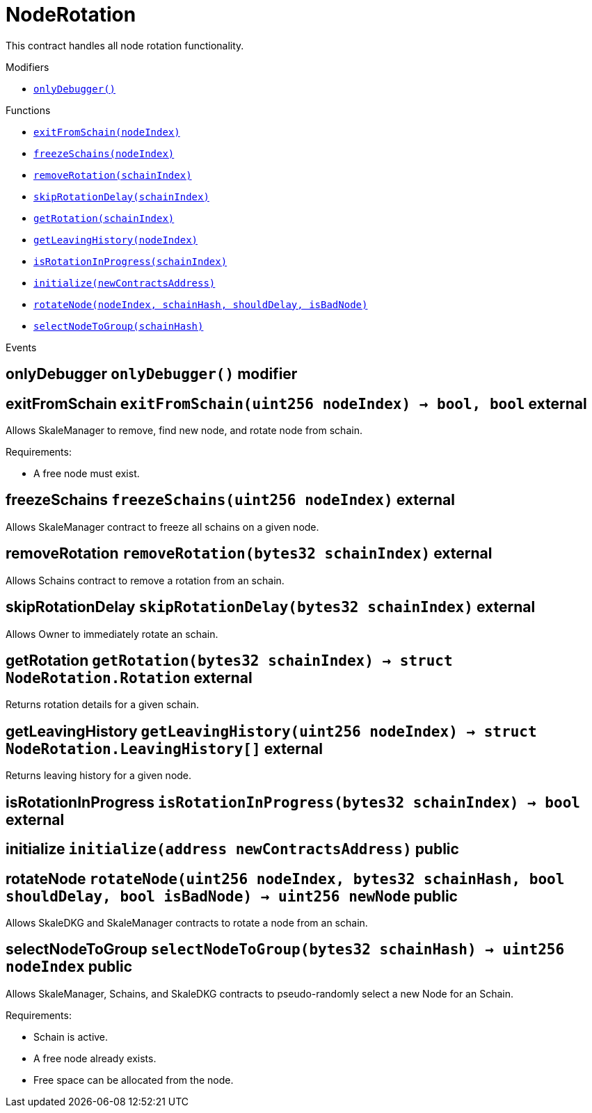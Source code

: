 :BountyV2: pass:normal[xref:./BountyV2.adoc#BountyV2[`BountyV2`]]
:xref-BountyV2: xref:./BountyV2.adoc#BountyV2
:BountyV2-onlyBountyReductionManager: pass:normal[xref:./BountyV2.adoc#BountyV2-onlyBountyReductionManager--[`BountyV2.onlyBountyReductionManager`]]
:xref-BountyV2-onlyBountyReductionManager--: xref:./BountyV2.adoc#BountyV2-onlyBountyReductionManager--
:BountyV2-YEAR1_BOUNTY: pass:normal[xref:./BountyV2.adoc#BountyV2-YEAR1_BOUNTY-uint256[`BountyV2.YEAR1_BOUNTY`]]
:xref-BountyV2-YEAR1_BOUNTY-uint256: xref:./BountyV2.adoc#BountyV2-YEAR1_BOUNTY-uint256
:BountyV2-YEAR2_BOUNTY: pass:normal[xref:./BountyV2.adoc#BountyV2-YEAR2_BOUNTY-uint256[`BountyV2.YEAR2_BOUNTY`]]
:xref-BountyV2-YEAR2_BOUNTY-uint256: xref:./BountyV2.adoc#BountyV2-YEAR2_BOUNTY-uint256
:BountyV2-YEAR3_BOUNTY: pass:normal[xref:./BountyV2.adoc#BountyV2-YEAR3_BOUNTY-uint256[`BountyV2.YEAR3_BOUNTY`]]
:xref-BountyV2-YEAR3_BOUNTY-uint256: xref:./BountyV2.adoc#BountyV2-YEAR3_BOUNTY-uint256
:BountyV2-YEAR4_BOUNTY: pass:normal[xref:./BountyV2.adoc#BountyV2-YEAR4_BOUNTY-uint256[`BountyV2.YEAR4_BOUNTY`]]
:xref-BountyV2-YEAR4_BOUNTY-uint256: xref:./BountyV2.adoc#BountyV2-YEAR4_BOUNTY-uint256
:BountyV2-YEAR5_BOUNTY: pass:normal[xref:./BountyV2.adoc#BountyV2-YEAR5_BOUNTY-uint256[`BountyV2.YEAR5_BOUNTY`]]
:xref-BountyV2-YEAR5_BOUNTY-uint256: xref:./BountyV2.adoc#BountyV2-YEAR5_BOUNTY-uint256
:BountyV2-YEAR6_BOUNTY: pass:normal[xref:./BountyV2.adoc#BountyV2-YEAR6_BOUNTY-uint256[`BountyV2.YEAR6_BOUNTY`]]
:xref-BountyV2-YEAR6_BOUNTY-uint256: xref:./BountyV2.adoc#BountyV2-YEAR6_BOUNTY-uint256
:BountyV2-EPOCHS_PER_YEAR: pass:normal[xref:./BountyV2.adoc#BountyV2-EPOCHS_PER_YEAR-uint256[`BountyV2.EPOCHS_PER_YEAR`]]
:xref-BountyV2-EPOCHS_PER_YEAR-uint256: xref:./BountyV2.adoc#BountyV2-EPOCHS_PER_YEAR-uint256
:BountyV2-SECONDS_PER_DAY: pass:normal[xref:./BountyV2.adoc#BountyV2-SECONDS_PER_DAY-uint256[`BountyV2.SECONDS_PER_DAY`]]
:xref-BountyV2-SECONDS_PER_DAY-uint256: xref:./BountyV2.adoc#BountyV2-SECONDS_PER_DAY-uint256
:BountyV2-BOUNTY_WINDOW_SECONDS: pass:normal[xref:./BountyV2.adoc#BountyV2-BOUNTY_WINDOW_SECONDS-uint256[`BountyV2.BOUNTY_WINDOW_SECONDS`]]
:xref-BountyV2-BOUNTY_WINDOW_SECONDS-uint256: xref:./BountyV2.adoc#BountyV2-BOUNTY_WINDOW_SECONDS-uint256
:BountyV2-BOUNTY_REDUCTION_MANAGER_ROLE: pass:normal[xref:./BountyV2.adoc#BountyV2-BOUNTY_REDUCTION_MANAGER_ROLE-bytes32[`BountyV2.BOUNTY_REDUCTION_MANAGER_ROLE`]]
:xref-BountyV2-BOUNTY_REDUCTION_MANAGER_ROLE-bytes32: xref:./BountyV2.adoc#BountyV2-BOUNTY_REDUCTION_MANAGER_ROLE-bytes32
:BountyV2-bountyReduction: pass:normal[xref:./BountyV2.adoc#BountyV2-bountyReduction-bool[`BountyV2.bountyReduction`]]
:xref-BountyV2-bountyReduction-bool: xref:./BountyV2.adoc#BountyV2-bountyReduction-bool
:BountyV2-nodeCreationWindowSeconds: pass:normal[xref:./BountyV2.adoc#BountyV2-nodeCreationWindowSeconds-uint256[`BountyV2.nodeCreationWindowSeconds`]]
:xref-BountyV2-nodeCreationWindowSeconds-uint256: xref:./BountyV2.adoc#BountyV2-nodeCreationWindowSeconds-uint256
:BountyV2-nodesByValidator: pass:normal[xref:./BountyV2.adoc#BountyV2-nodesByValidator-mapping-uint256----uint256-[`BountyV2.nodesByValidator`]]
:xref-BountyV2-nodesByValidator-mapping-uint256----uint256-: xref:./BountyV2.adoc#BountyV2-nodesByValidator-mapping-uint256----uint256-
:BountyV2-calculateBounty: pass:normal[xref:./BountyV2.adoc#BountyV2-calculateBounty-uint256-[`BountyV2.calculateBounty`]]
:xref-BountyV2-calculateBounty-uint256-: xref:./BountyV2.adoc#BountyV2-calculateBounty-uint256-
:BountyV2-enableBountyReduction: pass:normal[xref:./BountyV2.adoc#BountyV2-enableBountyReduction--[`BountyV2.enableBountyReduction`]]
:xref-BountyV2-enableBountyReduction--: xref:./BountyV2.adoc#BountyV2-enableBountyReduction--
:BountyV2-disableBountyReduction: pass:normal[xref:./BountyV2.adoc#BountyV2-disableBountyReduction--[`BountyV2.disableBountyReduction`]]
:xref-BountyV2-disableBountyReduction--: xref:./BountyV2.adoc#BountyV2-disableBountyReduction--
:BountyV2-setNodeCreationWindowSeconds: pass:normal[xref:./BountyV2.adoc#BountyV2-setNodeCreationWindowSeconds-uint256-[`BountyV2.setNodeCreationWindowSeconds`]]
:xref-BountyV2-setNodeCreationWindowSeconds-uint256-: xref:./BountyV2.adoc#BountyV2-setNodeCreationWindowSeconds-uint256-
:BountyV2-handleDelegationAdd: pass:normal[xref:./BountyV2.adoc#BountyV2-handleDelegationAdd-uint256-uint256-[`BountyV2.handleDelegationAdd`]]
:xref-BountyV2-handleDelegationAdd-uint256-uint256-: xref:./BountyV2.adoc#BountyV2-handleDelegationAdd-uint256-uint256-
:BountyV2-handleDelegationRemoving: pass:normal[xref:./BountyV2.adoc#BountyV2-handleDelegationRemoving-uint256-uint256-[`BountyV2.handleDelegationRemoving`]]
:xref-BountyV2-handleDelegationRemoving-uint256-uint256-: xref:./BountyV2.adoc#BountyV2-handleDelegationRemoving-uint256-uint256-
:BountyV2-estimateBounty: pass:normal[xref:./BountyV2.adoc#BountyV2-estimateBounty-uint256-[`BountyV2.estimateBounty`]]
:xref-BountyV2-estimateBounty-uint256-: xref:./BountyV2.adoc#BountyV2-estimateBounty-uint256-
:BountyV2-getNextRewardTimestamp: pass:normal[xref:./BountyV2.adoc#BountyV2-getNextRewardTimestamp-uint256-[`BountyV2.getNextRewardTimestamp`]]
:xref-BountyV2-getNextRewardTimestamp-uint256-: xref:./BountyV2.adoc#BountyV2-getNextRewardTimestamp-uint256-
:BountyV2-getEffectiveDelegatedSum: pass:normal[xref:./BountyV2.adoc#BountyV2-getEffectiveDelegatedSum--[`BountyV2.getEffectiveDelegatedSum`]]
:xref-BountyV2-getEffectiveDelegatedSum--: xref:./BountyV2.adoc#BountyV2-getEffectiveDelegatedSum--
:BountyV2-initialize: pass:normal[xref:./BountyV2.adoc#BountyV2-initialize-address-[`BountyV2.initialize`]]
:xref-BountyV2-initialize-address-: xref:./BountyV2.adoc#BountyV2-initialize-address-
:BountyV2-NodeCreationWindowWasChanged: pass:normal[xref:./BountyV2.adoc#BountyV2-NodeCreationWindowWasChanged-uint256-uint256-[`BountyV2.NodeCreationWindowWasChanged`]]
:xref-BountyV2-NodeCreationWindowWasChanged-uint256-uint256-: xref:./BountyV2.adoc#BountyV2-NodeCreationWindowWasChanged-uint256-uint256-
:BountyV2-BountyHistory: pass:normal[xref:./BountyV2.adoc#BountyV2-BountyHistory[`BountyV2.BountyHistory`]]
:xref-BountyV2-BountyHistory: xref:./BountyV2.adoc#BountyV2-BountyHistory
:ConstantsHolder: pass:normal[xref:./ConstantsHolder.adoc#ConstantsHolder[`ConstantsHolder`]]
:xref-ConstantsHolder: xref:./ConstantsHolder.adoc#ConstantsHolder
:ConstantsHolder-onlyConstantsHolderManager: pass:normal[xref:./ConstantsHolder.adoc#ConstantsHolder-onlyConstantsHolderManager--[`ConstantsHolder.onlyConstantsHolderManager`]]
:xref-ConstantsHolder-onlyConstantsHolderManager--: xref:./ConstantsHolder.adoc#ConstantsHolder-onlyConstantsHolderManager--
:ConstantsHolder-NODE_DEPOSIT: pass:normal[xref:./ConstantsHolder.adoc#ConstantsHolder-NODE_DEPOSIT-uint256[`ConstantsHolder.NODE_DEPOSIT`]]
:xref-ConstantsHolder-NODE_DEPOSIT-uint256: xref:./ConstantsHolder.adoc#ConstantsHolder-NODE_DEPOSIT-uint256
:ConstantsHolder-TOTAL_SPACE_ON_NODE: pass:normal[xref:./ConstantsHolder.adoc#ConstantsHolder-TOTAL_SPACE_ON_NODE-uint8[`ConstantsHolder.TOTAL_SPACE_ON_NODE`]]
:xref-ConstantsHolder-TOTAL_SPACE_ON_NODE-uint8: xref:./ConstantsHolder.adoc#ConstantsHolder-TOTAL_SPACE_ON_NODE-uint8
:ConstantsHolder-SMALL_DIVISOR: pass:normal[xref:./ConstantsHolder.adoc#ConstantsHolder-SMALL_DIVISOR-uint8[`ConstantsHolder.SMALL_DIVISOR`]]
:xref-ConstantsHolder-SMALL_DIVISOR-uint8: xref:./ConstantsHolder.adoc#ConstantsHolder-SMALL_DIVISOR-uint8
:ConstantsHolder-MEDIUM_DIVISOR: pass:normal[xref:./ConstantsHolder.adoc#ConstantsHolder-MEDIUM_DIVISOR-uint8[`ConstantsHolder.MEDIUM_DIVISOR`]]
:xref-ConstantsHolder-MEDIUM_DIVISOR-uint8: xref:./ConstantsHolder.adoc#ConstantsHolder-MEDIUM_DIVISOR-uint8
:ConstantsHolder-LARGE_DIVISOR: pass:normal[xref:./ConstantsHolder.adoc#ConstantsHolder-LARGE_DIVISOR-uint8[`ConstantsHolder.LARGE_DIVISOR`]]
:xref-ConstantsHolder-LARGE_DIVISOR-uint8: xref:./ConstantsHolder.adoc#ConstantsHolder-LARGE_DIVISOR-uint8
:ConstantsHolder-MEDIUM_TEST_DIVISOR: pass:normal[xref:./ConstantsHolder.adoc#ConstantsHolder-MEDIUM_TEST_DIVISOR-uint8[`ConstantsHolder.MEDIUM_TEST_DIVISOR`]]
:xref-ConstantsHolder-MEDIUM_TEST_DIVISOR-uint8: xref:./ConstantsHolder.adoc#ConstantsHolder-MEDIUM_TEST_DIVISOR-uint8
:ConstantsHolder-NUMBER_OF_NODES_FOR_SCHAIN: pass:normal[xref:./ConstantsHolder.adoc#ConstantsHolder-NUMBER_OF_NODES_FOR_SCHAIN-uint256[`ConstantsHolder.NUMBER_OF_NODES_FOR_SCHAIN`]]
:xref-ConstantsHolder-NUMBER_OF_NODES_FOR_SCHAIN-uint256: xref:./ConstantsHolder.adoc#ConstantsHolder-NUMBER_OF_NODES_FOR_SCHAIN-uint256
:ConstantsHolder-NUMBER_OF_NODES_FOR_TEST_SCHAIN: pass:normal[xref:./ConstantsHolder.adoc#ConstantsHolder-NUMBER_OF_NODES_FOR_TEST_SCHAIN-uint256[`ConstantsHolder.NUMBER_OF_NODES_FOR_TEST_SCHAIN`]]
:xref-ConstantsHolder-NUMBER_OF_NODES_FOR_TEST_SCHAIN-uint256: xref:./ConstantsHolder.adoc#ConstantsHolder-NUMBER_OF_NODES_FOR_TEST_SCHAIN-uint256
:ConstantsHolder-NUMBER_OF_NODES_FOR_MEDIUM_TEST_SCHAIN: pass:normal[xref:./ConstantsHolder.adoc#ConstantsHolder-NUMBER_OF_NODES_FOR_MEDIUM_TEST_SCHAIN-uint256[`ConstantsHolder.NUMBER_OF_NODES_FOR_MEDIUM_TEST_SCHAIN`]]
:xref-ConstantsHolder-NUMBER_OF_NODES_FOR_MEDIUM_TEST_SCHAIN-uint256: xref:./ConstantsHolder.adoc#ConstantsHolder-NUMBER_OF_NODES_FOR_MEDIUM_TEST_SCHAIN-uint256
:ConstantsHolder-SECONDS_TO_YEAR: pass:normal[xref:./ConstantsHolder.adoc#ConstantsHolder-SECONDS_TO_YEAR-uint32[`ConstantsHolder.SECONDS_TO_YEAR`]]
:xref-ConstantsHolder-SECONDS_TO_YEAR-uint32: xref:./ConstantsHolder.adoc#ConstantsHolder-SECONDS_TO_YEAR-uint32
:ConstantsHolder-NUMBER_OF_MONITORS: pass:normal[xref:./ConstantsHolder.adoc#ConstantsHolder-NUMBER_OF_MONITORS-uint256[`ConstantsHolder.NUMBER_OF_MONITORS`]]
:xref-ConstantsHolder-NUMBER_OF_MONITORS-uint256: xref:./ConstantsHolder.adoc#ConstantsHolder-NUMBER_OF_MONITORS-uint256
:ConstantsHolder-OPTIMAL_LOAD_PERCENTAGE: pass:normal[xref:./ConstantsHolder.adoc#ConstantsHolder-OPTIMAL_LOAD_PERCENTAGE-uint256[`ConstantsHolder.OPTIMAL_LOAD_PERCENTAGE`]]
:xref-ConstantsHolder-OPTIMAL_LOAD_PERCENTAGE-uint256: xref:./ConstantsHolder.adoc#ConstantsHolder-OPTIMAL_LOAD_PERCENTAGE-uint256
:ConstantsHolder-ADJUSTMENT_SPEED: pass:normal[xref:./ConstantsHolder.adoc#ConstantsHolder-ADJUSTMENT_SPEED-uint256[`ConstantsHolder.ADJUSTMENT_SPEED`]]
:xref-ConstantsHolder-ADJUSTMENT_SPEED-uint256: xref:./ConstantsHolder.adoc#ConstantsHolder-ADJUSTMENT_SPEED-uint256
:ConstantsHolder-COOLDOWN_TIME: pass:normal[xref:./ConstantsHolder.adoc#ConstantsHolder-COOLDOWN_TIME-uint256[`ConstantsHolder.COOLDOWN_TIME`]]
:xref-ConstantsHolder-COOLDOWN_TIME-uint256: xref:./ConstantsHolder.adoc#ConstantsHolder-COOLDOWN_TIME-uint256
:ConstantsHolder-MIN_PRICE: pass:normal[xref:./ConstantsHolder.adoc#ConstantsHolder-MIN_PRICE-uint256[`ConstantsHolder.MIN_PRICE`]]
:xref-ConstantsHolder-MIN_PRICE-uint256: xref:./ConstantsHolder.adoc#ConstantsHolder-MIN_PRICE-uint256
:ConstantsHolder-MSR_REDUCING_COEFFICIENT: pass:normal[xref:./ConstantsHolder.adoc#ConstantsHolder-MSR_REDUCING_COEFFICIENT-uint256[`ConstantsHolder.MSR_REDUCING_COEFFICIENT`]]
:xref-ConstantsHolder-MSR_REDUCING_COEFFICIENT-uint256: xref:./ConstantsHolder.adoc#ConstantsHolder-MSR_REDUCING_COEFFICIENT-uint256
:ConstantsHolder-DOWNTIME_THRESHOLD_PART: pass:normal[xref:./ConstantsHolder.adoc#ConstantsHolder-DOWNTIME_THRESHOLD_PART-uint256[`ConstantsHolder.DOWNTIME_THRESHOLD_PART`]]
:xref-ConstantsHolder-DOWNTIME_THRESHOLD_PART-uint256: xref:./ConstantsHolder.adoc#ConstantsHolder-DOWNTIME_THRESHOLD_PART-uint256
:ConstantsHolder-BOUNTY_LOCKUP_MONTHS: pass:normal[xref:./ConstantsHolder.adoc#ConstantsHolder-BOUNTY_LOCKUP_MONTHS-uint256[`ConstantsHolder.BOUNTY_LOCKUP_MONTHS`]]
:xref-ConstantsHolder-BOUNTY_LOCKUP_MONTHS-uint256: xref:./ConstantsHolder.adoc#ConstantsHolder-BOUNTY_LOCKUP_MONTHS-uint256
:ConstantsHolder-ALRIGHT_DELTA: pass:normal[xref:./ConstantsHolder.adoc#ConstantsHolder-ALRIGHT_DELTA-uint256[`ConstantsHolder.ALRIGHT_DELTA`]]
:xref-ConstantsHolder-ALRIGHT_DELTA-uint256: xref:./ConstantsHolder.adoc#ConstantsHolder-ALRIGHT_DELTA-uint256
:ConstantsHolder-BROADCAST_DELTA: pass:normal[xref:./ConstantsHolder.adoc#ConstantsHolder-BROADCAST_DELTA-uint256[`ConstantsHolder.BROADCAST_DELTA`]]
:xref-ConstantsHolder-BROADCAST_DELTA-uint256: xref:./ConstantsHolder.adoc#ConstantsHolder-BROADCAST_DELTA-uint256
:ConstantsHolder-COMPLAINT_BAD_DATA_DELTA: pass:normal[xref:./ConstantsHolder.adoc#ConstantsHolder-COMPLAINT_BAD_DATA_DELTA-uint256[`ConstantsHolder.COMPLAINT_BAD_DATA_DELTA`]]
:xref-ConstantsHolder-COMPLAINT_BAD_DATA_DELTA-uint256: xref:./ConstantsHolder.adoc#ConstantsHolder-COMPLAINT_BAD_DATA_DELTA-uint256
:ConstantsHolder-PRE_RESPONSE_DELTA: pass:normal[xref:./ConstantsHolder.adoc#ConstantsHolder-PRE_RESPONSE_DELTA-uint256[`ConstantsHolder.PRE_RESPONSE_DELTA`]]
:xref-ConstantsHolder-PRE_RESPONSE_DELTA-uint256: xref:./ConstantsHolder.adoc#ConstantsHolder-PRE_RESPONSE_DELTA-uint256
:ConstantsHolder-COMPLAINT_DELTA: pass:normal[xref:./ConstantsHolder.adoc#ConstantsHolder-COMPLAINT_DELTA-uint256[`ConstantsHolder.COMPLAINT_DELTA`]]
:xref-ConstantsHolder-COMPLAINT_DELTA-uint256: xref:./ConstantsHolder.adoc#ConstantsHolder-COMPLAINT_DELTA-uint256
:ConstantsHolder-RESPONSE_DELTA: pass:normal[xref:./ConstantsHolder.adoc#ConstantsHolder-RESPONSE_DELTA-uint256[`ConstantsHolder.RESPONSE_DELTA`]]
:xref-ConstantsHolder-RESPONSE_DELTA-uint256: xref:./ConstantsHolder.adoc#ConstantsHolder-RESPONSE_DELTA-uint256
:ConstantsHolder-msr: pass:normal[xref:./ConstantsHolder.adoc#ConstantsHolder-msr-uint256[`ConstantsHolder.msr`]]
:xref-ConstantsHolder-msr-uint256: xref:./ConstantsHolder.adoc#ConstantsHolder-msr-uint256
:ConstantsHolder-rewardPeriod: pass:normal[xref:./ConstantsHolder.adoc#ConstantsHolder-rewardPeriod-uint32[`ConstantsHolder.rewardPeriod`]]
:xref-ConstantsHolder-rewardPeriod-uint32: xref:./ConstantsHolder.adoc#ConstantsHolder-rewardPeriod-uint32
:ConstantsHolder-allowableLatency: pass:normal[xref:./ConstantsHolder.adoc#ConstantsHolder-allowableLatency-uint32[`ConstantsHolder.allowableLatency`]]
:xref-ConstantsHolder-allowableLatency-uint32: xref:./ConstantsHolder.adoc#ConstantsHolder-allowableLatency-uint32
:ConstantsHolder-deltaPeriod: pass:normal[xref:./ConstantsHolder.adoc#ConstantsHolder-deltaPeriod-uint32[`ConstantsHolder.deltaPeriod`]]
:xref-ConstantsHolder-deltaPeriod-uint32: xref:./ConstantsHolder.adoc#ConstantsHolder-deltaPeriod-uint32
:ConstantsHolder-checkTime: pass:normal[xref:./ConstantsHolder.adoc#ConstantsHolder-checkTime-uint256[`ConstantsHolder.checkTime`]]
:xref-ConstantsHolder-checkTime-uint256: xref:./ConstantsHolder.adoc#ConstantsHolder-checkTime-uint256
:ConstantsHolder-launchTimestamp: pass:normal[xref:./ConstantsHolder.adoc#ConstantsHolder-launchTimestamp-uint256[`ConstantsHolder.launchTimestamp`]]
:xref-ConstantsHolder-launchTimestamp-uint256: xref:./ConstantsHolder.adoc#ConstantsHolder-launchTimestamp-uint256
:ConstantsHolder-rotationDelay: pass:normal[xref:./ConstantsHolder.adoc#ConstantsHolder-rotationDelay-uint256[`ConstantsHolder.rotationDelay`]]
:xref-ConstantsHolder-rotationDelay-uint256: xref:./ConstantsHolder.adoc#ConstantsHolder-rotationDelay-uint256
:ConstantsHolder-proofOfUseLockUpPeriodDays: pass:normal[xref:./ConstantsHolder.adoc#ConstantsHolder-proofOfUseLockUpPeriodDays-uint256[`ConstantsHolder.proofOfUseLockUpPeriodDays`]]
:xref-ConstantsHolder-proofOfUseLockUpPeriodDays-uint256: xref:./ConstantsHolder.adoc#ConstantsHolder-proofOfUseLockUpPeriodDays-uint256
:ConstantsHolder-proofOfUseDelegationPercentage: pass:normal[xref:./ConstantsHolder.adoc#ConstantsHolder-proofOfUseDelegationPercentage-uint256[`ConstantsHolder.proofOfUseDelegationPercentage`]]
:xref-ConstantsHolder-proofOfUseDelegationPercentage-uint256: xref:./ConstantsHolder.adoc#ConstantsHolder-proofOfUseDelegationPercentage-uint256
:ConstantsHolder-limitValidatorsPerDelegator: pass:normal[xref:./ConstantsHolder.adoc#ConstantsHolder-limitValidatorsPerDelegator-uint256[`ConstantsHolder.limitValidatorsPerDelegator`]]
:xref-ConstantsHolder-limitValidatorsPerDelegator-uint256: xref:./ConstantsHolder.adoc#ConstantsHolder-limitValidatorsPerDelegator-uint256
:ConstantsHolder-firstDelegationsMonth: pass:normal[xref:./ConstantsHolder.adoc#ConstantsHolder-firstDelegationsMonth-uint256[`ConstantsHolder.firstDelegationsMonth`]]
:xref-ConstantsHolder-firstDelegationsMonth-uint256: xref:./ConstantsHolder.adoc#ConstantsHolder-firstDelegationsMonth-uint256
:ConstantsHolder-schainCreationTimeStamp: pass:normal[xref:./ConstantsHolder.adoc#ConstantsHolder-schainCreationTimeStamp-uint256[`ConstantsHolder.schainCreationTimeStamp`]]
:xref-ConstantsHolder-schainCreationTimeStamp-uint256: xref:./ConstantsHolder.adoc#ConstantsHolder-schainCreationTimeStamp-uint256
:ConstantsHolder-minimalSchainLifetime: pass:normal[xref:./ConstantsHolder.adoc#ConstantsHolder-minimalSchainLifetime-uint256[`ConstantsHolder.minimalSchainLifetime`]]
:xref-ConstantsHolder-minimalSchainLifetime-uint256: xref:./ConstantsHolder.adoc#ConstantsHolder-minimalSchainLifetime-uint256
:ConstantsHolder-complaintTimeLimit: pass:normal[xref:./ConstantsHolder.adoc#ConstantsHolder-complaintTimeLimit-uint256[`ConstantsHolder.complaintTimeLimit`]]
:xref-ConstantsHolder-complaintTimeLimit-uint256: xref:./ConstantsHolder.adoc#ConstantsHolder-complaintTimeLimit-uint256
:ConstantsHolder-CONSTANTS_HOLDER_MANAGER_ROLE: pass:normal[xref:./ConstantsHolder.adoc#ConstantsHolder-CONSTANTS_HOLDER_MANAGER_ROLE-bytes32[`ConstantsHolder.CONSTANTS_HOLDER_MANAGER_ROLE`]]
:xref-ConstantsHolder-CONSTANTS_HOLDER_MANAGER_ROLE-bytes32: xref:./ConstantsHolder.adoc#ConstantsHolder-CONSTANTS_HOLDER_MANAGER_ROLE-bytes32
:ConstantsHolder-setPeriods: pass:normal[xref:./ConstantsHolder.adoc#ConstantsHolder-setPeriods-uint32-uint32-[`ConstantsHolder.setPeriods`]]
:xref-ConstantsHolder-setPeriods-uint32-uint32-: xref:./ConstantsHolder.adoc#ConstantsHolder-setPeriods-uint32-uint32-
:ConstantsHolder-setCheckTime: pass:normal[xref:./ConstantsHolder.adoc#ConstantsHolder-setCheckTime-uint256-[`ConstantsHolder.setCheckTime`]]
:xref-ConstantsHolder-setCheckTime-uint256-: xref:./ConstantsHolder.adoc#ConstantsHolder-setCheckTime-uint256-
:ConstantsHolder-setLatency: pass:normal[xref:./ConstantsHolder.adoc#ConstantsHolder-setLatency-uint32-[`ConstantsHolder.setLatency`]]
:xref-ConstantsHolder-setLatency-uint32-: xref:./ConstantsHolder.adoc#ConstantsHolder-setLatency-uint32-
:ConstantsHolder-setMSR: pass:normal[xref:./ConstantsHolder.adoc#ConstantsHolder-setMSR-uint256-[`ConstantsHolder.setMSR`]]
:xref-ConstantsHolder-setMSR-uint256-: xref:./ConstantsHolder.adoc#ConstantsHolder-setMSR-uint256-
:ConstantsHolder-setLaunchTimestamp: pass:normal[xref:./ConstantsHolder.adoc#ConstantsHolder-setLaunchTimestamp-uint256-[`ConstantsHolder.setLaunchTimestamp`]]
:xref-ConstantsHolder-setLaunchTimestamp-uint256-: xref:./ConstantsHolder.adoc#ConstantsHolder-setLaunchTimestamp-uint256-
:ConstantsHolder-setRotationDelay: pass:normal[xref:./ConstantsHolder.adoc#ConstantsHolder-setRotationDelay-uint256-[`ConstantsHolder.setRotationDelay`]]
:xref-ConstantsHolder-setRotationDelay-uint256-: xref:./ConstantsHolder.adoc#ConstantsHolder-setRotationDelay-uint256-
:ConstantsHolder-setProofOfUseLockUpPeriod: pass:normal[xref:./ConstantsHolder.adoc#ConstantsHolder-setProofOfUseLockUpPeriod-uint256-[`ConstantsHolder.setProofOfUseLockUpPeriod`]]
:xref-ConstantsHolder-setProofOfUseLockUpPeriod-uint256-: xref:./ConstantsHolder.adoc#ConstantsHolder-setProofOfUseLockUpPeriod-uint256-
:ConstantsHolder-setProofOfUseDelegationPercentage: pass:normal[xref:./ConstantsHolder.adoc#ConstantsHolder-setProofOfUseDelegationPercentage-uint256-[`ConstantsHolder.setProofOfUseDelegationPercentage`]]
:xref-ConstantsHolder-setProofOfUseDelegationPercentage-uint256-: xref:./ConstantsHolder.adoc#ConstantsHolder-setProofOfUseDelegationPercentage-uint256-
:ConstantsHolder-setLimitValidatorsPerDelegator: pass:normal[xref:./ConstantsHolder.adoc#ConstantsHolder-setLimitValidatorsPerDelegator-uint256-[`ConstantsHolder.setLimitValidatorsPerDelegator`]]
:xref-ConstantsHolder-setLimitValidatorsPerDelegator-uint256-: xref:./ConstantsHolder.adoc#ConstantsHolder-setLimitValidatorsPerDelegator-uint256-
:ConstantsHolder-setSchainCreationTimeStamp: pass:normal[xref:./ConstantsHolder.adoc#ConstantsHolder-setSchainCreationTimeStamp-uint256-[`ConstantsHolder.setSchainCreationTimeStamp`]]
:xref-ConstantsHolder-setSchainCreationTimeStamp-uint256-: xref:./ConstantsHolder.adoc#ConstantsHolder-setSchainCreationTimeStamp-uint256-
:ConstantsHolder-setMinimalSchainLifetime: pass:normal[xref:./ConstantsHolder.adoc#ConstantsHolder-setMinimalSchainLifetime-uint256-[`ConstantsHolder.setMinimalSchainLifetime`]]
:xref-ConstantsHolder-setMinimalSchainLifetime-uint256-: xref:./ConstantsHolder.adoc#ConstantsHolder-setMinimalSchainLifetime-uint256-
:ConstantsHolder-setComplaintTimeLimit: pass:normal[xref:./ConstantsHolder.adoc#ConstantsHolder-setComplaintTimeLimit-uint256-[`ConstantsHolder.setComplaintTimeLimit`]]
:xref-ConstantsHolder-setComplaintTimeLimit-uint256-: xref:./ConstantsHolder.adoc#ConstantsHolder-setComplaintTimeLimit-uint256-
:ConstantsHolder-initialize: pass:normal[xref:./ConstantsHolder.adoc#ConstantsHolder-initialize-address-[`ConstantsHolder.initialize`]]
:xref-ConstantsHolder-initialize-address-: xref:./ConstantsHolder.adoc#ConstantsHolder-initialize-address-
:ContractManager: pass:normal[xref:./ContractManager.adoc#ContractManager[`ContractManager`]]
:xref-ContractManager: xref:./ContractManager.adoc#ContractManager
:ContractManager-BOUNTY: pass:normal[xref:./ContractManager.adoc#ContractManager-BOUNTY-string[`ContractManager.BOUNTY`]]
:xref-ContractManager-BOUNTY-string: xref:./ContractManager.adoc#ContractManager-BOUNTY-string
:ContractManager-CONSTANTS_HOLDER: pass:normal[xref:./ContractManager.adoc#ContractManager-CONSTANTS_HOLDER-string[`ContractManager.CONSTANTS_HOLDER`]]
:xref-ContractManager-CONSTANTS_HOLDER-string: xref:./ContractManager.adoc#ContractManager-CONSTANTS_HOLDER-string
:ContractManager-DELEGATION_PERIOD_MANAGER: pass:normal[xref:./ContractManager.adoc#ContractManager-DELEGATION_PERIOD_MANAGER-string[`ContractManager.DELEGATION_PERIOD_MANAGER`]]
:xref-ContractManager-DELEGATION_PERIOD_MANAGER-string: xref:./ContractManager.adoc#ContractManager-DELEGATION_PERIOD_MANAGER-string
:ContractManager-PUNISHER: pass:normal[xref:./ContractManager.adoc#ContractManager-PUNISHER-string[`ContractManager.PUNISHER`]]
:xref-ContractManager-PUNISHER-string: xref:./ContractManager.adoc#ContractManager-PUNISHER-string
:ContractManager-SKALE_TOKEN: pass:normal[xref:./ContractManager.adoc#ContractManager-SKALE_TOKEN-string[`ContractManager.SKALE_TOKEN`]]
:xref-ContractManager-SKALE_TOKEN-string: xref:./ContractManager.adoc#ContractManager-SKALE_TOKEN-string
:ContractManager-TIME_HELPERS: pass:normal[xref:./ContractManager.adoc#ContractManager-TIME_HELPERS-string[`ContractManager.TIME_HELPERS`]]
:xref-ContractManager-TIME_HELPERS-string: xref:./ContractManager.adoc#ContractManager-TIME_HELPERS-string
:ContractManager-TOKEN_STATE: pass:normal[xref:./ContractManager.adoc#ContractManager-TOKEN_STATE-string[`ContractManager.TOKEN_STATE`]]
:xref-ContractManager-TOKEN_STATE-string: xref:./ContractManager.adoc#ContractManager-TOKEN_STATE-string
:ContractManager-VALIDATOR_SERVICE: pass:normal[xref:./ContractManager.adoc#ContractManager-VALIDATOR_SERVICE-string[`ContractManager.VALIDATOR_SERVICE`]]
:xref-ContractManager-VALIDATOR_SERVICE-string: xref:./ContractManager.adoc#ContractManager-VALIDATOR_SERVICE-string
:ContractManager-contracts: pass:normal[xref:./ContractManager.adoc#ContractManager-contracts-mapping-bytes32----address-[`ContractManager.contracts`]]
:xref-ContractManager-contracts-mapping-bytes32----address-: xref:./ContractManager.adoc#ContractManager-contracts-mapping-bytes32----address-
:ContractManager-initialize: pass:normal[xref:./ContractManager.adoc#ContractManager-initialize--[`ContractManager.initialize`]]
:xref-ContractManager-initialize--: xref:./ContractManager.adoc#ContractManager-initialize--
:ContractManager-setContractsAddress: pass:normal[xref:./ContractManager.adoc#ContractManager-setContractsAddress-string-address-[`ContractManager.setContractsAddress`]]
:xref-ContractManager-setContractsAddress-string-address-: xref:./ContractManager.adoc#ContractManager-setContractsAddress-string-address-
:ContractManager-getDelegationPeriodManager: pass:normal[xref:./ContractManager.adoc#ContractManager-getDelegationPeriodManager--[`ContractManager.getDelegationPeriodManager`]]
:xref-ContractManager-getDelegationPeriodManager--: xref:./ContractManager.adoc#ContractManager-getDelegationPeriodManager--
:ContractManager-getBounty: pass:normal[xref:./ContractManager.adoc#ContractManager-getBounty--[`ContractManager.getBounty`]]
:xref-ContractManager-getBounty--: xref:./ContractManager.adoc#ContractManager-getBounty--
:ContractManager-getValidatorService: pass:normal[xref:./ContractManager.adoc#ContractManager-getValidatorService--[`ContractManager.getValidatorService`]]
:xref-ContractManager-getValidatorService--: xref:./ContractManager.adoc#ContractManager-getValidatorService--
:ContractManager-getTimeHelpers: pass:normal[xref:./ContractManager.adoc#ContractManager-getTimeHelpers--[`ContractManager.getTimeHelpers`]]
:xref-ContractManager-getTimeHelpers--: xref:./ContractManager.adoc#ContractManager-getTimeHelpers--
:ContractManager-getConstantsHolder: pass:normal[xref:./ContractManager.adoc#ContractManager-getConstantsHolder--[`ContractManager.getConstantsHolder`]]
:xref-ContractManager-getConstantsHolder--: xref:./ContractManager.adoc#ContractManager-getConstantsHolder--
:ContractManager-getSkaleToken: pass:normal[xref:./ContractManager.adoc#ContractManager-getSkaleToken--[`ContractManager.getSkaleToken`]]
:xref-ContractManager-getSkaleToken--: xref:./ContractManager.adoc#ContractManager-getSkaleToken--
:ContractManager-getTokenState: pass:normal[xref:./ContractManager.adoc#ContractManager-getTokenState--[`ContractManager.getTokenState`]]
:xref-ContractManager-getTokenState--: xref:./ContractManager.adoc#ContractManager-getTokenState--
:ContractManager-getPunisher: pass:normal[xref:./ContractManager.adoc#ContractManager-getPunisher--[`ContractManager.getPunisher`]]
:xref-ContractManager-getPunisher--: xref:./ContractManager.adoc#ContractManager-getPunisher--
:ContractManager-getContract: pass:normal[xref:./ContractManager.adoc#ContractManager-getContract-string-[`ContractManager.getContract`]]
:xref-ContractManager-getContract-string-: xref:./ContractManager.adoc#ContractManager-getContract-string-
:ContractManager-ContractUpgraded: pass:normal[xref:./ContractManager.adoc#ContractManager-ContractUpgraded-string-address-[`ContractManager.ContractUpgraded`]]
:xref-ContractManager-ContractUpgraded-string-address-: xref:./ContractManager.adoc#ContractManager-ContractUpgraded-string-address-
:Decryption: pass:normal[xref:./Decryption.adoc#Decryption[`Decryption`]]
:xref-Decryption: xref:./Decryption.adoc#Decryption
:Decryption-encrypt: pass:normal[xref:./Decryption.adoc#Decryption-encrypt-uint256-bytes32-[`Decryption.encrypt`]]
:xref-Decryption-encrypt-uint256-bytes32-: xref:./Decryption.adoc#Decryption-encrypt-uint256-bytes32-
:Decryption-decrypt: pass:normal[xref:./Decryption.adoc#Decryption-decrypt-bytes32-bytes32-[`Decryption.decrypt`]]
:xref-Decryption-decrypt-bytes32-bytes32-: xref:./Decryption.adoc#Decryption-decrypt-bytes32-bytes32-
:KeyStorage: pass:normal[xref:./KeyStorage.adoc#KeyStorage[`KeyStorage`]]
:xref-KeyStorage: xref:./KeyStorage.adoc#KeyStorage
:KeyStorage-deleteKey: pass:normal[xref:./KeyStorage.adoc#KeyStorage-deleteKey-bytes32-[`KeyStorage.deleteKey`]]
:xref-KeyStorage-deleteKey-bytes32-: xref:./KeyStorage.adoc#KeyStorage-deleteKey-bytes32-
:KeyStorage-initPublicKeyInProgress: pass:normal[xref:./KeyStorage.adoc#KeyStorage-initPublicKeyInProgress-bytes32-[`KeyStorage.initPublicKeyInProgress`]]
:xref-KeyStorage-initPublicKeyInProgress-bytes32-: xref:./KeyStorage.adoc#KeyStorage-initPublicKeyInProgress-bytes32-
:KeyStorage-adding: pass:normal[xref:./KeyStorage.adoc#KeyStorage-adding-bytes32-struct-G2Operations-G2Point-[`KeyStorage.adding`]]
:xref-KeyStorage-adding-bytes32-struct-G2Operations-G2Point-: xref:./KeyStorage.adoc#KeyStorage-adding-bytes32-struct-G2Operations-G2Point-
:KeyStorage-finalizePublicKey: pass:normal[xref:./KeyStorage.adoc#KeyStorage-finalizePublicKey-bytes32-[`KeyStorage.finalizePublicKey`]]
:xref-KeyStorage-finalizePublicKey-bytes32-: xref:./KeyStorage.adoc#KeyStorage-finalizePublicKey-bytes32-
:KeyStorage-getCommonPublicKey: pass:normal[xref:./KeyStorage.adoc#KeyStorage-getCommonPublicKey-bytes32-[`KeyStorage.getCommonPublicKey`]]
:xref-KeyStorage-getCommonPublicKey-bytes32-: xref:./KeyStorage.adoc#KeyStorage-getCommonPublicKey-bytes32-
:KeyStorage-getPreviousPublicKey: pass:normal[xref:./KeyStorage.adoc#KeyStorage-getPreviousPublicKey-bytes32-[`KeyStorage.getPreviousPublicKey`]]
:xref-KeyStorage-getPreviousPublicKey-bytes32-: xref:./KeyStorage.adoc#KeyStorage-getPreviousPublicKey-bytes32-
:KeyStorage-getAllPreviousPublicKeys: pass:normal[xref:./KeyStorage.adoc#KeyStorage-getAllPreviousPublicKeys-bytes32-[`KeyStorage.getAllPreviousPublicKeys`]]
:xref-KeyStorage-getAllPreviousPublicKeys-bytes32-: xref:./KeyStorage.adoc#KeyStorage-getAllPreviousPublicKeys-bytes32-
:KeyStorage-initialize: pass:normal[xref:./KeyStorage.adoc#KeyStorage-initialize-address-[`KeyStorage.initialize`]]
:xref-KeyStorage-initialize-address-: xref:./KeyStorage.adoc#KeyStorage-initialize-address-
:KeyStorage-BroadcastedData: pass:normal[xref:./KeyStorage.adoc#KeyStorage-BroadcastedData[`KeyStorage.BroadcastedData`]]
:xref-KeyStorage-BroadcastedData: xref:./KeyStorage.adoc#KeyStorage-BroadcastedData
:KeyStorage-KeyShare: pass:normal[xref:./KeyStorage.adoc#KeyStorage-KeyShare[`KeyStorage.KeyShare`]]
:xref-KeyStorage-KeyShare: xref:./KeyStorage.adoc#KeyStorage-KeyShare
:NodeRotation: pass:normal[xref:./NodeRotation.adoc#NodeRotation[`NodeRotation`]]
:xref-NodeRotation: xref:./NodeRotation.adoc#NodeRotation
:NodeRotation-onlyDebugger: pass:normal[xref:./NodeRotation.adoc#NodeRotation-onlyDebugger--[`NodeRotation.onlyDebugger`]]
:xref-NodeRotation-onlyDebugger--: xref:./NodeRotation.adoc#NodeRotation-onlyDebugger--
:NodeRotation-rotations: pass:normal[xref:./NodeRotation.adoc#NodeRotation-rotations-mapping-bytes32----struct-NodeRotation-Rotation-[`NodeRotation.rotations`]]
:xref-NodeRotation-rotations-mapping-bytes32----struct-NodeRotation-Rotation-: xref:./NodeRotation.adoc#NodeRotation-rotations-mapping-bytes32----struct-NodeRotation-Rotation-
:NodeRotation-leavingHistory: pass:normal[xref:./NodeRotation.adoc#NodeRotation-leavingHistory-mapping-uint256----struct-NodeRotation-LeavingHistory---[`NodeRotation.leavingHistory`]]
:xref-NodeRotation-leavingHistory-mapping-uint256----struct-NodeRotation-LeavingHistory---: xref:./NodeRotation.adoc#NodeRotation-leavingHistory-mapping-uint256----struct-NodeRotation-LeavingHistory---
:NodeRotation-waitForNewNode: pass:normal[xref:./NodeRotation.adoc#NodeRotation-waitForNewNode-mapping-bytes32----bool-[`NodeRotation.waitForNewNode`]]
:xref-NodeRotation-waitForNewNode-mapping-bytes32----bool-: xref:./NodeRotation.adoc#NodeRotation-waitForNewNode-mapping-bytes32----bool-
:NodeRotation-DEBUGGER_ROLE: pass:normal[xref:./NodeRotation.adoc#NodeRotation-DEBUGGER_ROLE-bytes32[`NodeRotation.DEBUGGER_ROLE`]]
:xref-NodeRotation-DEBUGGER_ROLE-bytes32: xref:./NodeRotation.adoc#NodeRotation-DEBUGGER_ROLE-bytes32
:NodeRotation-exitFromSchain: pass:normal[xref:./NodeRotation.adoc#NodeRotation-exitFromSchain-uint256-[`NodeRotation.exitFromSchain`]]
:xref-NodeRotation-exitFromSchain-uint256-: xref:./NodeRotation.adoc#NodeRotation-exitFromSchain-uint256-
:NodeRotation-freezeSchains: pass:normal[xref:./NodeRotation.adoc#NodeRotation-freezeSchains-uint256-[`NodeRotation.freezeSchains`]]
:xref-NodeRotation-freezeSchains-uint256-: xref:./NodeRotation.adoc#NodeRotation-freezeSchains-uint256-
:NodeRotation-removeRotation: pass:normal[xref:./NodeRotation.adoc#NodeRotation-removeRotation-bytes32-[`NodeRotation.removeRotation`]]
:xref-NodeRotation-removeRotation-bytes32-: xref:./NodeRotation.adoc#NodeRotation-removeRotation-bytes32-
:NodeRotation-skipRotationDelay: pass:normal[xref:./NodeRotation.adoc#NodeRotation-skipRotationDelay-bytes32-[`NodeRotation.skipRotationDelay`]]
:xref-NodeRotation-skipRotationDelay-bytes32-: xref:./NodeRotation.adoc#NodeRotation-skipRotationDelay-bytes32-
:NodeRotation-getRotation: pass:normal[xref:./NodeRotation.adoc#NodeRotation-getRotation-bytes32-[`NodeRotation.getRotation`]]
:xref-NodeRotation-getRotation-bytes32-: xref:./NodeRotation.adoc#NodeRotation-getRotation-bytes32-
:NodeRotation-getLeavingHistory: pass:normal[xref:./NodeRotation.adoc#NodeRotation-getLeavingHistory-uint256-[`NodeRotation.getLeavingHistory`]]
:xref-NodeRotation-getLeavingHistory-uint256-: xref:./NodeRotation.adoc#NodeRotation-getLeavingHistory-uint256-
:NodeRotation-isRotationInProgress: pass:normal[xref:./NodeRotation.adoc#NodeRotation-isRotationInProgress-bytes32-[`NodeRotation.isRotationInProgress`]]
:xref-NodeRotation-isRotationInProgress-bytes32-: xref:./NodeRotation.adoc#NodeRotation-isRotationInProgress-bytes32-
:NodeRotation-initialize: pass:normal[xref:./NodeRotation.adoc#NodeRotation-initialize-address-[`NodeRotation.initialize`]]
:xref-NodeRotation-initialize-address-: xref:./NodeRotation.adoc#NodeRotation-initialize-address-
:NodeRotation-rotateNode: pass:normal[xref:./NodeRotation.adoc#NodeRotation-rotateNode-uint256-bytes32-bool-bool-[`NodeRotation.rotateNode`]]
:xref-NodeRotation-rotateNode-uint256-bytes32-bool-bool-: xref:./NodeRotation.adoc#NodeRotation-rotateNode-uint256-bytes32-bool-bool-
:NodeRotation-selectNodeToGroup: pass:normal[xref:./NodeRotation.adoc#NodeRotation-selectNodeToGroup-bytes32-[`NodeRotation.selectNodeToGroup`]]
:xref-NodeRotation-selectNodeToGroup-bytes32-: xref:./NodeRotation.adoc#NodeRotation-selectNodeToGroup-bytes32-
:NodeRotation-Rotation: pass:normal[xref:./NodeRotation.adoc#NodeRotation-Rotation[`NodeRotation.Rotation`]]
:xref-NodeRotation-Rotation: xref:./NodeRotation.adoc#NodeRotation-Rotation
:NodeRotation-LeavingHistory: pass:normal[xref:./NodeRotation.adoc#NodeRotation-LeavingHistory[`NodeRotation.LeavingHistory`]]
:xref-NodeRotation-LeavingHistory: xref:./NodeRotation.adoc#NodeRotation-LeavingHistory
:Nodes: pass:normal[xref:./Nodes.adoc#Nodes[`Nodes`]]
:xref-Nodes: xref:./Nodes.adoc#Nodes
:Nodes-checkNodeExists: pass:normal[xref:./Nodes.adoc#Nodes-checkNodeExists-uint256-[`Nodes.checkNodeExists`]]
:xref-Nodes-checkNodeExists-uint256-: xref:./Nodes.adoc#Nodes-checkNodeExists-uint256-
:Nodes-onlyNodeOrNodeManager: pass:normal[xref:./Nodes.adoc#Nodes-onlyNodeOrNodeManager-uint256-[`Nodes.onlyNodeOrNodeManager`]]
:xref-Nodes-onlyNodeOrNodeManager-uint256-: xref:./Nodes.adoc#Nodes-onlyNodeOrNodeManager-uint256-
:Nodes-onlyCompliance: pass:normal[xref:./Nodes.adoc#Nodes-onlyCompliance--[`Nodes.onlyCompliance`]]
:xref-Nodes-onlyCompliance--: xref:./Nodes.adoc#Nodes-onlyCompliance--
:Nodes-nonZeroIP: pass:normal[xref:./Nodes.adoc#Nodes-nonZeroIP-bytes4-[`Nodes.nonZeroIP`]]
:xref-Nodes-nonZeroIP-bytes4-: xref:./Nodes.adoc#Nodes-nonZeroIP-bytes4-
:Nodes-COMPLIANCE_ROLE: pass:normal[xref:./Nodes.adoc#Nodes-COMPLIANCE_ROLE-bytes32[`Nodes.COMPLIANCE_ROLE`]]
:xref-Nodes-COMPLIANCE_ROLE-bytes32: xref:./Nodes.adoc#Nodes-COMPLIANCE_ROLE-bytes32
:Nodes-NODE_MANAGER_ROLE: pass:normal[xref:./Nodes.adoc#Nodes-NODE_MANAGER_ROLE-bytes32[`Nodes.NODE_MANAGER_ROLE`]]
:xref-Nodes-NODE_MANAGER_ROLE-bytes32: xref:./Nodes.adoc#Nodes-NODE_MANAGER_ROLE-bytes32
:Nodes-nodes: pass:normal[xref:./Nodes.adoc#Nodes-nodes-struct-Nodes-Node--[`Nodes.nodes`]]
:xref-Nodes-nodes-struct-Nodes-Node--: xref:./Nodes.adoc#Nodes-nodes-struct-Nodes-Node--
:Nodes-spaceOfNodes: pass:normal[xref:./Nodes.adoc#Nodes-spaceOfNodes-struct-Nodes-SpaceManaging--[`Nodes.spaceOfNodes`]]
:xref-Nodes-spaceOfNodes-struct-Nodes-SpaceManaging--: xref:./Nodes.adoc#Nodes-spaceOfNodes-struct-Nodes-SpaceManaging--
:Nodes-nodeIndexes: pass:normal[xref:./Nodes.adoc#Nodes-nodeIndexes-mapping-address----struct-Nodes-CreatedNodes-[`Nodes.nodeIndexes`]]
:xref-Nodes-nodeIndexes-mapping-address----struct-Nodes-CreatedNodes-: xref:./Nodes.adoc#Nodes-nodeIndexes-mapping-address----struct-Nodes-CreatedNodes-
:Nodes-nodesIPCheck: pass:normal[xref:./Nodes.adoc#Nodes-nodesIPCheck-mapping-bytes4----bool-[`Nodes.nodesIPCheck`]]
:xref-Nodes-nodesIPCheck-mapping-bytes4----bool-: xref:./Nodes.adoc#Nodes-nodesIPCheck-mapping-bytes4----bool-
:Nodes-nodesNameCheck: pass:normal[xref:./Nodes.adoc#Nodes-nodesNameCheck-mapping-bytes32----bool-[`Nodes.nodesNameCheck`]]
:xref-Nodes-nodesNameCheck-mapping-bytes32----bool-: xref:./Nodes.adoc#Nodes-nodesNameCheck-mapping-bytes32----bool-
:Nodes-nodesNameToIndex: pass:normal[xref:./Nodes.adoc#Nodes-nodesNameToIndex-mapping-bytes32----uint256-[`Nodes.nodesNameToIndex`]]
:xref-Nodes-nodesNameToIndex-mapping-bytes32----uint256-: xref:./Nodes.adoc#Nodes-nodesNameToIndex-mapping-bytes32----uint256-
:Nodes-spaceToNodes: pass:normal[xref:./Nodes.adoc#Nodes-spaceToNodes-mapping-uint8----uint256---[`Nodes.spaceToNodes`]]
:xref-Nodes-spaceToNodes-mapping-uint8----uint256---: xref:./Nodes.adoc#Nodes-spaceToNodes-mapping-uint8----uint256---
:Nodes-validatorToNodeIndexes: pass:normal[xref:./Nodes.adoc#Nodes-validatorToNodeIndexes-mapping-uint256----uint256---[`Nodes.validatorToNodeIndexes`]]
:xref-Nodes-validatorToNodeIndexes-mapping-uint256----uint256---: xref:./Nodes.adoc#Nodes-validatorToNodeIndexes-mapping-uint256----uint256---
:Nodes-numberOfActiveNodes: pass:normal[xref:./Nodes.adoc#Nodes-numberOfActiveNodes-uint256[`Nodes.numberOfActiveNodes`]]
:xref-Nodes-numberOfActiveNodes-uint256: xref:./Nodes.adoc#Nodes-numberOfActiveNodes-uint256
:Nodes-numberOfLeavingNodes: pass:normal[xref:./Nodes.adoc#Nodes-numberOfLeavingNodes-uint256[`Nodes.numberOfLeavingNodes`]]
:xref-Nodes-numberOfLeavingNodes-uint256: xref:./Nodes.adoc#Nodes-numberOfLeavingNodes-uint256
:Nodes-numberOfLeftNodes: pass:normal[xref:./Nodes.adoc#Nodes-numberOfLeftNodes-uint256[`Nodes.numberOfLeftNodes`]]
:xref-Nodes-numberOfLeftNodes-uint256: xref:./Nodes.adoc#Nodes-numberOfLeftNodes-uint256
:Nodes-domainNames: pass:normal[xref:./Nodes.adoc#Nodes-domainNames-mapping-uint256----string-[`Nodes.domainNames`]]
:xref-Nodes-domainNames-mapping-uint256----string-: xref:./Nodes.adoc#Nodes-domainNames-mapping-uint256----string-
:Nodes-incompliant: pass:normal[xref:./Nodes.adoc#Nodes-incompliant-mapping-uint256----bool-[`Nodes.incompliant`]]
:xref-Nodes-incompliant-mapping-uint256----bool-: xref:./Nodes.adoc#Nodes-incompliant-mapping-uint256----bool-
:Nodes-removeSpaceFromNode: pass:normal[xref:./Nodes.adoc#Nodes-removeSpaceFromNode-uint256-uint8-[`Nodes.removeSpaceFromNode`]]
:xref-Nodes-removeSpaceFromNode-uint256-uint8-: xref:./Nodes.adoc#Nodes-removeSpaceFromNode-uint256-uint8-
:Nodes-addSpaceToNode: pass:normal[xref:./Nodes.adoc#Nodes-addSpaceToNode-uint256-uint8-[`Nodes.addSpaceToNode`]]
:xref-Nodes-addSpaceToNode-uint256-uint8-: xref:./Nodes.adoc#Nodes-addSpaceToNode-uint256-uint8-
:Nodes-changeNodeLastRewardDate: pass:normal[xref:./Nodes.adoc#Nodes-changeNodeLastRewardDate-uint256-[`Nodes.changeNodeLastRewardDate`]]
:xref-Nodes-changeNodeLastRewardDate-uint256-: xref:./Nodes.adoc#Nodes-changeNodeLastRewardDate-uint256-
:Nodes-changeNodeFinishTime: pass:normal[xref:./Nodes.adoc#Nodes-changeNodeFinishTime-uint256-uint256-[`Nodes.changeNodeFinishTime`]]
:xref-Nodes-changeNodeFinishTime-uint256-uint256-: xref:./Nodes.adoc#Nodes-changeNodeFinishTime-uint256-uint256-
:Nodes-createNode: pass:normal[xref:./Nodes.adoc#Nodes-createNode-address-struct-Nodes-NodeCreationParams-[`Nodes.createNode`]]
:xref-Nodes-createNode-address-struct-Nodes-NodeCreationParams-: xref:./Nodes.adoc#Nodes-createNode-address-struct-Nodes-NodeCreationParams-
:Nodes-initExit: pass:normal[xref:./Nodes.adoc#Nodes-initExit-uint256-[`Nodes.initExit`]]
:xref-Nodes-initExit-uint256-: xref:./Nodes.adoc#Nodes-initExit-uint256-
:Nodes-completeExit: pass:normal[xref:./Nodes.adoc#Nodes-completeExit-uint256-[`Nodes.completeExit`]]
:xref-Nodes-completeExit-uint256-: xref:./Nodes.adoc#Nodes-completeExit-uint256-
:Nodes-deleteNodeForValidator: pass:normal[xref:./Nodes.adoc#Nodes-deleteNodeForValidator-uint256-uint256-[`Nodes.deleteNodeForValidator`]]
:xref-Nodes-deleteNodeForValidator-uint256-uint256-: xref:./Nodes.adoc#Nodes-deleteNodeForValidator-uint256-uint256-
:Nodes-checkPossibilityCreatingNode: pass:normal[xref:./Nodes.adoc#Nodes-checkPossibilityCreatingNode-address-[`Nodes.checkPossibilityCreatingNode`]]
:xref-Nodes-checkPossibilityCreatingNode-address-: xref:./Nodes.adoc#Nodes-checkPossibilityCreatingNode-address-
:Nodes-checkPossibilityToMaintainNode: pass:normal[xref:./Nodes.adoc#Nodes-checkPossibilityToMaintainNode-uint256-uint256-[`Nodes.checkPossibilityToMaintainNode`]]
:xref-Nodes-checkPossibilityToMaintainNode-uint256-uint256-: xref:./Nodes.adoc#Nodes-checkPossibilityToMaintainNode-uint256-uint256-
:Nodes-setNodeInMaintenance: pass:normal[xref:./Nodes.adoc#Nodes-setNodeInMaintenance-uint256-[`Nodes.setNodeInMaintenance`]]
:xref-Nodes-setNodeInMaintenance-uint256-: xref:./Nodes.adoc#Nodes-setNodeInMaintenance-uint256-
:Nodes-removeNodeFromInMaintenance: pass:normal[xref:./Nodes.adoc#Nodes-removeNodeFromInMaintenance-uint256-[`Nodes.removeNodeFromInMaintenance`]]
:xref-Nodes-removeNodeFromInMaintenance-uint256-: xref:./Nodes.adoc#Nodes-removeNodeFromInMaintenance-uint256-
:Nodes-setNodeIncompliant: pass:normal[xref:./Nodes.adoc#Nodes-setNodeIncompliant-uint256-[`Nodes.setNodeIncompliant`]]
:xref-Nodes-setNodeIncompliant-uint256-: xref:./Nodes.adoc#Nodes-setNodeIncompliant-uint256-
:Nodes-setNodeCompliant: pass:normal[xref:./Nodes.adoc#Nodes-setNodeCompliant-uint256-[`Nodes.setNodeCompliant`]]
:xref-Nodes-setNodeCompliant-uint256-: xref:./Nodes.adoc#Nodes-setNodeCompliant-uint256-
:Nodes-setDomainName: pass:normal[xref:./Nodes.adoc#Nodes-setDomainName-uint256-string-[`Nodes.setDomainName`]]
:xref-Nodes-setDomainName-uint256-string-: xref:./Nodes.adoc#Nodes-setDomainName-uint256-string-
:Nodes-makeNodeVisible: pass:normal[xref:./Nodes.adoc#Nodes-makeNodeVisible-uint256-[`Nodes.makeNodeVisible`]]
:xref-Nodes-makeNodeVisible-uint256-: xref:./Nodes.adoc#Nodes-makeNodeVisible-uint256-
:Nodes-makeNodeInvisible: pass:normal[xref:./Nodes.adoc#Nodes-makeNodeInvisible-uint256-[`Nodes.makeNodeInvisible`]]
:xref-Nodes-makeNodeInvisible-uint256-: xref:./Nodes.adoc#Nodes-makeNodeInvisible-uint256-
:Nodes-changeIP: pass:normal[xref:./Nodes.adoc#Nodes-changeIP-uint256-bytes4-bytes4-[`Nodes.changeIP`]]
:xref-Nodes-changeIP-uint256-bytes4-bytes4-: xref:./Nodes.adoc#Nodes-changeIP-uint256-bytes4-bytes4-
:Nodes-getRandomNodeWithFreeSpace: pass:normal[xref:./Nodes.adoc#Nodes-getRandomNodeWithFreeSpace-uint8-struct-Random-RandomGenerator-[`Nodes.getRandomNodeWithFreeSpace`]]
:xref-Nodes-getRandomNodeWithFreeSpace-uint8-struct-Random-RandomGenerator-: xref:./Nodes.adoc#Nodes-getRandomNodeWithFreeSpace-uint8-struct-Random-RandomGenerator-
:Nodes-isTimeForReward: pass:normal[xref:./Nodes.adoc#Nodes-isTimeForReward-uint256-[`Nodes.isTimeForReward`]]
:xref-Nodes-isTimeForReward-uint256-: xref:./Nodes.adoc#Nodes-isTimeForReward-uint256-
:Nodes-getNodeIP: pass:normal[xref:./Nodes.adoc#Nodes-getNodeIP-uint256-[`Nodes.getNodeIP`]]
:xref-Nodes-getNodeIP-uint256-: xref:./Nodes.adoc#Nodes-getNodeIP-uint256-
:Nodes-getNodeDomainName: pass:normal[xref:./Nodes.adoc#Nodes-getNodeDomainName-uint256-[`Nodes.getNodeDomainName`]]
:xref-Nodes-getNodeDomainName-uint256-: xref:./Nodes.adoc#Nodes-getNodeDomainName-uint256-
:Nodes-getNodePort: pass:normal[xref:./Nodes.adoc#Nodes-getNodePort-uint256-[`Nodes.getNodePort`]]
:xref-Nodes-getNodePort-uint256-: xref:./Nodes.adoc#Nodes-getNodePort-uint256-
:Nodes-getNodePublicKey: pass:normal[xref:./Nodes.adoc#Nodes-getNodePublicKey-uint256-[`Nodes.getNodePublicKey`]]
:xref-Nodes-getNodePublicKey-uint256-: xref:./Nodes.adoc#Nodes-getNodePublicKey-uint256-
:Nodes-getNodeAddress: pass:normal[xref:./Nodes.adoc#Nodes-getNodeAddress-uint256-[`Nodes.getNodeAddress`]]
:xref-Nodes-getNodeAddress-uint256-: xref:./Nodes.adoc#Nodes-getNodeAddress-uint256-
:Nodes-getNodeFinishTime: pass:normal[xref:./Nodes.adoc#Nodes-getNodeFinishTime-uint256-[`Nodes.getNodeFinishTime`]]
:xref-Nodes-getNodeFinishTime-uint256-: xref:./Nodes.adoc#Nodes-getNodeFinishTime-uint256-
:Nodes-isNodeLeft: pass:normal[xref:./Nodes.adoc#Nodes-isNodeLeft-uint256-[`Nodes.isNodeLeft`]]
:xref-Nodes-isNodeLeft-uint256-: xref:./Nodes.adoc#Nodes-isNodeLeft-uint256-
:Nodes-isNodeInMaintenance: pass:normal[xref:./Nodes.adoc#Nodes-isNodeInMaintenance-uint256-[`Nodes.isNodeInMaintenance`]]
:xref-Nodes-isNodeInMaintenance-uint256-: xref:./Nodes.adoc#Nodes-isNodeInMaintenance-uint256-
:Nodes-getNodeLastRewardDate: pass:normal[xref:./Nodes.adoc#Nodes-getNodeLastRewardDate-uint256-[`Nodes.getNodeLastRewardDate`]]
:xref-Nodes-getNodeLastRewardDate-uint256-: xref:./Nodes.adoc#Nodes-getNodeLastRewardDate-uint256-
:Nodes-getNodeNextRewardDate: pass:normal[xref:./Nodes.adoc#Nodes-getNodeNextRewardDate-uint256-[`Nodes.getNodeNextRewardDate`]]
:xref-Nodes-getNodeNextRewardDate-uint256-: xref:./Nodes.adoc#Nodes-getNodeNextRewardDate-uint256-
:Nodes-getNumberOfNodes: pass:normal[xref:./Nodes.adoc#Nodes-getNumberOfNodes--[`Nodes.getNumberOfNodes`]]
:xref-Nodes-getNumberOfNodes--: xref:./Nodes.adoc#Nodes-getNumberOfNodes--
:Nodes-getNumberOnlineNodes: pass:normal[xref:./Nodes.adoc#Nodes-getNumberOnlineNodes--[`Nodes.getNumberOnlineNodes`]]
:xref-Nodes-getNumberOnlineNodes--: xref:./Nodes.adoc#Nodes-getNumberOnlineNodes--
:Nodes-getActiveNodeIds: pass:normal[xref:./Nodes.adoc#Nodes-getActiveNodeIds--[`Nodes.getActiveNodeIds`]]
:xref-Nodes-getActiveNodeIds--: xref:./Nodes.adoc#Nodes-getActiveNodeIds--
:Nodes-getNodeStatus: pass:normal[xref:./Nodes.adoc#Nodes-getNodeStatus-uint256-[`Nodes.getNodeStatus`]]
:xref-Nodes-getNodeStatus-uint256-: xref:./Nodes.adoc#Nodes-getNodeStatus-uint256-
:Nodes-getValidatorNodeIndexes: pass:normal[xref:./Nodes.adoc#Nodes-getValidatorNodeIndexes-uint256-[`Nodes.getValidatorNodeIndexes`]]
:xref-Nodes-getValidatorNodeIndexes-uint256-: xref:./Nodes.adoc#Nodes-getValidatorNodeIndexes-uint256-
:Nodes-countNodesWithFreeSpace: pass:normal[xref:./Nodes.adoc#Nodes-countNodesWithFreeSpace-uint8-[`Nodes.countNodesWithFreeSpace`]]
:xref-Nodes-countNodesWithFreeSpace-uint8-: xref:./Nodes.adoc#Nodes-countNodesWithFreeSpace-uint8-
:Nodes-initialize: pass:normal[xref:./Nodes.adoc#Nodes-initialize-address-[`Nodes.initialize`]]
:xref-Nodes-initialize-address-: xref:./Nodes.adoc#Nodes-initialize-address-
:Nodes-getValidatorId: pass:normal[xref:./Nodes.adoc#Nodes-getValidatorId-uint256-[`Nodes.getValidatorId`]]
:xref-Nodes-getValidatorId-uint256-: xref:./Nodes.adoc#Nodes-getValidatorId-uint256-
:Nodes-isNodeExist: pass:normal[xref:./Nodes.adoc#Nodes-isNodeExist-address-uint256-[`Nodes.isNodeExist`]]
:xref-Nodes-isNodeExist-address-uint256-: xref:./Nodes.adoc#Nodes-isNodeExist-address-uint256-
:Nodes-isNodeActive: pass:normal[xref:./Nodes.adoc#Nodes-isNodeActive-uint256-[`Nodes.isNodeActive`]]
:xref-Nodes-isNodeActive-uint256-: xref:./Nodes.adoc#Nodes-isNodeActive-uint256-
:Nodes-isNodeLeaving: pass:normal[xref:./Nodes.adoc#Nodes-isNodeLeaving-uint256-[`Nodes.isNodeLeaving`]]
:xref-Nodes-isNodeLeaving-uint256-: xref:./Nodes.adoc#Nodes-isNodeLeaving-uint256-
:Nodes-_removeNodeFromSpaceToNodes: pass:normal[xref:./Nodes.adoc#Nodes-_removeNodeFromSpaceToNodes-uint256-uint8-[`Nodes._removeNodeFromSpaceToNodes`]]
:xref-Nodes-_removeNodeFromSpaceToNodes-uint256-uint8-: xref:./Nodes.adoc#Nodes-_removeNodeFromSpaceToNodes-uint256-uint8-
:Nodes-NodeCreated: pass:normal[xref:./Nodes.adoc#Nodes-NodeCreated-uint256-address-string-bytes4-bytes4-uint16-uint16-string-uint256-uint256-[`Nodes.NodeCreated`]]
:xref-Nodes-NodeCreated-uint256-address-string-bytes4-bytes4-uint16-uint16-string-uint256-uint256-: xref:./Nodes.adoc#Nodes-NodeCreated-uint256-address-string-bytes4-bytes4-uint16-uint16-string-uint256-uint256-
:Nodes-ExitCompleted: pass:normal[xref:./Nodes.adoc#Nodes-ExitCompleted-uint256-uint256-uint256-[`Nodes.ExitCompleted`]]
:xref-Nodes-ExitCompleted-uint256-uint256-uint256-: xref:./Nodes.adoc#Nodes-ExitCompleted-uint256-uint256-uint256-
:Nodes-ExitInitialized: pass:normal[xref:./Nodes.adoc#Nodes-ExitInitialized-uint256-uint256-uint256-uint256-[`Nodes.ExitInitialized`]]
:xref-Nodes-ExitInitialized-uint256-uint256-uint256-uint256-: xref:./Nodes.adoc#Nodes-ExitInitialized-uint256-uint256-uint256-uint256-
:Nodes-Node: pass:normal[xref:./Nodes.adoc#Nodes-Node[`Nodes.Node`]]
:xref-Nodes-Node: xref:./Nodes.adoc#Nodes-Node
:Nodes-CreatedNodes: pass:normal[xref:./Nodes.adoc#Nodes-CreatedNodes[`Nodes.CreatedNodes`]]
:xref-Nodes-CreatedNodes: xref:./Nodes.adoc#Nodes-CreatedNodes
:Nodes-SpaceManaging: pass:normal[xref:./Nodes.adoc#Nodes-SpaceManaging[`Nodes.SpaceManaging`]]
:xref-Nodes-SpaceManaging: xref:./Nodes.adoc#Nodes-SpaceManaging
:Nodes-NodeCreationParams: pass:normal[xref:./Nodes.adoc#Nodes-NodeCreationParams[`Nodes.NodeCreationParams`]]
:xref-Nodes-NodeCreationParams: xref:./Nodes.adoc#Nodes-NodeCreationParams
:Nodes-NodeStatus: pass:normal[xref:./Nodes.adoc#Nodes-NodeStatus[`Nodes.NodeStatus`]]
:xref-Nodes-NodeStatus: xref:./Nodes.adoc#Nodes-NodeStatus
:Permissions: pass:normal[xref:./Permissions.adoc#Permissions[`Permissions`]]
:xref-Permissions: xref:./Permissions.adoc#Permissions
:Permissions-onlyOwner: pass:normal[xref:./Permissions.adoc#Permissions-onlyOwner--[`Permissions.onlyOwner`]]
:xref-Permissions-onlyOwner--: xref:./Permissions.adoc#Permissions-onlyOwner--
:Permissions-onlyAdmin: pass:normal[xref:./Permissions.adoc#Permissions-onlyAdmin--[`Permissions.onlyAdmin`]]
:xref-Permissions-onlyAdmin--: xref:./Permissions.adoc#Permissions-onlyAdmin--
:Permissions-allow: pass:normal[xref:./Permissions.adoc#Permissions-allow-string-[`Permissions.allow`]]
:xref-Permissions-allow-string-: xref:./Permissions.adoc#Permissions-allow-string-
:Permissions-allowTwo: pass:normal[xref:./Permissions.adoc#Permissions-allowTwo-string-string-[`Permissions.allowTwo`]]
:xref-Permissions-allowTwo-string-string-: xref:./Permissions.adoc#Permissions-allowTwo-string-string-
:Permissions-allowThree: pass:normal[xref:./Permissions.adoc#Permissions-allowThree-string-string-string-[`Permissions.allowThree`]]
:xref-Permissions-allowThree-string-string-string-: xref:./Permissions.adoc#Permissions-allowThree-string-string-string-
:Permissions-contractManager: pass:normal[xref:./Permissions.adoc#Permissions-contractManager-contract-ContractManager[`Permissions.contractManager`]]
:xref-Permissions-contractManager-contract-ContractManager: xref:./Permissions.adoc#Permissions-contractManager-contract-ContractManager
:Permissions-initialize: pass:normal[xref:./Permissions.adoc#Permissions-initialize-address-[`Permissions.initialize`]]
:xref-Permissions-initialize-address-: xref:./Permissions.adoc#Permissions-initialize-address-
:Permissions-_isOwner: pass:normal[xref:./Permissions.adoc#Permissions-_isOwner--[`Permissions._isOwner`]]
:xref-Permissions-_isOwner--: xref:./Permissions.adoc#Permissions-_isOwner--
:Permissions-_isAdmin: pass:normal[xref:./Permissions.adoc#Permissions-_isAdmin-address-[`Permissions._isAdmin`]]
:xref-Permissions-_isAdmin-address-: xref:./Permissions.adoc#Permissions-_isAdmin-address-
:Pricing: pass:normal[xref:./Pricing.adoc#Pricing[`Pricing`]]
:xref-Pricing: xref:./Pricing.adoc#Pricing
:Pricing-INITIAL_PRICE: pass:normal[xref:./Pricing.adoc#Pricing-INITIAL_PRICE-uint256[`Pricing.INITIAL_PRICE`]]
:xref-Pricing-INITIAL_PRICE-uint256: xref:./Pricing.adoc#Pricing-INITIAL_PRICE-uint256
:Pricing-price: pass:normal[xref:./Pricing.adoc#Pricing-price-uint256[`Pricing.price`]]
:xref-Pricing-price-uint256: xref:./Pricing.adoc#Pricing-price-uint256
:Pricing-totalNodes: pass:normal[xref:./Pricing.adoc#Pricing-totalNodes-uint256[`Pricing.totalNodes`]]
:xref-Pricing-totalNodes-uint256: xref:./Pricing.adoc#Pricing-totalNodes-uint256
:Pricing-lastUpdated: pass:normal[xref:./Pricing.adoc#Pricing-lastUpdated-uint256[`Pricing.lastUpdated`]]
:xref-Pricing-lastUpdated-uint256: xref:./Pricing.adoc#Pricing-lastUpdated-uint256
:Pricing-initNodes: pass:normal[xref:./Pricing.adoc#Pricing-initNodes--[`Pricing.initNodes`]]
:xref-Pricing-initNodes--: xref:./Pricing.adoc#Pricing-initNodes--
:Pricing-adjustPrice: pass:normal[xref:./Pricing.adoc#Pricing-adjustPrice--[`Pricing.adjustPrice`]]
:xref-Pricing-adjustPrice--: xref:./Pricing.adoc#Pricing-adjustPrice--
:Pricing-getTotalLoadPercentage: pass:normal[xref:./Pricing.adoc#Pricing-getTotalLoadPercentage--[`Pricing.getTotalLoadPercentage`]]
:xref-Pricing-getTotalLoadPercentage--: xref:./Pricing.adoc#Pricing-getTotalLoadPercentage--
:Pricing-initialize: pass:normal[xref:./Pricing.adoc#Pricing-initialize-address-[`Pricing.initialize`]]
:xref-Pricing-initialize-address-: xref:./Pricing.adoc#Pricing-initialize-address-
:Pricing-checkAllNodes: pass:normal[xref:./Pricing.adoc#Pricing-checkAllNodes--[`Pricing.checkAllNodes`]]
:xref-Pricing-checkAllNodes--: xref:./Pricing.adoc#Pricing-checkAllNodes--
:Schains: pass:normal[xref:./Schains.adoc#Schains[`Schains`]]
:xref-Schains: xref:./Schains.adoc#Schains
:Schains-SCHAIN_CREATOR_ROLE: pass:normal[xref:./Schains.adoc#Schains-SCHAIN_CREATOR_ROLE-bytes32[`Schains.SCHAIN_CREATOR_ROLE`]]
:xref-Schains-SCHAIN_CREATOR_ROLE-bytes32: xref:./Schains.adoc#Schains-SCHAIN_CREATOR_ROLE-bytes32
:Schains-addSchain: pass:normal[xref:./Schains.adoc#Schains-addSchain-address-uint256-bytes-[`Schains.addSchain`]]
:xref-Schains-addSchain-address-uint256-bytes-: xref:./Schains.adoc#Schains-addSchain-address-uint256-bytes-
:Schains-addSchainByFoundation: pass:normal[xref:./Schains.adoc#Schains-addSchainByFoundation-uint256-uint8-uint16-string-address-[`Schains.addSchainByFoundation`]]
:xref-Schains-addSchainByFoundation-uint256-uint8-uint16-string-address-: xref:./Schains.adoc#Schains-addSchainByFoundation-uint256-uint8-uint16-string-address-
:Schains-deleteSchain: pass:normal[xref:./Schains.adoc#Schains-deleteSchain-address-string-[`Schains.deleteSchain`]]
:xref-Schains-deleteSchain-address-string-: xref:./Schains.adoc#Schains-deleteSchain-address-string-
:Schains-deleteSchainByRoot: pass:normal[xref:./Schains.adoc#Schains-deleteSchainByRoot-string-[`Schains.deleteSchainByRoot`]]
:xref-Schains-deleteSchainByRoot-string-: xref:./Schains.adoc#Schains-deleteSchainByRoot-string-
:Schains-restartSchainCreation: pass:normal[xref:./Schains.adoc#Schains-restartSchainCreation-string-[`Schains.restartSchainCreation`]]
:xref-Schains-restartSchainCreation-string-: xref:./Schains.adoc#Schains-restartSchainCreation-string-
:Schains-addSpace: pass:normal[xref:./Schains.adoc#Schains-addSpace-uint256-uint8-[`Schains.addSpace`]]
:xref-Schains-addSpace-uint256-uint8-: xref:./Schains.adoc#Schains-addSpace-uint256-uint8-
:Schains-verifySchainSignature: pass:normal[xref:./Schains.adoc#Schains-verifySchainSignature-uint256-uint256-bytes32-uint256-uint256-uint256-string-[`Schains.verifySchainSignature`]]
:xref-Schains-verifySchainSignature-uint256-uint256-bytes32-uint256-uint256-uint256-string-: xref:./Schains.adoc#Schains-verifySchainSignature-uint256-uint256-bytes32-uint256-uint256-uint256-string-
:Schains-initialize: pass:normal[xref:./Schains.adoc#Schains-initialize-address-[`Schains.initialize`]]
:xref-Schains-initialize-address-: xref:./Schains.adoc#Schains-initialize-address-
:Schains-getSchainPrice: pass:normal[xref:./Schains.adoc#Schains-getSchainPrice-uint256-uint256-[`Schains.getSchainPrice`]]
:xref-Schains-getSchainPrice-uint256-uint256-: xref:./Schains.adoc#Schains-getSchainPrice-uint256-uint256-
:Schains-SchainCreated: pass:normal[xref:./Schains.adoc#Schains-SchainCreated-string-address-uint256-uint256-uint256-uint256-uint16-bytes32-uint256-uint256-[`Schains.SchainCreated`]]
:xref-Schains-SchainCreated-string-address-uint256-uint256-uint256-uint256-uint16-bytes32-uint256-uint256-: xref:./Schains.adoc#Schains-SchainCreated-string-address-uint256-uint256-uint256-uint256-uint16-bytes32-uint256-uint256-
:Schains-SchainDeleted: pass:normal[xref:./Schains.adoc#Schains-SchainDeleted-address-string-bytes32-[`Schains.SchainDeleted`]]
:xref-Schains-SchainDeleted-address-string-bytes32-: xref:./Schains.adoc#Schains-SchainDeleted-address-string-bytes32-
:Schains-NodeRotated: pass:normal[xref:./Schains.adoc#Schains-NodeRotated-bytes32-uint256-uint256-[`Schains.NodeRotated`]]
:xref-Schains-NodeRotated-bytes32-uint256-uint256-: xref:./Schains.adoc#Schains-NodeRotated-bytes32-uint256-uint256-
:Schains-NodeAdded: pass:normal[xref:./Schains.adoc#Schains-NodeAdded-bytes32-uint256-[`Schains.NodeAdded`]]
:xref-Schains-NodeAdded-bytes32-uint256-: xref:./Schains.adoc#Schains-NodeAdded-bytes32-uint256-
:Schains-SchainNodes: pass:normal[xref:./Schains.adoc#Schains-SchainNodes-string-bytes32-uint256---uint256-uint256-[`Schains.SchainNodes`]]
:xref-Schains-SchainNodes-string-bytes32-uint256---uint256-uint256-: xref:./Schains.adoc#Schains-SchainNodes-string-bytes32-uint256---uint256-uint256-
:Schains-SchainParameters: pass:normal[xref:./Schains.adoc#Schains-SchainParameters[`Schains.SchainParameters`]]
:xref-Schains-SchainParameters: xref:./Schains.adoc#Schains-SchainParameters
:SchainsInternal: pass:normal[xref:./SchainsInternal.adoc#SchainsInternal[`SchainsInternal`]]
:xref-SchainsInternal: xref:./SchainsInternal.adoc#SchainsInternal
:SchainsInternal-onlySchainTypeManager: pass:normal[xref:./SchainsInternal.adoc#SchainsInternal-onlySchainTypeManager--[`SchainsInternal.onlySchainTypeManager`]]
:xref-SchainsInternal-onlySchainTypeManager--: xref:./SchainsInternal.adoc#SchainsInternal-onlySchainTypeManager--
:SchainsInternal-onlyDebugger: pass:normal[xref:./SchainsInternal.adoc#SchainsInternal-onlyDebugger--[`SchainsInternal.onlyDebugger`]]
:xref-SchainsInternal-onlyDebugger--: xref:./SchainsInternal.adoc#SchainsInternal-onlyDebugger--
:SchainsInternal-schains: pass:normal[xref:./SchainsInternal.adoc#SchainsInternal-schains-mapping-bytes32----struct-SchainsInternal-Schain-[`SchainsInternal.schains`]]
:xref-SchainsInternal-schains-mapping-bytes32----struct-SchainsInternal-Schain-: xref:./SchainsInternal.adoc#SchainsInternal-schains-mapping-bytes32----struct-SchainsInternal-Schain-
:SchainsInternal-isSchainActive: pass:normal[xref:./SchainsInternal.adoc#SchainsInternal-isSchainActive-mapping-bytes32----bool-[`SchainsInternal.isSchainActive`]]
:xref-SchainsInternal-isSchainActive-mapping-bytes32----bool-: xref:./SchainsInternal.adoc#SchainsInternal-isSchainActive-mapping-bytes32----bool-
:SchainsInternal-schainsGroups: pass:normal[xref:./SchainsInternal.adoc#SchainsInternal-schainsGroups-mapping-bytes32----uint256---[`SchainsInternal.schainsGroups`]]
:xref-SchainsInternal-schainsGroups-mapping-bytes32----uint256---: xref:./SchainsInternal.adoc#SchainsInternal-schainsGroups-mapping-bytes32----uint256---
:SchainsInternal-schainIndexes: pass:normal[xref:./SchainsInternal.adoc#SchainsInternal-schainIndexes-mapping-address----bytes32---[`SchainsInternal.schainIndexes`]]
:xref-SchainsInternal-schainIndexes-mapping-address----bytes32---: xref:./SchainsInternal.adoc#SchainsInternal-schainIndexes-mapping-address----bytes32---
:SchainsInternal-schainsForNodes: pass:normal[xref:./SchainsInternal.adoc#SchainsInternal-schainsForNodes-mapping-uint256----bytes32---[`SchainsInternal.schainsForNodes`]]
:xref-SchainsInternal-schainsForNodes-mapping-uint256----bytes32---: xref:./SchainsInternal.adoc#SchainsInternal-schainsForNodes-mapping-uint256----bytes32---
:SchainsInternal-holesForNodes: pass:normal[xref:./SchainsInternal.adoc#SchainsInternal-holesForNodes-mapping-uint256----uint256---[`SchainsInternal.holesForNodes`]]
:xref-SchainsInternal-holesForNodes-mapping-uint256----uint256---: xref:./SchainsInternal.adoc#SchainsInternal-holesForNodes-mapping-uint256----uint256---
:SchainsInternal-holesForSchains: pass:normal[xref:./SchainsInternal.adoc#SchainsInternal-holesForSchains-mapping-bytes32----uint256---[`SchainsInternal.holesForSchains`]]
:xref-SchainsInternal-holesForSchains-mapping-bytes32----uint256---: xref:./SchainsInternal.adoc#SchainsInternal-holesForSchains-mapping-bytes32----uint256---
:SchainsInternal-schainsAtSystem: pass:normal[xref:./SchainsInternal.adoc#SchainsInternal-schainsAtSystem-bytes32--[`SchainsInternal.schainsAtSystem`]]
:xref-SchainsInternal-schainsAtSystem-bytes32--: xref:./SchainsInternal.adoc#SchainsInternal-schainsAtSystem-bytes32--
:SchainsInternal-numberOfSchains: pass:normal[xref:./SchainsInternal.adoc#SchainsInternal-numberOfSchains-uint64[`SchainsInternal.numberOfSchains`]]
:xref-SchainsInternal-numberOfSchains-uint64: xref:./SchainsInternal.adoc#SchainsInternal-numberOfSchains-uint64
:SchainsInternal-sumOfSchainsResources: pass:normal[xref:./SchainsInternal.adoc#SchainsInternal-sumOfSchainsResources-uint256[`SchainsInternal.sumOfSchainsResources`]]
:xref-SchainsInternal-sumOfSchainsResources-uint256: xref:./SchainsInternal.adoc#SchainsInternal-sumOfSchainsResources-uint256
:SchainsInternal-usedSchainNames: pass:normal[xref:./SchainsInternal.adoc#SchainsInternal-usedSchainNames-mapping-bytes32----bool-[`SchainsInternal.usedSchainNames`]]
:xref-SchainsInternal-usedSchainNames-mapping-bytes32----bool-: xref:./SchainsInternal.adoc#SchainsInternal-usedSchainNames-mapping-bytes32----bool-
:SchainsInternal-schainTypes: pass:normal[xref:./SchainsInternal.adoc#SchainsInternal-schainTypes-mapping-uint256----struct-SchainsInternal-SchainType-[`SchainsInternal.schainTypes`]]
:xref-SchainsInternal-schainTypes-mapping-uint256----struct-SchainsInternal-SchainType-: xref:./SchainsInternal.adoc#SchainsInternal-schainTypes-mapping-uint256----struct-SchainsInternal-SchainType-
:SchainsInternal-numberOfSchainTypes: pass:normal[xref:./SchainsInternal.adoc#SchainsInternal-numberOfSchainTypes-uint256[`SchainsInternal.numberOfSchainTypes`]]
:xref-SchainsInternal-numberOfSchainTypes-uint256: xref:./SchainsInternal.adoc#SchainsInternal-numberOfSchainTypes-uint256
:SchainsInternal-placeOfSchainOnNode: pass:normal[xref:./SchainsInternal.adoc#SchainsInternal-placeOfSchainOnNode-mapping-bytes32----mapping-uint256----uint256--[`SchainsInternal.placeOfSchainOnNode`]]
:xref-SchainsInternal-placeOfSchainOnNode-mapping-bytes32----mapping-uint256----uint256--: xref:./SchainsInternal.adoc#SchainsInternal-placeOfSchainOnNode-mapping-bytes32----mapping-uint256----uint256--
:SchainsInternal-SCHAIN_TYPE_MANAGER_ROLE: pass:normal[xref:./SchainsInternal.adoc#SchainsInternal-SCHAIN_TYPE_MANAGER_ROLE-bytes32[`SchainsInternal.SCHAIN_TYPE_MANAGER_ROLE`]]
:xref-SchainsInternal-SCHAIN_TYPE_MANAGER_ROLE-bytes32: xref:./SchainsInternal.adoc#SchainsInternal-SCHAIN_TYPE_MANAGER_ROLE-bytes32
:SchainsInternal-DEBUGGER_ROLE: pass:normal[xref:./SchainsInternal.adoc#SchainsInternal-DEBUGGER_ROLE-bytes32[`SchainsInternal.DEBUGGER_ROLE`]]
:xref-SchainsInternal-DEBUGGER_ROLE-bytes32: xref:./SchainsInternal.adoc#SchainsInternal-DEBUGGER_ROLE-bytes32
:SchainsInternal-initializeSchain: pass:normal[xref:./SchainsInternal.adoc#SchainsInternal-initializeSchain-string-address-uint256-uint256-[`SchainsInternal.initializeSchain`]]
:xref-SchainsInternal-initializeSchain-string-address-uint256-uint256-: xref:./SchainsInternal.adoc#SchainsInternal-initializeSchain-string-address-uint256-uint256-
:SchainsInternal-createGroupForSchain: pass:normal[xref:./SchainsInternal.adoc#SchainsInternal-createGroupForSchain-bytes32-uint256-uint8-[`SchainsInternal.createGroupForSchain`]]
:xref-SchainsInternal-createGroupForSchain-bytes32-uint256-uint8-: xref:./SchainsInternal.adoc#SchainsInternal-createGroupForSchain-bytes32-uint256-uint8-
:SchainsInternal-setSchainIndex: pass:normal[xref:./SchainsInternal.adoc#SchainsInternal-setSchainIndex-bytes32-address-[`SchainsInternal.setSchainIndex`]]
:xref-SchainsInternal-setSchainIndex-bytes32-address-: xref:./SchainsInternal.adoc#SchainsInternal-setSchainIndex-bytes32-address-
:SchainsInternal-changeLifetime: pass:normal[xref:./SchainsInternal.adoc#SchainsInternal-changeLifetime-bytes32-uint256-uint256-[`SchainsInternal.changeLifetime`]]
:xref-SchainsInternal-changeLifetime-bytes32-uint256-uint256-: xref:./SchainsInternal.adoc#SchainsInternal-changeLifetime-bytes32-uint256-uint256-
:SchainsInternal-removeSchain: pass:normal[xref:./SchainsInternal.adoc#SchainsInternal-removeSchain-bytes32-address-[`SchainsInternal.removeSchain`]]
:xref-SchainsInternal-removeSchain-bytes32-address-: xref:./SchainsInternal.adoc#SchainsInternal-removeSchain-bytes32-address-
:SchainsInternal-removeNodeFromSchain: pass:normal[xref:./SchainsInternal.adoc#SchainsInternal-removeNodeFromSchain-uint256-bytes32-[`SchainsInternal.removeNodeFromSchain`]]
:xref-SchainsInternal-removeNodeFromSchain-uint256-bytes32-: xref:./SchainsInternal.adoc#SchainsInternal-removeNodeFromSchain-uint256-bytes32-
:SchainsInternal-deleteGroup: pass:normal[xref:./SchainsInternal.adoc#SchainsInternal-deleteGroup-bytes32-[`SchainsInternal.deleteGroup`]]
:xref-SchainsInternal-deleteGroup-bytes32-: xref:./SchainsInternal.adoc#SchainsInternal-deleteGroup-bytes32-
:SchainsInternal-setException: pass:normal[xref:./SchainsInternal.adoc#SchainsInternal-setException-bytes32-uint256-[`SchainsInternal.setException`]]
:xref-SchainsInternal-setException-bytes32-uint256-: xref:./SchainsInternal.adoc#SchainsInternal-setException-bytes32-uint256-
:SchainsInternal-setNodeInGroup: pass:normal[xref:./SchainsInternal.adoc#SchainsInternal-setNodeInGroup-bytes32-uint256-[`SchainsInternal.setNodeInGroup`]]
:xref-SchainsInternal-setNodeInGroup-bytes32-uint256-: xref:./SchainsInternal.adoc#SchainsInternal-setNodeInGroup-bytes32-uint256-
:SchainsInternal-removeHolesForSchain: pass:normal[xref:./SchainsInternal.adoc#SchainsInternal-removeHolesForSchain-bytes32-[`SchainsInternal.removeHolesForSchain`]]
:xref-SchainsInternal-removeHolesForSchain-bytes32-: xref:./SchainsInternal.adoc#SchainsInternal-removeHolesForSchain-bytes32-
:SchainsInternal-addSchainType: pass:normal[xref:./SchainsInternal.adoc#SchainsInternal-addSchainType-uint8-uint256-[`SchainsInternal.addSchainType`]]
:xref-SchainsInternal-addSchainType-uint8-uint256-: xref:./SchainsInternal.adoc#SchainsInternal-addSchainType-uint8-uint256-
:SchainsInternal-removeSchainType: pass:normal[xref:./SchainsInternal.adoc#SchainsInternal-removeSchainType-uint256-[`SchainsInternal.removeSchainType`]]
:xref-SchainsInternal-removeSchainType-uint256-: xref:./SchainsInternal.adoc#SchainsInternal-removeSchainType-uint256-
:SchainsInternal-setNumberOfSchainTypes: pass:normal[xref:./SchainsInternal.adoc#SchainsInternal-setNumberOfSchainTypes-uint256-[`SchainsInternal.setNumberOfSchainTypes`]]
:xref-SchainsInternal-setNumberOfSchainTypes-uint256-: xref:./SchainsInternal.adoc#SchainsInternal-setNumberOfSchainTypes-uint256-
:SchainsInternal-moveToPlaceOfSchainOnNode: pass:normal[xref:./SchainsInternal.adoc#SchainsInternal-moveToPlaceOfSchainOnNode-bytes32-[`SchainsInternal.moveToPlaceOfSchainOnNode`]]
:xref-SchainsInternal-moveToPlaceOfSchainOnNode-bytes32-: xref:./SchainsInternal.adoc#SchainsInternal-moveToPlaceOfSchainOnNode-bytes32-
:SchainsInternal-removeNodeFromAllExceptionSchains: pass:normal[xref:./SchainsInternal.adoc#SchainsInternal-removeNodeFromAllExceptionSchains-uint256-[`SchainsInternal.removeNodeFromAllExceptionSchains`]]
:xref-SchainsInternal-removeNodeFromAllExceptionSchains-uint256-: xref:./SchainsInternal.adoc#SchainsInternal-removeNodeFromAllExceptionSchains-uint256-
:SchainsInternal-makeSchainNodesInvisible: pass:normal[xref:./SchainsInternal.adoc#SchainsInternal-makeSchainNodesInvisible-bytes32-[`SchainsInternal.makeSchainNodesInvisible`]]
:xref-SchainsInternal-makeSchainNodesInvisible-bytes32-: xref:./SchainsInternal.adoc#SchainsInternal-makeSchainNodesInvisible-bytes32-
:SchainsInternal-makeSchainNodesVisible: pass:normal[xref:./SchainsInternal.adoc#SchainsInternal-makeSchainNodesVisible-bytes32-[`SchainsInternal.makeSchainNodesVisible`]]
:xref-SchainsInternal-makeSchainNodesVisible-bytes32-: xref:./SchainsInternal.adoc#SchainsInternal-makeSchainNodesVisible-bytes32-
:SchainsInternal-getSchains: pass:normal[xref:./SchainsInternal.adoc#SchainsInternal-getSchains--[`SchainsInternal.getSchains`]]
:xref-SchainsInternal-getSchains--: xref:./SchainsInternal.adoc#SchainsInternal-getSchains--
:SchainsInternal-getSchainsPartOfNode: pass:normal[xref:./SchainsInternal.adoc#SchainsInternal-getSchainsPartOfNode-bytes32-[`SchainsInternal.getSchainsPartOfNode`]]
:xref-SchainsInternal-getSchainsPartOfNode-bytes32-: xref:./SchainsInternal.adoc#SchainsInternal-getSchainsPartOfNode-bytes32-
:SchainsInternal-getSchainListSize: pass:normal[xref:./SchainsInternal.adoc#SchainsInternal-getSchainListSize-address-[`SchainsInternal.getSchainListSize`]]
:xref-SchainsInternal-getSchainListSize-address-: xref:./SchainsInternal.adoc#SchainsInternal-getSchainListSize-address-
:SchainsInternal-getSchainHashesByAddress: pass:normal[xref:./SchainsInternal.adoc#SchainsInternal-getSchainHashesByAddress-address-[`SchainsInternal.getSchainHashesByAddress`]]
:xref-SchainsInternal-getSchainHashesByAddress-address-: xref:./SchainsInternal.adoc#SchainsInternal-getSchainHashesByAddress-address-
:SchainsInternal-getSchainIdsByAddress: pass:normal[xref:./SchainsInternal.adoc#SchainsInternal-getSchainIdsByAddress-address-[`SchainsInternal.getSchainIdsByAddress`]]
:xref-SchainsInternal-getSchainIdsByAddress-address-: xref:./SchainsInternal.adoc#SchainsInternal-getSchainIdsByAddress-address-
:SchainsInternal-getSchainHashesForNode: pass:normal[xref:./SchainsInternal.adoc#SchainsInternal-getSchainHashesForNode-uint256-[`SchainsInternal.getSchainHashesForNode`]]
:xref-SchainsInternal-getSchainHashesForNode-uint256-: xref:./SchainsInternal.adoc#SchainsInternal-getSchainHashesForNode-uint256-
:SchainsInternal-getSchainIdsForNode: pass:normal[xref:./SchainsInternal.adoc#SchainsInternal-getSchainIdsForNode-uint256-[`SchainsInternal.getSchainIdsForNode`]]
:xref-SchainsInternal-getSchainIdsForNode-uint256-: xref:./SchainsInternal.adoc#SchainsInternal-getSchainIdsForNode-uint256-
:SchainsInternal-getSchainOwner: pass:normal[xref:./SchainsInternal.adoc#SchainsInternal-getSchainOwner-bytes32-[`SchainsInternal.getSchainOwner`]]
:xref-SchainsInternal-getSchainOwner-bytes32-: xref:./SchainsInternal.adoc#SchainsInternal-getSchainOwner-bytes32-
:SchainsInternal-isSchainNameAvailable: pass:normal[xref:./SchainsInternal.adoc#SchainsInternal-isSchainNameAvailable-string-[`SchainsInternal.isSchainNameAvailable`]]
:xref-SchainsInternal-isSchainNameAvailable-string-: xref:./SchainsInternal.adoc#SchainsInternal-isSchainNameAvailable-string-
:SchainsInternal-isTimeExpired: pass:normal[xref:./SchainsInternal.adoc#SchainsInternal-isTimeExpired-bytes32-[`SchainsInternal.isTimeExpired`]]
:xref-SchainsInternal-isTimeExpired-bytes32-: xref:./SchainsInternal.adoc#SchainsInternal-isTimeExpired-bytes32-
:SchainsInternal-isOwnerAddress: pass:normal[xref:./SchainsInternal.adoc#SchainsInternal-isOwnerAddress-address-bytes32-[`SchainsInternal.isOwnerAddress`]]
:xref-SchainsInternal-isOwnerAddress-address-bytes32-: xref:./SchainsInternal.adoc#SchainsInternal-isOwnerAddress-address-bytes32-
:SchainsInternal-isSchainExist: pass:normal[xref:./SchainsInternal.adoc#SchainsInternal-isSchainExist-bytes32-[`SchainsInternal.isSchainExist`]]
:xref-SchainsInternal-isSchainExist-bytes32-: xref:./SchainsInternal.adoc#SchainsInternal-isSchainExist-bytes32-
:SchainsInternal-getSchainName: pass:normal[xref:./SchainsInternal.adoc#SchainsInternal-getSchainName-bytes32-[`SchainsInternal.getSchainName`]]
:xref-SchainsInternal-getSchainName-bytes32-: xref:./SchainsInternal.adoc#SchainsInternal-getSchainName-bytes32-
:SchainsInternal-getActiveSchain: pass:normal[xref:./SchainsInternal.adoc#SchainsInternal-getActiveSchain-uint256-[`SchainsInternal.getActiveSchain`]]
:xref-SchainsInternal-getActiveSchain-uint256-: xref:./SchainsInternal.adoc#SchainsInternal-getActiveSchain-uint256-
:SchainsInternal-getActiveSchains: pass:normal[xref:./SchainsInternal.adoc#SchainsInternal-getActiveSchains-uint256-[`SchainsInternal.getActiveSchains`]]
:xref-SchainsInternal-getActiveSchains-uint256-: xref:./SchainsInternal.adoc#SchainsInternal-getActiveSchains-uint256-
:SchainsInternal-getNumberOfNodesInGroup: pass:normal[xref:./SchainsInternal.adoc#SchainsInternal-getNumberOfNodesInGroup-bytes32-[`SchainsInternal.getNumberOfNodesInGroup`]]
:xref-SchainsInternal-getNumberOfNodesInGroup-bytes32-: xref:./SchainsInternal.adoc#SchainsInternal-getNumberOfNodesInGroup-bytes32-
:SchainsInternal-getNodesInGroup: pass:normal[xref:./SchainsInternal.adoc#SchainsInternal-getNodesInGroup-bytes32-[`SchainsInternal.getNodesInGroup`]]
:xref-SchainsInternal-getNodesInGroup-bytes32-: xref:./SchainsInternal.adoc#SchainsInternal-getNodesInGroup-bytes32-
:SchainsInternal-isNodeAddressesInGroup: pass:normal[xref:./SchainsInternal.adoc#SchainsInternal-isNodeAddressesInGroup-bytes32-address-[`SchainsInternal.isNodeAddressesInGroup`]]
:xref-SchainsInternal-isNodeAddressesInGroup-bytes32-address-: xref:./SchainsInternal.adoc#SchainsInternal-isNodeAddressesInGroup-bytes32-address-
:SchainsInternal-getNodeIndexInGroup: pass:normal[xref:./SchainsInternal.adoc#SchainsInternal-getNodeIndexInGroup-bytes32-uint256-[`SchainsInternal.getNodeIndexInGroup`]]
:xref-SchainsInternal-getNodeIndexInGroup-bytes32-uint256-: xref:./SchainsInternal.adoc#SchainsInternal-getNodeIndexInGroup-bytes32-uint256-
:SchainsInternal-isAnyFreeNode: pass:normal[xref:./SchainsInternal.adoc#SchainsInternal-isAnyFreeNode-bytes32-[`SchainsInternal.isAnyFreeNode`]]
:xref-SchainsInternal-isAnyFreeNode-bytes32-: xref:./SchainsInternal.adoc#SchainsInternal-isAnyFreeNode-bytes32-
:SchainsInternal-checkException: pass:normal[xref:./SchainsInternal.adoc#SchainsInternal-checkException-bytes32-uint256-[`SchainsInternal.checkException`]]
:xref-SchainsInternal-checkException-bytes32-uint256-: xref:./SchainsInternal.adoc#SchainsInternal-checkException-bytes32-uint256-
:SchainsInternal-checkHoleForSchain: pass:normal[xref:./SchainsInternal.adoc#SchainsInternal-checkHoleForSchain-bytes32-uint256-[`SchainsInternal.checkHoleForSchain`]]
:xref-SchainsInternal-checkHoleForSchain-bytes32-uint256-: xref:./SchainsInternal.adoc#SchainsInternal-checkHoleForSchain-bytes32-uint256-
:SchainsInternal-getLengthOfSchainsForNode: pass:normal[xref:./SchainsInternal.adoc#SchainsInternal-getLengthOfSchainsForNode-uint256-[`SchainsInternal.getLengthOfSchainsForNode`]]
:xref-SchainsInternal-getLengthOfSchainsForNode-uint256-: xref:./SchainsInternal.adoc#SchainsInternal-getLengthOfSchainsForNode-uint256-
:SchainsInternal-getSchainType: pass:normal[xref:./SchainsInternal.adoc#SchainsInternal-getSchainType-uint256-[`SchainsInternal.getSchainType`]]
:xref-SchainsInternal-getSchainType-uint256-: xref:./SchainsInternal.adoc#SchainsInternal-getSchainType-uint256-
:SchainsInternal-initialize: pass:normal[xref:./SchainsInternal.adoc#SchainsInternal-initialize-address-[`SchainsInternal.initialize`]]
:xref-SchainsInternal-initialize-address-: xref:./SchainsInternal.adoc#SchainsInternal-initialize-address-
:SchainsInternal-addSchainForNode: pass:normal[xref:./SchainsInternal.adoc#SchainsInternal-addSchainForNode-uint256-bytes32-[`SchainsInternal.addSchainForNode`]]
:xref-SchainsInternal-addSchainForNode-uint256-bytes32-: xref:./SchainsInternal.adoc#SchainsInternal-addSchainForNode-uint256-bytes32-
:SchainsInternal-removeSchainForNode: pass:normal[xref:./SchainsInternal.adoc#SchainsInternal-removeSchainForNode-uint256-uint256-[`SchainsInternal.removeSchainForNode`]]
:xref-SchainsInternal-removeSchainForNode-uint256-uint256-: xref:./SchainsInternal.adoc#SchainsInternal-removeSchainForNode-uint256-uint256-
:SchainsInternal-removeNodeFromExceptions: pass:normal[xref:./SchainsInternal.adoc#SchainsInternal-removeNodeFromExceptions-bytes32-uint256-[`SchainsInternal.removeNodeFromExceptions`]]
:xref-SchainsInternal-removeNodeFromExceptions-bytes32-uint256-: xref:./SchainsInternal.adoc#SchainsInternal-removeNodeFromExceptions-bytes32-uint256-
:SchainsInternal-findSchainAtSchainsForNode: pass:normal[xref:./SchainsInternal.adoc#SchainsInternal-findSchainAtSchainsForNode-uint256-bytes32-[`SchainsInternal.findSchainAtSchainsForNode`]]
:xref-SchainsInternal-findSchainAtSchainsForNode-uint256-bytes32-: xref:./SchainsInternal.adoc#SchainsInternal-findSchainAtSchainsForNode-uint256-bytes32-
:SchainsInternal-_getNodeToLockedSchains: pass:normal[xref:./SchainsInternal.adoc#SchainsInternal-_getNodeToLockedSchains--[`SchainsInternal._getNodeToLockedSchains`]]
:xref-SchainsInternal-_getNodeToLockedSchains--: xref:./SchainsInternal.adoc#SchainsInternal-_getNodeToLockedSchains--
:SchainsInternal-_getSchainToExceptionNodes: pass:normal[xref:./SchainsInternal.adoc#SchainsInternal-_getSchainToExceptionNodes--[`SchainsInternal._getSchainToExceptionNodes`]]
:xref-SchainsInternal-_getSchainToExceptionNodes--: xref:./SchainsInternal.adoc#SchainsInternal-_getSchainToExceptionNodes--
:SchainsInternal-Schain: pass:normal[xref:./SchainsInternal.adoc#SchainsInternal-Schain[`SchainsInternal.Schain`]]
:xref-SchainsInternal-Schain: xref:./SchainsInternal.adoc#SchainsInternal-Schain
:SchainsInternal-SchainType: pass:normal[xref:./SchainsInternal.adoc#SchainsInternal-SchainType[`SchainsInternal.SchainType`]]
:xref-SchainsInternal-SchainType: xref:./SchainsInternal.adoc#SchainsInternal-SchainType
:SkaleDKG: pass:normal[xref:./SkaleDKG.adoc#SkaleDKG[`SkaleDKG`]]
:xref-SkaleDKG: xref:./SkaleDKG.adoc#SkaleDKG
:SkaleDKG-correctGroup: pass:normal[xref:./SkaleDKG.adoc#SkaleDKG-correctGroup-bytes32-[`SkaleDKG.correctGroup`]]
:xref-SkaleDKG-correctGroup-bytes32-: xref:./SkaleDKG.adoc#SkaleDKG-correctGroup-bytes32-
:SkaleDKG-correctGroupWithoutRevert: pass:normal[xref:./SkaleDKG.adoc#SkaleDKG-correctGroupWithoutRevert-bytes32-[`SkaleDKG.correctGroupWithoutRevert`]]
:xref-SkaleDKG-correctGroupWithoutRevert-bytes32-: xref:./SkaleDKG.adoc#SkaleDKG-correctGroupWithoutRevert-bytes32-
:SkaleDKG-correctNode: pass:normal[xref:./SkaleDKG.adoc#SkaleDKG-correctNode-bytes32-uint256-[`SkaleDKG.correctNode`]]
:xref-SkaleDKG-correctNode-bytes32-uint256-: xref:./SkaleDKG.adoc#SkaleDKG-correctNode-bytes32-uint256-
:SkaleDKG-correctNodeWithoutRevert: pass:normal[xref:./SkaleDKG.adoc#SkaleDKG-correctNodeWithoutRevert-bytes32-uint256-[`SkaleDKG.correctNodeWithoutRevert`]]
:xref-SkaleDKG-correctNodeWithoutRevert-bytes32-uint256-: xref:./SkaleDKG.adoc#SkaleDKG-correctNodeWithoutRevert-bytes32-uint256-
:SkaleDKG-onlyNodeOwner: pass:normal[xref:./SkaleDKG.adoc#SkaleDKG-onlyNodeOwner-uint256-[`SkaleDKG.onlyNodeOwner`]]
:xref-SkaleDKG-onlyNodeOwner-uint256-: xref:./SkaleDKG.adoc#SkaleDKG-onlyNodeOwner-uint256-
:SkaleDKG-refundGasBySchain: pass:normal[xref:./SkaleDKG.adoc#SkaleDKG-refundGasBySchain-bytes32-struct-SkaleDKG-Context-[`SkaleDKG.refundGasBySchain`]]
:xref-SkaleDKG-refundGasBySchain-bytes32-struct-SkaleDKG-Context-: xref:./SkaleDKG.adoc#SkaleDKG-refundGasBySchain-bytes32-struct-SkaleDKG-Context-
:SkaleDKG-refundGasByValidatorToSchain: pass:normal[xref:./SkaleDKG.adoc#SkaleDKG-refundGasByValidatorToSchain-bytes32-struct-SkaleDKG-Context-[`SkaleDKG.refundGasByValidatorToSchain`]]
:xref-SkaleDKG-refundGasByValidatorToSchain-bytes32-struct-SkaleDKG-Context-: xref:./SkaleDKG.adoc#SkaleDKG-refundGasByValidatorToSchain-bytes32-struct-SkaleDKG-Context-
:SkaleDKG-channels: pass:normal[xref:./SkaleDKG.adoc#SkaleDKG-channels-mapping-bytes32----struct-SkaleDKG-Channel-[`SkaleDKG.channels`]]
:xref-SkaleDKG-channels-mapping-bytes32----struct-SkaleDKG-Channel-: xref:./SkaleDKG.adoc#SkaleDKG-channels-mapping-bytes32----struct-SkaleDKG-Channel-
:SkaleDKG-lastSuccessfulDKG: pass:normal[xref:./SkaleDKG.adoc#SkaleDKG-lastSuccessfulDKG-mapping-bytes32----uint256-[`SkaleDKG.lastSuccessfulDKG`]]
:xref-SkaleDKG-lastSuccessfulDKG-mapping-bytes32----uint256-: xref:./SkaleDKG.adoc#SkaleDKG-lastSuccessfulDKG-mapping-bytes32----uint256-
:SkaleDKG-dkgProcess: pass:normal[xref:./SkaleDKG.adoc#SkaleDKG-dkgProcess-mapping-bytes32----struct-SkaleDKG-ProcessDKG-[`SkaleDKG.dkgProcess`]]
:xref-SkaleDKG-dkgProcess-mapping-bytes32----struct-SkaleDKG-ProcessDKG-: xref:./SkaleDKG.adoc#SkaleDKG-dkgProcess-mapping-bytes32----struct-SkaleDKG-ProcessDKG-
:SkaleDKG-complaints: pass:normal[xref:./SkaleDKG.adoc#SkaleDKG-complaints-mapping-bytes32----struct-SkaleDKG-ComplaintData-[`SkaleDKG.complaints`]]
:xref-SkaleDKG-complaints-mapping-bytes32----struct-SkaleDKG-ComplaintData-: xref:./SkaleDKG.adoc#SkaleDKG-complaints-mapping-bytes32----struct-SkaleDKG-ComplaintData-
:SkaleDKG-startAlrightTimestamp: pass:normal[xref:./SkaleDKG.adoc#SkaleDKG-startAlrightTimestamp-mapping-bytes32----uint256-[`SkaleDKG.startAlrightTimestamp`]]
:xref-SkaleDKG-startAlrightTimestamp-mapping-bytes32----uint256-: xref:./SkaleDKG.adoc#SkaleDKG-startAlrightTimestamp-mapping-bytes32----uint256-
:SkaleDKG-hashedData: pass:normal[xref:./SkaleDKG.adoc#SkaleDKG-hashedData-mapping-bytes32----mapping-uint256----bytes32--[`SkaleDKG.hashedData`]]
:xref-SkaleDKG-hashedData-mapping-bytes32----mapping-uint256----bytes32--: xref:./SkaleDKG.adoc#SkaleDKG-hashedData-mapping-bytes32----mapping-uint256----bytes32--
:SkaleDKG-alright: pass:normal[xref:./SkaleDKG.adoc#SkaleDKG-alright-bytes32-uint256-[`SkaleDKG.alright`]]
:xref-SkaleDKG-alright-bytes32-uint256-: xref:./SkaleDKG.adoc#SkaleDKG-alright-bytes32-uint256-
:SkaleDKG-broadcast: pass:normal[xref:./SkaleDKG.adoc#SkaleDKG-broadcast-bytes32-uint256-struct-G2Operations-G2Point---struct-SkaleDKG-KeyShare---[`SkaleDKG.broadcast`]]
:xref-SkaleDKG-broadcast-bytes32-uint256-struct-G2Operations-G2Point---struct-SkaleDKG-KeyShare---: xref:./SkaleDKG.adoc#SkaleDKG-broadcast-bytes32-uint256-struct-G2Operations-G2Point---struct-SkaleDKG-KeyShare---
:SkaleDKG-complaintBadData: pass:normal[xref:./SkaleDKG.adoc#SkaleDKG-complaintBadData-bytes32-uint256-uint256-[`SkaleDKG.complaintBadData`]]
:xref-SkaleDKG-complaintBadData-bytes32-uint256-uint256-: xref:./SkaleDKG.adoc#SkaleDKG-complaintBadData-bytes32-uint256-uint256-
:SkaleDKG-preResponse: pass:normal[xref:./SkaleDKG.adoc#SkaleDKG-preResponse-bytes32-uint256-struct-G2Operations-G2Point---struct-G2Operations-G2Point---struct-SkaleDKG-KeyShare---[`SkaleDKG.preResponse`]]
:xref-SkaleDKG-preResponse-bytes32-uint256-struct-G2Operations-G2Point---struct-G2Operations-G2Point---struct-SkaleDKG-KeyShare---: xref:./SkaleDKG.adoc#SkaleDKG-preResponse-bytes32-uint256-struct-G2Operations-G2Point---struct-G2Operations-G2Point---struct-SkaleDKG-KeyShare---
:SkaleDKG-complaint: pass:normal[xref:./SkaleDKG.adoc#SkaleDKG-complaint-bytes32-uint256-uint256-[`SkaleDKG.complaint`]]
:xref-SkaleDKG-complaint-bytes32-uint256-uint256-: xref:./SkaleDKG.adoc#SkaleDKG-complaint-bytes32-uint256-uint256-
:SkaleDKG-response: pass:normal[xref:./SkaleDKG.adoc#SkaleDKG-response-bytes32-uint256-uint256-struct-G2Operations-G2Point-[`SkaleDKG.response`]]
:xref-SkaleDKG-response-bytes32-uint256-uint256-struct-G2Operations-G2Point-: xref:./SkaleDKG.adoc#SkaleDKG-response-bytes32-uint256-uint256-struct-G2Operations-G2Point-
:SkaleDKG-openChannel: pass:normal[xref:./SkaleDKG.adoc#SkaleDKG-openChannel-bytes32-[`SkaleDKG.openChannel`]]
:xref-SkaleDKG-openChannel-bytes32-: xref:./SkaleDKG.adoc#SkaleDKG-openChannel-bytes32-
:SkaleDKG-deleteChannel: pass:normal[xref:./SkaleDKG.adoc#SkaleDKG-deleteChannel-bytes32-[`SkaleDKG.deleteChannel`]]
:xref-SkaleDKG-deleteChannel-bytes32-: xref:./SkaleDKG.adoc#SkaleDKG-deleteChannel-bytes32-
:SkaleDKG-setStartAlrightTimestamp: pass:normal[xref:./SkaleDKG.adoc#SkaleDKG-setStartAlrightTimestamp-bytes32-[`SkaleDKG.setStartAlrightTimestamp`]]
:xref-SkaleDKG-setStartAlrightTimestamp-bytes32-: xref:./SkaleDKG.adoc#SkaleDKG-setStartAlrightTimestamp-bytes32-
:SkaleDKG-setBadNode: pass:normal[xref:./SkaleDKG.adoc#SkaleDKG-setBadNode-bytes32-uint256-[`SkaleDKG.setBadNode`]]
:xref-SkaleDKG-setBadNode-bytes32-uint256-: xref:./SkaleDKG.adoc#SkaleDKG-setBadNode-bytes32-uint256-
:SkaleDKG-finalizeSlashing: pass:normal[xref:./SkaleDKG.adoc#SkaleDKG-finalizeSlashing-bytes32-uint256-[`SkaleDKG.finalizeSlashing`]]
:xref-SkaleDKG-finalizeSlashing-bytes32-uint256-: xref:./SkaleDKG.adoc#SkaleDKG-finalizeSlashing-bytes32-uint256-
:SkaleDKG-getChannelStartedTime: pass:normal[xref:./SkaleDKG.adoc#SkaleDKG-getChannelStartedTime-bytes32-[`SkaleDKG.getChannelStartedTime`]]
:xref-SkaleDKG-getChannelStartedTime-bytes32-: xref:./SkaleDKG.adoc#SkaleDKG-getChannelStartedTime-bytes32-
:SkaleDKG-getChannelStartedBlock: pass:normal[xref:./SkaleDKG.adoc#SkaleDKG-getChannelStartedBlock-bytes32-[`SkaleDKG.getChannelStartedBlock`]]
:xref-SkaleDKG-getChannelStartedBlock-bytes32-: xref:./SkaleDKG.adoc#SkaleDKG-getChannelStartedBlock-bytes32-
:SkaleDKG-getNumberOfBroadcasted: pass:normal[xref:./SkaleDKG.adoc#SkaleDKG-getNumberOfBroadcasted-bytes32-[`SkaleDKG.getNumberOfBroadcasted`]]
:xref-SkaleDKG-getNumberOfBroadcasted-bytes32-: xref:./SkaleDKG.adoc#SkaleDKG-getNumberOfBroadcasted-bytes32-
:SkaleDKG-getNumberOfCompleted: pass:normal[xref:./SkaleDKG.adoc#SkaleDKG-getNumberOfCompleted-bytes32-[`SkaleDKG.getNumberOfCompleted`]]
:xref-SkaleDKG-getNumberOfCompleted-bytes32-: xref:./SkaleDKG.adoc#SkaleDKG-getNumberOfCompleted-bytes32-
:SkaleDKG-getTimeOfLastSuccessfulDKG: pass:normal[xref:./SkaleDKG.adoc#SkaleDKG-getTimeOfLastSuccessfulDKG-bytes32-[`SkaleDKG.getTimeOfLastSuccessfulDKG`]]
:xref-SkaleDKG-getTimeOfLastSuccessfulDKG-bytes32-: xref:./SkaleDKG.adoc#SkaleDKG-getTimeOfLastSuccessfulDKG-bytes32-
:SkaleDKG-getComplaintData: pass:normal[xref:./SkaleDKG.adoc#SkaleDKG-getComplaintData-bytes32-[`SkaleDKG.getComplaintData`]]
:xref-SkaleDKG-getComplaintData-bytes32-: xref:./SkaleDKG.adoc#SkaleDKG-getComplaintData-bytes32-
:SkaleDKG-getComplaintStartedTime: pass:normal[xref:./SkaleDKG.adoc#SkaleDKG-getComplaintStartedTime-bytes32-[`SkaleDKG.getComplaintStartedTime`]]
:xref-SkaleDKG-getComplaintStartedTime-bytes32-: xref:./SkaleDKG.adoc#SkaleDKG-getComplaintStartedTime-bytes32-
:SkaleDKG-getAlrightStartedTime: pass:normal[xref:./SkaleDKG.adoc#SkaleDKG-getAlrightStartedTime-bytes32-[`SkaleDKG.getAlrightStartedTime`]]
:xref-SkaleDKG-getAlrightStartedTime-bytes32-: xref:./SkaleDKG.adoc#SkaleDKG-getAlrightStartedTime-bytes32-
:SkaleDKG-isChannelOpened: pass:normal[xref:./SkaleDKG.adoc#SkaleDKG-isChannelOpened-bytes32-[`SkaleDKG.isChannelOpened`]]
:xref-SkaleDKG-isChannelOpened-bytes32-: xref:./SkaleDKG.adoc#SkaleDKG-isChannelOpened-bytes32-
:SkaleDKG-isLastDKGSuccessful: pass:normal[xref:./SkaleDKG.adoc#SkaleDKG-isLastDKGSuccessful-bytes32-[`SkaleDKG.isLastDKGSuccessful`]]
:xref-SkaleDKG-isLastDKGSuccessful-bytes32-: xref:./SkaleDKG.adoc#SkaleDKG-isLastDKGSuccessful-bytes32-
:SkaleDKG-isBroadcastPossible: pass:normal[xref:./SkaleDKG.adoc#SkaleDKG-isBroadcastPossible-bytes32-uint256-[`SkaleDKG.isBroadcastPossible`]]
:xref-SkaleDKG-isBroadcastPossible-bytes32-uint256-: xref:./SkaleDKG.adoc#SkaleDKG-isBroadcastPossible-bytes32-uint256-
:SkaleDKG-isComplaintPossible: pass:normal[xref:./SkaleDKG.adoc#SkaleDKG-isComplaintPossible-bytes32-uint256-uint256-[`SkaleDKG.isComplaintPossible`]]
:xref-SkaleDKG-isComplaintPossible-bytes32-uint256-uint256-: xref:./SkaleDKG.adoc#SkaleDKG-isComplaintPossible-bytes32-uint256-uint256-
:SkaleDKG-isAlrightPossible: pass:normal[xref:./SkaleDKG.adoc#SkaleDKG-isAlrightPossible-bytes32-uint256-[`SkaleDKG.isAlrightPossible`]]
:xref-SkaleDKG-isAlrightPossible-bytes32-uint256-: xref:./SkaleDKG.adoc#SkaleDKG-isAlrightPossible-bytes32-uint256-
:SkaleDKG-isPreResponsePossible: pass:normal[xref:./SkaleDKG.adoc#SkaleDKG-isPreResponsePossible-bytes32-uint256-[`SkaleDKG.isPreResponsePossible`]]
:xref-SkaleDKG-isPreResponsePossible-bytes32-uint256-: xref:./SkaleDKG.adoc#SkaleDKG-isPreResponsePossible-bytes32-uint256-
:SkaleDKG-isResponsePossible: pass:normal[xref:./SkaleDKG.adoc#SkaleDKG-isResponsePossible-bytes32-uint256-[`SkaleDKG.isResponsePossible`]]
:xref-SkaleDKG-isResponsePossible-bytes32-uint256-: xref:./SkaleDKG.adoc#SkaleDKG-isResponsePossible-bytes32-uint256-
:SkaleDKG-isNodeBroadcasted: pass:normal[xref:./SkaleDKG.adoc#SkaleDKG-isNodeBroadcasted-bytes32-uint256-[`SkaleDKG.isNodeBroadcasted`]]
:xref-SkaleDKG-isNodeBroadcasted-bytes32-uint256-: xref:./SkaleDKG.adoc#SkaleDKG-isNodeBroadcasted-bytes32-uint256-
:SkaleDKG-isAllDataReceived: pass:normal[xref:./SkaleDKG.adoc#SkaleDKG-isAllDataReceived-bytes32-uint256-[`SkaleDKG.isAllDataReceived`]]
:xref-SkaleDKG-isAllDataReceived-bytes32-uint256-: xref:./SkaleDKG.adoc#SkaleDKG-isAllDataReceived-bytes32-uint256-
:SkaleDKG-hashData: pass:normal[xref:./SkaleDKG.adoc#SkaleDKG-hashData-struct-SkaleDKG-KeyShare---struct-G2Operations-G2Point---[`SkaleDKG.hashData`]]
:xref-SkaleDKG-hashData-struct-SkaleDKG-KeyShare---struct-G2Operations-G2Point---: xref:./SkaleDKG.adoc#SkaleDKG-hashData-struct-SkaleDKG-KeyShare---struct-G2Operations-G2Point---
:SkaleDKG-initialize: pass:normal[xref:./SkaleDKG.adoc#SkaleDKG-initialize-address-[`SkaleDKG.initialize`]]
:xref-SkaleDKG-initialize-address-: xref:./SkaleDKG.adoc#SkaleDKG-initialize-address-
:SkaleDKG-checkAndReturnIndexInGroup: pass:normal[xref:./SkaleDKG.adoc#SkaleDKG-checkAndReturnIndexInGroup-bytes32-uint256-bool-[`SkaleDKG.checkAndReturnIndexInGroup`]]
:xref-SkaleDKG-checkAndReturnIndexInGroup-bytes32-uint256-bool-: xref:./SkaleDKG.adoc#SkaleDKG-checkAndReturnIndexInGroup-bytes32-uint256-bool-
:SkaleDKG-isEveryoneBroadcasted: pass:normal[xref:./SkaleDKG.adoc#SkaleDKG-isEveryoneBroadcasted-bytes32-[`SkaleDKG.isEveryoneBroadcasted`]]
:xref-SkaleDKG-isEveryoneBroadcasted-bytes32-: xref:./SkaleDKG.adoc#SkaleDKG-isEveryoneBroadcasted-bytes32-
:SkaleDKG-ChannelOpened: pass:normal[xref:./SkaleDKG.adoc#SkaleDKG-ChannelOpened-bytes32-[`SkaleDKG.ChannelOpened`]]
:xref-SkaleDKG-ChannelOpened-bytes32-: xref:./SkaleDKG.adoc#SkaleDKG-ChannelOpened-bytes32-
:SkaleDKG-ChannelClosed: pass:normal[xref:./SkaleDKG.adoc#SkaleDKG-ChannelClosed-bytes32-[`SkaleDKG.ChannelClosed`]]
:xref-SkaleDKG-ChannelClosed-bytes32-: xref:./SkaleDKG.adoc#SkaleDKG-ChannelClosed-bytes32-
:SkaleDKG-BroadcastAndKeyShare: pass:normal[xref:./SkaleDKG.adoc#SkaleDKG-BroadcastAndKeyShare-bytes32-uint256-struct-G2Operations-G2Point---struct-SkaleDKG-KeyShare---[`SkaleDKG.BroadcastAndKeyShare`]]
:xref-SkaleDKG-BroadcastAndKeyShare-bytes32-uint256-struct-G2Operations-G2Point---struct-SkaleDKG-KeyShare---: xref:./SkaleDKG.adoc#SkaleDKG-BroadcastAndKeyShare-bytes32-uint256-struct-G2Operations-G2Point---struct-SkaleDKG-KeyShare---
:SkaleDKG-AllDataReceived: pass:normal[xref:./SkaleDKG.adoc#SkaleDKG-AllDataReceived-bytes32-uint256-[`SkaleDKG.AllDataReceived`]]
:xref-SkaleDKG-AllDataReceived-bytes32-uint256-: xref:./SkaleDKG.adoc#SkaleDKG-AllDataReceived-bytes32-uint256-
:SkaleDKG-SuccessfulDKG: pass:normal[xref:./SkaleDKG.adoc#SkaleDKG-SuccessfulDKG-bytes32-[`SkaleDKG.SuccessfulDKG`]]
:xref-SkaleDKG-SuccessfulDKG-bytes32-: xref:./SkaleDKG.adoc#SkaleDKG-SuccessfulDKG-bytes32-
:SkaleDKG-BadGuy: pass:normal[xref:./SkaleDKG.adoc#SkaleDKG-BadGuy-uint256-[`SkaleDKG.BadGuy`]]
:xref-SkaleDKG-BadGuy-uint256-: xref:./SkaleDKG.adoc#SkaleDKG-BadGuy-uint256-
:SkaleDKG-FailedDKG: pass:normal[xref:./SkaleDKG.adoc#SkaleDKG-FailedDKG-bytes32-[`SkaleDKG.FailedDKG`]]
:xref-SkaleDKG-FailedDKG-bytes32-: xref:./SkaleDKG.adoc#SkaleDKG-FailedDKG-bytes32-
:SkaleDKG-NewGuy: pass:normal[xref:./SkaleDKG.adoc#SkaleDKG-NewGuy-uint256-[`SkaleDKG.NewGuy`]]
:xref-SkaleDKG-NewGuy-uint256-: xref:./SkaleDKG.adoc#SkaleDKG-NewGuy-uint256-
:SkaleDKG-ComplaintError: pass:normal[xref:./SkaleDKG.adoc#SkaleDKG-ComplaintError-string-[`SkaleDKG.ComplaintError`]]
:xref-SkaleDKG-ComplaintError-string-: xref:./SkaleDKG.adoc#SkaleDKG-ComplaintError-string-
:SkaleDKG-ComplaintSent: pass:normal[xref:./SkaleDKG.adoc#SkaleDKG-ComplaintSent-bytes32-uint256-uint256-[`SkaleDKG.ComplaintSent`]]
:xref-SkaleDKG-ComplaintSent-bytes32-uint256-uint256-: xref:./SkaleDKG.adoc#SkaleDKG-ComplaintSent-bytes32-uint256-uint256-
:SkaleDKG-Channel: pass:normal[xref:./SkaleDKG.adoc#SkaleDKG-Channel[`SkaleDKG.Channel`]]
:xref-SkaleDKG-Channel: xref:./SkaleDKG.adoc#SkaleDKG-Channel
:SkaleDKG-ProcessDKG: pass:normal[xref:./SkaleDKG.adoc#SkaleDKG-ProcessDKG[`SkaleDKG.ProcessDKG`]]
:xref-SkaleDKG-ProcessDKG: xref:./SkaleDKG.adoc#SkaleDKG-ProcessDKG
:SkaleDKG-ComplaintData: pass:normal[xref:./SkaleDKG.adoc#SkaleDKG-ComplaintData[`SkaleDKG.ComplaintData`]]
:xref-SkaleDKG-ComplaintData: xref:./SkaleDKG.adoc#SkaleDKG-ComplaintData
:SkaleDKG-KeyShare: pass:normal[xref:./SkaleDKG.adoc#SkaleDKG-KeyShare[`SkaleDKG.KeyShare`]]
:xref-SkaleDKG-KeyShare: xref:./SkaleDKG.adoc#SkaleDKG-KeyShare
:SkaleDKG-Context: pass:normal[xref:./SkaleDKG.adoc#SkaleDKG-Context[`SkaleDKG.Context`]]
:xref-SkaleDKG-Context: xref:./SkaleDKG.adoc#SkaleDKG-Context
:SkaleDKG-DkgFunction: pass:normal[xref:./SkaleDKG.adoc#SkaleDKG-DkgFunction[`SkaleDKG.DkgFunction`]]
:xref-SkaleDKG-DkgFunction: xref:./SkaleDKG.adoc#SkaleDKG-DkgFunction
:SkaleManager: pass:normal[xref:./SkaleManager.adoc#SkaleManager[`SkaleManager`]]
:xref-SkaleManager: xref:./SkaleManager.adoc#SkaleManager
:SkaleManager-ADMIN_ROLE: pass:normal[xref:./SkaleManager.adoc#SkaleManager-ADMIN_ROLE-bytes32[`SkaleManager.ADMIN_ROLE`]]
:xref-SkaleManager-ADMIN_ROLE-bytes32: xref:./SkaleManager.adoc#SkaleManager-ADMIN_ROLE-bytes32
:SkaleManager-version: pass:normal[xref:./SkaleManager.adoc#SkaleManager-version-string[`SkaleManager.version`]]
:xref-SkaleManager-version-string: xref:./SkaleManager.adoc#SkaleManager-version-string
:SkaleManager-SCHAIN_REMOVAL_ROLE: pass:normal[xref:./SkaleManager.adoc#SkaleManager-SCHAIN_REMOVAL_ROLE-bytes32[`SkaleManager.SCHAIN_REMOVAL_ROLE`]]
:xref-SkaleManager-SCHAIN_REMOVAL_ROLE-bytes32: xref:./SkaleManager.adoc#SkaleManager-SCHAIN_REMOVAL_ROLE-bytes32
:SkaleManager-tokensReceived: pass:normal[xref:./SkaleManager.adoc#SkaleManager-tokensReceived-address-address-address-uint256-bytes-bytes-[`SkaleManager.tokensReceived`]]
:xref-SkaleManager-tokensReceived-address-address-address-uint256-bytes-bytes-: xref:./SkaleManager.adoc#SkaleManager-tokensReceived-address-address-address-uint256-bytes-bytes-
:SkaleManager-createNode: pass:normal[xref:./SkaleManager.adoc#SkaleManager-createNode-uint16-uint16-bytes4-bytes4-bytes32-2--string-string-[`SkaleManager.createNode`]]
:xref-SkaleManager-createNode-uint16-uint16-bytes4-bytes4-bytes32-2--string-string-: xref:./SkaleManager.adoc#SkaleManager-createNode-uint16-uint16-bytes4-bytes4-bytes32-2--string-string-
:SkaleManager-nodeExit: pass:normal[xref:./SkaleManager.adoc#SkaleManager-nodeExit-uint256-[`SkaleManager.nodeExit`]]
:xref-SkaleManager-nodeExit-uint256-: xref:./SkaleManager.adoc#SkaleManager-nodeExit-uint256-
:SkaleManager-deleteSchain: pass:normal[xref:./SkaleManager.adoc#SkaleManager-deleteSchain-string-[`SkaleManager.deleteSchain`]]
:xref-SkaleManager-deleteSchain-string-: xref:./SkaleManager.adoc#SkaleManager-deleteSchain-string-
:SkaleManager-deleteSchainByRoot: pass:normal[xref:./SkaleManager.adoc#SkaleManager-deleteSchainByRoot-string-[`SkaleManager.deleteSchainByRoot`]]
:xref-SkaleManager-deleteSchainByRoot-string-: xref:./SkaleManager.adoc#SkaleManager-deleteSchainByRoot-string-
:SkaleManager-getBounty: pass:normal[xref:./SkaleManager.adoc#SkaleManager-getBounty-uint256-[`SkaleManager.getBounty`]]
:xref-SkaleManager-getBounty-uint256-: xref:./SkaleManager.adoc#SkaleManager-getBounty-uint256-
:SkaleManager-setVersion: pass:normal[xref:./SkaleManager.adoc#SkaleManager-setVersion-string-[`SkaleManager.setVersion`]]
:xref-SkaleManager-setVersion-string-: xref:./SkaleManager.adoc#SkaleManager-setVersion-string-
:SkaleManager-initialize: pass:normal[xref:./SkaleManager.adoc#SkaleManager-initialize-address-[`SkaleManager.initialize`]]
:xref-SkaleManager-initialize-address-: xref:./SkaleManager.adoc#SkaleManager-initialize-address-
:SkaleManager-BountyReceived: pass:normal[xref:./SkaleManager.adoc#SkaleManager-BountyReceived-uint256-address-uint256-uint256-uint256-uint256-uint256-uint256-[`SkaleManager.BountyReceived`]]
:xref-SkaleManager-BountyReceived-uint256-address-uint256-uint256-uint256-uint256-uint256-uint256-: xref:./SkaleManager.adoc#SkaleManager-BountyReceived-uint256-address-uint256-uint256-uint256-uint256-uint256-uint256-
:SkaleToken: pass:normal[xref:./SkaleToken.adoc#SkaleToken[`SkaleToken`]]
:xref-SkaleToken: xref:./SkaleToken.adoc#SkaleToken
:SkaleToken-NAME: pass:normal[xref:./SkaleToken.adoc#SkaleToken-NAME-string[`SkaleToken.NAME`]]
:xref-SkaleToken-NAME-string: xref:./SkaleToken.adoc#SkaleToken-NAME-string
:SkaleToken-SYMBOL: pass:normal[xref:./SkaleToken.adoc#SkaleToken-SYMBOL-string[`SkaleToken.SYMBOL`]]
:xref-SkaleToken-SYMBOL-string: xref:./SkaleToken.adoc#SkaleToken-SYMBOL-string
:SkaleToken-DECIMALS: pass:normal[xref:./SkaleToken.adoc#SkaleToken-DECIMALS-uint256[`SkaleToken.DECIMALS`]]
:xref-SkaleToken-DECIMALS-uint256: xref:./SkaleToken.adoc#SkaleToken-DECIMALS-uint256
:SkaleToken-CAP: pass:normal[xref:./SkaleToken.adoc#SkaleToken-CAP-uint256[`SkaleToken.CAP`]]
:xref-SkaleToken-CAP-uint256: xref:./SkaleToken.adoc#SkaleToken-CAP-uint256
:SkaleToken-constructor: pass:normal[xref:./SkaleToken.adoc#SkaleToken-constructor-address-address---[`SkaleToken.constructor`]]
:xref-SkaleToken-constructor-address-address---: xref:./SkaleToken.adoc#SkaleToken-constructor-address-address---
:SkaleToken-mint: pass:normal[xref:./SkaleToken.adoc#SkaleToken-mint-address-uint256-bytes-bytes-[`SkaleToken.mint`]]
:xref-SkaleToken-mint-address-uint256-bytes-bytes-: xref:./SkaleToken.adoc#SkaleToken-mint-address-uint256-bytes-bytes-
:SkaleToken-getAndUpdateDelegatedAmount: pass:normal[xref:./SkaleToken.adoc#SkaleToken-getAndUpdateDelegatedAmount-address-[`SkaleToken.getAndUpdateDelegatedAmount`]]
:xref-SkaleToken-getAndUpdateDelegatedAmount-address-: xref:./SkaleToken.adoc#SkaleToken-getAndUpdateDelegatedAmount-address-
:SkaleToken-getAndUpdateSlashedAmount: pass:normal[xref:./SkaleToken.adoc#SkaleToken-getAndUpdateSlashedAmount-address-[`SkaleToken.getAndUpdateSlashedAmount`]]
:xref-SkaleToken-getAndUpdateSlashedAmount-address-: xref:./SkaleToken.adoc#SkaleToken-getAndUpdateSlashedAmount-address-
:SkaleToken-getAndUpdateLockedAmount: pass:normal[xref:./SkaleToken.adoc#SkaleToken-getAndUpdateLockedAmount-address-[`SkaleToken.getAndUpdateLockedAmount`]]
:xref-SkaleToken-getAndUpdateLockedAmount-address-: xref:./SkaleToken.adoc#SkaleToken-getAndUpdateLockedAmount-address-
:SkaleToken-_beforeTokenTransfer: pass:normal[xref:./SkaleToken.adoc#SkaleToken-_beforeTokenTransfer-address-address-address-uint256-[`SkaleToken._beforeTokenTransfer`]]
:xref-SkaleToken-_beforeTokenTransfer-address-address-address-uint256-: xref:./SkaleToken.adoc#SkaleToken-_beforeTokenTransfer-address-address-address-uint256-
:SkaleToken-_callTokensToSend: pass:normal[xref:./SkaleToken.adoc#SkaleToken-_callTokensToSend-address-address-address-uint256-bytes-bytes-[`SkaleToken._callTokensToSend`]]
:xref-SkaleToken-_callTokensToSend-address-address-address-uint256-bytes-bytes-: xref:./SkaleToken.adoc#SkaleToken-_callTokensToSend-address-address-address-uint256-bytes-bytes-
:SkaleToken-_callTokensReceived: pass:normal[xref:./SkaleToken.adoc#SkaleToken-_callTokensReceived-address-address-address-uint256-bytes-bytes-bool-[`SkaleToken._callTokensReceived`]]
:xref-SkaleToken-_callTokensReceived-address-address-address-uint256-bytes-bytes-bool-: xref:./SkaleToken.adoc#SkaleToken-_callTokensReceived-address-address-address-uint256-bytes-bytes-bool-
:SkaleToken-_msgData: pass:normal[xref:./SkaleToken.adoc#SkaleToken-_msgData--[`SkaleToken._msgData`]]
:xref-SkaleToken-_msgData--: xref:./SkaleToken.adoc#SkaleToken-_msgData--
:SkaleToken-_msgSender: pass:normal[xref:./SkaleToken.adoc#SkaleToken-_msgSender--[`SkaleToken._msgSender`]]
:xref-SkaleToken-_msgSender--: xref:./SkaleToken.adoc#SkaleToken-_msgSender--
:SkaleVerifier: pass:normal[xref:./SkaleVerifier.adoc#SkaleVerifier[`SkaleVerifier`]]
:xref-SkaleVerifier: xref:./SkaleVerifier.adoc#SkaleVerifier
:SkaleVerifier-verify: pass:normal[xref:./SkaleVerifier.adoc#SkaleVerifier-verify-struct-Fp2Operations-Fp2Point-bytes32-uint256-uint256-uint256-struct-G2Operations-G2Point-[`SkaleVerifier.verify`]]
:xref-SkaleVerifier-verify-struct-Fp2Operations-Fp2Point-bytes32-uint256-uint256-uint256-struct-G2Operations-G2Point-: xref:./SkaleVerifier.adoc#SkaleVerifier-verify-struct-Fp2Operations-Fp2Point-bytes32-uint256-uint256-uint256-struct-G2Operations-G2Point-
:SkaleVerifier-initialize: pass:normal[xref:./SkaleVerifier.adoc#SkaleVerifier-initialize-address-[`SkaleVerifier.initialize`]]
:xref-SkaleVerifier-initialize-address-: xref:./SkaleVerifier.adoc#SkaleVerifier-initialize-address-
:SlashingTable: pass:normal[xref:./SlashingTable.adoc#SlashingTable[`SlashingTable`]]
:xref-SlashingTable: xref:./SlashingTable.adoc#SlashingTable
:SlashingTable-PENALTY_SETTER_ROLE: pass:normal[xref:./SlashingTable.adoc#SlashingTable-PENALTY_SETTER_ROLE-bytes32[`SlashingTable.PENALTY_SETTER_ROLE`]]
:xref-SlashingTable-PENALTY_SETTER_ROLE-bytes32: xref:./SlashingTable.adoc#SlashingTable-PENALTY_SETTER_ROLE-bytes32
:SlashingTable-setPenalty: pass:normal[xref:./SlashingTable.adoc#SlashingTable-setPenalty-string-uint256-[`SlashingTable.setPenalty`]]
:xref-SlashingTable-setPenalty-string-uint256-: xref:./SlashingTable.adoc#SlashingTable-setPenalty-string-uint256-
:SlashingTable-getPenalty: pass:normal[xref:./SlashingTable.adoc#SlashingTable-getPenalty-string-[`SlashingTable.getPenalty`]]
:xref-SlashingTable-getPenalty-string-: xref:./SlashingTable.adoc#SlashingTable-getPenalty-string-
:SlashingTable-initialize: pass:normal[xref:./SlashingTable.adoc#SlashingTable-initialize-address-[`SlashingTable.initialize`]]
:xref-SlashingTable-initialize-address-: xref:./SlashingTable.adoc#SlashingTable-initialize-address-
:Wallets: pass:normal[xref:./Wallets.adoc#Wallets[`Wallets`]]
:xref-Wallets: xref:./Wallets.adoc#Wallets
:Wallets-receive: pass:normal[xref:./Wallets.adoc#Wallets-receive--[`Wallets.receive`]]
:xref-Wallets-receive--: xref:./Wallets.adoc#Wallets-receive--
:Wallets-refundGasByValidator: pass:normal[xref:./Wallets.adoc#Wallets-refundGasByValidator-uint256-address-payable-uint256-[`Wallets.refundGasByValidator`]]
:xref-Wallets-refundGasByValidator-uint256-address-payable-uint256-: xref:./Wallets.adoc#Wallets-refundGasByValidator-uint256-address-payable-uint256-
:Wallets-refundGasByValidatorToSchain: pass:normal[xref:./Wallets.adoc#Wallets-refundGasByValidatorToSchain-uint256-bytes32-[`Wallets.refundGasByValidatorToSchain`]]
:xref-Wallets-refundGasByValidatorToSchain-uint256-bytes32-: xref:./Wallets.adoc#Wallets-refundGasByValidatorToSchain-uint256-bytes32-
:Wallets-refundGasBySchain: pass:normal[xref:./Wallets.adoc#Wallets-refundGasBySchain-bytes32-address-payable-uint256-bool-[`Wallets.refundGasBySchain`]]
:xref-Wallets-refundGasBySchain-bytes32-address-payable-uint256-bool-: xref:./Wallets.adoc#Wallets-refundGasBySchain-bytes32-address-payable-uint256-bool-
:Wallets-withdrawFundsFromSchainWallet: pass:normal[xref:./Wallets.adoc#Wallets-withdrawFundsFromSchainWallet-address-payable-bytes32-[`Wallets.withdrawFundsFromSchainWallet`]]
:xref-Wallets-withdrawFundsFromSchainWallet-address-payable-bytes32-: xref:./Wallets.adoc#Wallets-withdrawFundsFromSchainWallet-address-payable-bytes32-
:Wallets-withdrawFundsFromValidatorWallet: pass:normal[xref:./Wallets.adoc#Wallets-withdrawFundsFromValidatorWallet-uint256-[`Wallets.withdrawFundsFromValidatorWallet`]]
:xref-Wallets-withdrawFundsFromValidatorWallet-uint256-: xref:./Wallets.adoc#Wallets-withdrawFundsFromValidatorWallet-uint256-
:Wallets-getSchainBalance: pass:normal[xref:./Wallets.adoc#Wallets-getSchainBalance-bytes32-[`Wallets.getSchainBalance`]]
:xref-Wallets-getSchainBalance-bytes32-: xref:./Wallets.adoc#Wallets-getSchainBalance-bytes32-
:Wallets-getValidatorBalance: pass:normal[xref:./Wallets.adoc#Wallets-getValidatorBalance-uint256-[`Wallets.getValidatorBalance`]]
:xref-Wallets-getValidatorBalance-uint256-: xref:./Wallets.adoc#Wallets-getValidatorBalance-uint256-
:Wallets-rechargeValidatorWallet: pass:normal[xref:./Wallets.adoc#Wallets-rechargeValidatorWallet-uint256-[`Wallets.rechargeValidatorWallet`]]
:xref-Wallets-rechargeValidatorWallet-uint256-: xref:./Wallets.adoc#Wallets-rechargeValidatorWallet-uint256-
:Wallets-rechargeSchainWallet: pass:normal[xref:./Wallets.adoc#Wallets-rechargeSchainWallet-bytes32-[`Wallets.rechargeSchainWallet`]]
:xref-Wallets-rechargeSchainWallet-bytes32-: xref:./Wallets.adoc#Wallets-rechargeSchainWallet-bytes32-
:Wallets-initialize: pass:normal[xref:./Wallets.adoc#Wallets-initialize-address-[`Wallets.initialize`]]
:xref-Wallets-initialize-address-: xref:./Wallets.adoc#Wallets-initialize-address-
:Wallets-ValidatorWalletRecharged: pass:normal[xref:./Wallets.adoc#Wallets-ValidatorWalletRecharged-address-uint256-uint256-[`Wallets.ValidatorWalletRecharged`]]
:xref-Wallets-ValidatorWalletRecharged-address-uint256-uint256-: xref:./Wallets.adoc#Wallets-ValidatorWalletRecharged-address-uint256-uint256-
:Wallets-SchainWalletRecharged: pass:normal[xref:./Wallets.adoc#Wallets-SchainWalletRecharged-address-uint256-bytes32-[`Wallets.SchainWalletRecharged`]]
:xref-Wallets-SchainWalletRecharged-address-uint256-bytes32-: xref:./Wallets.adoc#Wallets-SchainWalletRecharged-address-uint256-bytes32-
:Wallets-NodeRefundedByValidator: pass:normal[xref:./Wallets.adoc#Wallets-NodeRefundedByValidator-address-uint256-uint256-[`Wallets.NodeRefundedByValidator`]]
:xref-Wallets-NodeRefundedByValidator-address-uint256-uint256-: xref:./Wallets.adoc#Wallets-NodeRefundedByValidator-address-uint256-uint256-
:Wallets-NodeRefundedBySchain: pass:normal[xref:./Wallets.adoc#Wallets-NodeRefundedBySchain-address-bytes32-uint256-[`Wallets.NodeRefundedBySchain`]]
:xref-Wallets-NodeRefundedBySchain-address-bytes32-uint256-: xref:./Wallets.adoc#Wallets-NodeRefundedBySchain-address-bytes32-uint256-
:DelegationController: pass:normal[xref:delegation/DelegationController.adoc#DelegationController[`DelegationController`]]
:xref-DelegationController: xref:delegation/DelegationController.adoc#DelegationController
:DelegationController-checkDelegationExists: pass:normal[xref:delegation/DelegationController.adoc#DelegationController-checkDelegationExists-uint256-[`DelegationController.checkDelegationExists`]]
:xref-DelegationController-checkDelegationExists-uint256-: xref:delegation/DelegationController.adoc#DelegationController-checkDelegationExists-uint256-
:DelegationController-UNDELEGATION_PROHIBITION_WINDOW_SECONDS: pass:normal[xref:delegation/DelegationController.adoc#DelegationController-UNDELEGATION_PROHIBITION_WINDOW_SECONDS-uint256[`DelegationController.UNDELEGATION_PROHIBITION_WINDOW_SECONDS`]]
:xref-DelegationController-UNDELEGATION_PROHIBITION_WINDOW_SECONDS-uint256: xref:delegation/DelegationController.adoc#DelegationController-UNDELEGATION_PROHIBITION_WINDOW_SECONDS-uint256
:DelegationController-delegations: pass:normal[xref:delegation/DelegationController.adoc#DelegationController-delegations-struct-DelegationController-Delegation--[`DelegationController.delegations`]]
:xref-DelegationController-delegations-struct-DelegationController-Delegation--: xref:delegation/DelegationController.adoc#DelegationController-delegations-struct-DelegationController-Delegation--
:DelegationController-delegationsByValidator: pass:normal[xref:delegation/DelegationController.adoc#DelegationController-delegationsByValidator-mapping-uint256----uint256---[`DelegationController.delegationsByValidator`]]
:xref-DelegationController-delegationsByValidator-mapping-uint256----uint256---: xref:delegation/DelegationController.adoc#DelegationController-delegationsByValidator-mapping-uint256----uint256---
:DelegationController-delegationsByHolder: pass:normal[xref:delegation/DelegationController.adoc#DelegationController-delegationsByHolder-mapping-address----uint256---[`DelegationController.delegationsByHolder`]]
:xref-DelegationController-delegationsByHolder-mapping-address----uint256---: xref:delegation/DelegationController.adoc#DelegationController-delegationsByHolder-mapping-address----uint256---
:DelegationController-getAndUpdateDelegatedToValidatorNow: pass:normal[xref:delegation/DelegationController.adoc#DelegationController-getAndUpdateDelegatedToValidatorNow-uint256-[`DelegationController.getAndUpdateDelegatedToValidatorNow`]]
:xref-DelegationController-getAndUpdateDelegatedToValidatorNow-uint256-: xref:delegation/DelegationController.adoc#DelegationController-getAndUpdateDelegatedToValidatorNow-uint256-
:DelegationController-getAndUpdateDelegatedAmount: pass:normal[xref:delegation/DelegationController.adoc#DelegationController-getAndUpdateDelegatedAmount-address-[`DelegationController.getAndUpdateDelegatedAmount`]]
:xref-DelegationController-getAndUpdateDelegatedAmount-address-: xref:delegation/DelegationController.adoc#DelegationController-getAndUpdateDelegatedAmount-address-
:DelegationController-getAndUpdateEffectiveDelegatedByHolderToValidator: pass:normal[xref:delegation/DelegationController.adoc#DelegationController-getAndUpdateEffectiveDelegatedByHolderToValidator-address-uint256-uint256-[`DelegationController.getAndUpdateEffectiveDelegatedByHolderToValidator`]]
:xref-DelegationController-getAndUpdateEffectiveDelegatedByHolderToValidator-address-uint256-uint256-: xref:delegation/DelegationController.adoc#DelegationController-getAndUpdateEffectiveDelegatedByHolderToValidator-address-uint256-uint256-
:DelegationController-delegate: pass:normal[xref:delegation/DelegationController.adoc#DelegationController-delegate-uint256-uint256-uint256-string-[`DelegationController.delegate`]]
:xref-DelegationController-delegate-uint256-uint256-uint256-string-: xref:delegation/DelegationController.adoc#DelegationController-delegate-uint256-uint256-uint256-string-
:DelegationController-getAndUpdateLockedAmount: pass:normal[xref:delegation/DelegationController.adoc#DelegationController-getAndUpdateLockedAmount-address-[`DelegationController.getAndUpdateLockedAmount`]]
:xref-DelegationController-getAndUpdateLockedAmount-address-: xref:delegation/DelegationController.adoc#DelegationController-getAndUpdateLockedAmount-address-
:DelegationController-getAndUpdateForbiddenForDelegationAmount: pass:normal[xref:delegation/DelegationController.adoc#DelegationController-getAndUpdateForbiddenForDelegationAmount-address-[`DelegationController.getAndUpdateForbiddenForDelegationAmount`]]
:xref-DelegationController-getAndUpdateForbiddenForDelegationAmount-address-: xref:delegation/DelegationController.adoc#DelegationController-getAndUpdateForbiddenForDelegationAmount-address-
:DelegationController-cancelPendingDelegation: pass:normal[xref:delegation/DelegationController.adoc#DelegationController-cancelPendingDelegation-uint256-[`DelegationController.cancelPendingDelegation`]]
:xref-DelegationController-cancelPendingDelegation-uint256-: xref:delegation/DelegationController.adoc#DelegationController-cancelPendingDelegation-uint256-
:DelegationController-acceptPendingDelegation: pass:normal[xref:delegation/DelegationController.adoc#DelegationController-acceptPendingDelegation-uint256-[`DelegationController.acceptPendingDelegation`]]
:xref-DelegationController-acceptPendingDelegation-uint256-: xref:delegation/DelegationController.adoc#DelegationController-acceptPendingDelegation-uint256-
:DelegationController-requestUndelegation: pass:normal[xref:delegation/DelegationController.adoc#DelegationController-requestUndelegation-uint256-[`DelegationController.requestUndelegation`]]
:xref-DelegationController-requestUndelegation-uint256-: xref:delegation/DelegationController.adoc#DelegationController-requestUndelegation-uint256-
:DelegationController-confiscate: pass:normal[xref:delegation/DelegationController.adoc#DelegationController-confiscate-uint256-uint256-[`DelegationController.confiscate`]]
:xref-DelegationController-confiscate-uint256-uint256-: xref:delegation/DelegationController.adoc#DelegationController-confiscate-uint256-uint256-
:DelegationController-getAndUpdateEffectiveDelegatedToValidator: pass:normal[xref:delegation/DelegationController.adoc#DelegationController-getAndUpdateEffectiveDelegatedToValidator-uint256-uint256-[`DelegationController.getAndUpdateEffectiveDelegatedToValidator`]]
:xref-DelegationController-getAndUpdateEffectiveDelegatedToValidator-uint256-uint256-: xref:delegation/DelegationController.adoc#DelegationController-getAndUpdateEffectiveDelegatedToValidator-uint256-uint256-
:DelegationController-getAndUpdateDelegatedByHolderToValidatorNow: pass:normal[xref:delegation/DelegationController.adoc#DelegationController-getAndUpdateDelegatedByHolderToValidatorNow-address-uint256-[`DelegationController.getAndUpdateDelegatedByHolderToValidatorNow`]]
:xref-DelegationController-getAndUpdateDelegatedByHolderToValidatorNow-address-uint256-: xref:delegation/DelegationController.adoc#DelegationController-getAndUpdateDelegatedByHolderToValidatorNow-address-uint256-
:DelegationController-getEffectiveDelegatedValuesByValidator: pass:normal[xref:delegation/DelegationController.adoc#DelegationController-getEffectiveDelegatedValuesByValidator-uint256-[`DelegationController.getEffectiveDelegatedValuesByValidator`]]
:xref-DelegationController-getEffectiveDelegatedValuesByValidator-uint256-: xref:delegation/DelegationController.adoc#DelegationController-getEffectiveDelegatedValuesByValidator-uint256-
:DelegationController-getEffectiveDelegatedToValidator: pass:normal[xref:delegation/DelegationController.adoc#DelegationController-getEffectiveDelegatedToValidator-uint256-uint256-[`DelegationController.getEffectiveDelegatedToValidator`]]
:xref-DelegationController-getEffectiveDelegatedToValidator-uint256-uint256-: xref:delegation/DelegationController.adoc#DelegationController-getEffectiveDelegatedToValidator-uint256-uint256-
:DelegationController-getDelegatedToValidator: pass:normal[xref:delegation/DelegationController.adoc#DelegationController-getDelegatedToValidator-uint256-uint256-[`DelegationController.getDelegatedToValidator`]]
:xref-DelegationController-getDelegatedToValidator-uint256-uint256-: xref:delegation/DelegationController.adoc#DelegationController-getDelegatedToValidator-uint256-uint256-
:DelegationController-getDelegation: pass:normal[xref:delegation/DelegationController.adoc#DelegationController-getDelegation-uint256-[`DelegationController.getDelegation`]]
:xref-DelegationController-getDelegation-uint256-: xref:delegation/DelegationController.adoc#DelegationController-getDelegation-uint256-
:DelegationController-getFirstDelegationMonth: pass:normal[xref:delegation/DelegationController.adoc#DelegationController-getFirstDelegationMonth-address-uint256-[`DelegationController.getFirstDelegationMonth`]]
:xref-DelegationController-getFirstDelegationMonth-address-uint256-: xref:delegation/DelegationController.adoc#DelegationController-getFirstDelegationMonth-address-uint256-
:DelegationController-getDelegationsByValidatorLength: pass:normal[xref:delegation/DelegationController.adoc#DelegationController-getDelegationsByValidatorLength-uint256-[`DelegationController.getDelegationsByValidatorLength`]]
:xref-DelegationController-getDelegationsByValidatorLength-uint256-: xref:delegation/DelegationController.adoc#DelegationController-getDelegationsByValidatorLength-uint256-
:DelegationController-getDelegationsByHolderLength: pass:normal[xref:delegation/DelegationController.adoc#DelegationController-getDelegationsByHolderLength-address-[`DelegationController.getDelegationsByHolderLength`]]
:xref-DelegationController-getDelegationsByHolderLength-address-: xref:delegation/DelegationController.adoc#DelegationController-getDelegationsByHolderLength-address-
:DelegationController-initialize: pass:normal[xref:delegation/DelegationController.adoc#DelegationController-initialize-address-[`DelegationController.initialize`]]
:xref-DelegationController-initialize-address-: xref:delegation/DelegationController.adoc#DelegationController-initialize-address-
:DelegationController-processSlashes: pass:normal[xref:delegation/DelegationController.adoc#DelegationController-processSlashes-address-uint256-[`DelegationController.processSlashes`]]
:xref-DelegationController-processSlashes-address-uint256-: xref:delegation/DelegationController.adoc#DelegationController-processSlashes-address-uint256-
:DelegationController-processAllSlashes: pass:normal[xref:delegation/DelegationController.adoc#DelegationController-processAllSlashes-address-[`DelegationController.processAllSlashes`]]
:xref-DelegationController-processAllSlashes-address-: xref:delegation/DelegationController.adoc#DelegationController-processAllSlashes-address-
:DelegationController-getState: pass:normal[xref:delegation/DelegationController.adoc#DelegationController-getState-uint256-[`DelegationController.getState`]]
:xref-DelegationController-getState-uint256-: xref:delegation/DelegationController.adoc#DelegationController-getState-uint256-
:DelegationController-getLockedInPendingDelegations: pass:normal[xref:delegation/DelegationController.adoc#DelegationController-getLockedInPendingDelegations-address-[`DelegationController.getLockedInPendingDelegations`]]
:xref-DelegationController-getLockedInPendingDelegations-address-: xref:delegation/DelegationController.adoc#DelegationController-getLockedInPendingDelegations-address-
:DelegationController-hasUnprocessedSlashes: pass:normal[xref:delegation/DelegationController.adoc#DelegationController-hasUnprocessedSlashes-address-[`DelegationController.hasUnprocessedSlashes`]]
:xref-DelegationController-hasUnprocessedSlashes-address-: xref:delegation/DelegationController.adoc#DelegationController-hasUnprocessedSlashes-address-
:DelegationController-DelegationProposed: pass:normal[xref:delegation/DelegationController.adoc#DelegationController-DelegationProposed-uint256-[`DelegationController.DelegationProposed`]]
:xref-DelegationController-DelegationProposed-uint256-: xref:delegation/DelegationController.adoc#DelegationController-DelegationProposed-uint256-
:DelegationController-DelegationAccepted: pass:normal[xref:delegation/DelegationController.adoc#DelegationController-DelegationAccepted-uint256-[`DelegationController.DelegationAccepted`]]
:xref-DelegationController-DelegationAccepted-uint256-: xref:delegation/DelegationController.adoc#DelegationController-DelegationAccepted-uint256-
:DelegationController-DelegationRequestCanceledByUser: pass:normal[xref:delegation/DelegationController.adoc#DelegationController-DelegationRequestCanceledByUser-uint256-[`DelegationController.DelegationRequestCanceledByUser`]]
:xref-DelegationController-DelegationRequestCanceledByUser-uint256-: xref:delegation/DelegationController.adoc#DelegationController-DelegationRequestCanceledByUser-uint256-
:DelegationController-UndelegationRequested: pass:normal[xref:delegation/DelegationController.adoc#DelegationController-UndelegationRequested-uint256-[`DelegationController.UndelegationRequested`]]
:xref-DelegationController-UndelegationRequested-uint256-: xref:delegation/DelegationController.adoc#DelegationController-UndelegationRequested-uint256-
:DelegationController-Delegation: pass:normal[xref:delegation/DelegationController.adoc#DelegationController-Delegation[`DelegationController.Delegation`]]
:xref-DelegationController-Delegation: xref:delegation/DelegationController.adoc#DelegationController-Delegation
:DelegationController-SlashingLogEvent: pass:normal[xref:delegation/DelegationController.adoc#DelegationController-SlashingLogEvent[`DelegationController.SlashingLogEvent`]]
:xref-DelegationController-SlashingLogEvent: xref:delegation/DelegationController.adoc#DelegationController-SlashingLogEvent
:DelegationController-SlashingLog: pass:normal[xref:delegation/DelegationController.adoc#DelegationController-SlashingLog[`DelegationController.SlashingLog`]]
:xref-DelegationController-SlashingLog: xref:delegation/DelegationController.adoc#DelegationController-SlashingLog
:DelegationController-DelegationExtras: pass:normal[xref:delegation/DelegationController.adoc#DelegationController-DelegationExtras[`DelegationController.DelegationExtras`]]
:xref-DelegationController-DelegationExtras: xref:delegation/DelegationController.adoc#DelegationController-DelegationExtras
:DelegationController-SlashingEvent: pass:normal[xref:delegation/DelegationController.adoc#DelegationController-SlashingEvent[`DelegationController.SlashingEvent`]]
:xref-DelegationController-SlashingEvent: xref:delegation/DelegationController.adoc#DelegationController-SlashingEvent
:DelegationController-SlashingSignal: pass:normal[xref:delegation/DelegationController.adoc#DelegationController-SlashingSignal[`DelegationController.SlashingSignal`]]
:xref-DelegationController-SlashingSignal: xref:delegation/DelegationController.adoc#DelegationController-SlashingSignal
:DelegationController-LockedInPending: pass:normal[xref:delegation/DelegationController.adoc#DelegationController-LockedInPending[`DelegationController.LockedInPending`]]
:xref-DelegationController-LockedInPending: xref:delegation/DelegationController.adoc#DelegationController-LockedInPending
:DelegationController-FirstDelegationMonth: pass:normal[xref:delegation/DelegationController.adoc#DelegationController-FirstDelegationMonth[`DelegationController.FirstDelegationMonth`]]
:xref-DelegationController-FirstDelegationMonth: xref:delegation/DelegationController.adoc#DelegationController-FirstDelegationMonth
:DelegationController-ValidatorsStatistics: pass:normal[xref:delegation/DelegationController.adoc#DelegationController-ValidatorsStatistics[`DelegationController.ValidatorsStatistics`]]
:xref-DelegationController-ValidatorsStatistics: xref:delegation/DelegationController.adoc#DelegationController-ValidatorsStatistics
:DelegationController-State: pass:normal[xref:delegation/DelegationController.adoc#DelegationController-State[`DelegationController.State`]]
:xref-DelegationController-State: xref:delegation/DelegationController.adoc#DelegationController-State
:DelegationPeriodManager: pass:normal[xref:delegation/DelegationPeriodManager.adoc#DelegationPeriodManager[`DelegationPeriodManager`]]
:xref-DelegationPeriodManager: xref:delegation/DelegationPeriodManager.adoc#DelegationPeriodManager
:DelegationPeriodManager-stakeMultipliers: pass:normal[xref:delegation/DelegationPeriodManager.adoc#DelegationPeriodManager-stakeMultipliers-mapping-uint256----uint256-[`DelegationPeriodManager.stakeMultipliers`]]
:xref-DelegationPeriodManager-stakeMultipliers-mapping-uint256----uint256-: xref:delegation/DelegationPeriodManager.adoc#DelegationPeriodManager-stakeMultipliers-mapping-uint256----uint256-
:DelegationPeriodManager-DELEGATION_PERIOD_SETTER_ROLE: pass:normal[xref:delegation/DelegationPeriodManager.adoc#DelegationPeriodManager-DELEGATION_PERIOD_SETTER_ROLE-bytes32[`DelegationPeriodManager.DELEGATION_PERIOD_SETTER_ROLE`]]
:xref-DelegationPeriodManager-DELEGATION_PERIOD_SETTER_ROLE-bytes32: xref:delegation/DelegationPeriodManager.adoc#DelegationPeriodManager-DELEGATION_PERIOD_SETTER_ROLE-bytes32
:DelegationPeriodManager-setDelegationPeriod: pass:normal[xref:delegation/DelegationPeriodManager.adoc#DelegationPeriodManager-setDelegationPeriod-uint256-uint256-[`DelegationPeriodManager.setDelegationPeriod`]]
:xref-DelegationPeriodManager-setDelegationPeriod-uint256-uint256-: xref:delegation/DelegationPeriodManager.adoc#DelegationPeriodManager-setDelegationPeriod-uint256-uint256-
:DelegationPeriodManager-isDelegationPeriodAllowed: pass:normal[xref:delegation/DelegationPeriodManager.adoc#DelegationPeriodManager-isDelegationPeriodAllowed-uint256-[`DelegationPeriodManager.isDelegationPeriodAllowed`]]
:xref-DelegationPeriodManager-isDelegationPeriodAllowed-uint256-: xref:delegation/DelegationPeriodManager.adoc#DelegationPeriodManager-isDelegationPeriodAllowed-uint256-
:DelegationPeriodManager-initialize: pass:normal[xref:delegation/DelegationPeriodManager.adoc#DelegationPeriodManager-initialize-address-[`DelegationPeriodManager.initialize`]]
:xref-DelegationPeriodManager-initialize-address-: xref:delegation/DelegationPeriodManager.adoc#DelegationPeriodManager-initialize-address-
:DelegationPeriodManager-DelegationPeriodWasSet: pass:normal[xref:delegation/DelegationPeriodManager.adoc#DelegationPeriodManager-DelegationPeriodWasSet-uint256-uint256-[`DelegationPeriodManager.DelegationPeriodWasSet`]]
:xref-DelegationPeriodManager-DelegationPeriodWasSet-uint256-uint256-: xref:delegation/DelegationPeriodManager.adoc#DelegationPeriodManager-DelegationPeriodWasSet-uint256-uint256-
:Distributor: pass:normal[xref:delegation/Distributor.adoc#Distributor[`Distributor`]]
:xref-Distributor: xref:delegation/Distributor.adoc#Distributor
:Distributor-getAndUpdateEarnedBountyAmount: pass:normal[xref:delegation/Distributor.adoc#Distributor-getAndUpdateEarnedBountyAmount-uint256-[`Distributor.getAndUpdateEarnedBountyAmount`]]
:xref-Distributor-getAndUpdateEarnedBountyAmount-uint256-: xref:delegation/Distributor.adoc#Distributor-getAndUpdateEarnedBountyAmount-uint256-
:Distributor-withdrawBounty: pass:normal[xref:delegation/Distributor.adoc#Distributor-withdrawBounty-uint256-address-[`Distributor.withdrawBounty`]]
:xref-Distributor-withdrawBounty-uint256-address-: xref:delegation/Distributor.adoc#Distributor-withdrawBounty-uint256-address-
:Distributor-withdrawFee: pass:normal[xref:delegation/Distributor.adoc#Distributor-withdrawFee-address-[`Distributor.withdrawFee`]]
:xref-Distributor-withdrawFee-address-: xref:delegation/Distributor.adoc#Distributor-withdrawFee-address-
:Distributor-tokensReceived: pass:normal[xref:delegation/Distributor.adoc#Distributor-tokensReceived-address-address-address-uint256-bytes-bytes-[`Distributor.tokensReceived`]]
:xref-Distributor-tokensReceived-address-address-address-uint256-bytes-bytes-: xref:delegation/Distributor.adoc#Distributor-tokensReceived-address-address-address-uint256-bytes-bytes-
:Distributor-getEarnedFeeAmount: pass:normal[xref:delegation/Distributor.adoc#Distributor-getEarnedFeeAmount--[`Distributor.getEarnedFeeAmount`]]
:xref-Distributor-getEarnedFeeAmount--: xref:delegation/Distributor.adoc#Distributor-getEarnedFeeAmount--
:Distributor-initialize: pass:normal[xref:delegation/Distributor.adoc#Distributor-initialize-address-[`Distributor.initialize`]]
:xref-Distributor-initialize-address-: xref:delegation/Distributor.adoc#Distributor-initialize-address-
:Distributor-getAndUpdateEarnedBountyAmountOf: pass:normal[xref:delegation/Distributor.adoc#Distributor-getAndUpdateEarnedBountyAmountOf-address-uint256-[`Distributor.getAndUpdateEarnedBountyAmountOf`]]
:xref-Distributor-getAndUpdateEarnedBountyAmountOf-address-uint256-: xref:delegation/Distributor.adoc#Distributor-getAndUpdateEarnedBountyAmountOf-address-uint256-
:Distributor-getEarnedFeeAmountOf: pass:normal[xref:delegation/Distributor.adoc#Distributor-getEarnedFeeAmountOf-uint256-[`Distributor.getEarnedFeeAmountOf`]]
:xref-Distributor-getEarnedFeeAmountOf-uint256-: xref:delegation/Distributor.adoc#Distributor-getEarnedFeeAmountOf-uint256-
:Distributor-WithdrawBounty: pass:normal[xref:delegation/Distributor.adoc#Distributor-WithdrawBounty-address-uint256-address-uint256-[`Distributor.WithdrawBounty`]]
:xref-Distributor-WithdrawBounty-address-uint256-address-uint256-: xref:delegation/Distributor.adoc#Distributor-WithdrawBounty-address-uint256-address-uint256-
:Distributor-WithdrawFee: pass:normal[xref:delegation/Distributor.adoc#Distributor-WithdrawFee-uint256-address-uint256-[`Distributor.WithdrawFee`]]
:xref-Distributor-WithdrawFee-uint256-address-uint256-: xref:delegation/Distributor.adoc#Distributor-WithdrawFee-uint256-address-uint256-
:Distributor-BountyWasPaid: pass:normal[xref:delegation/Distributor.adoc#Distributor-BountyWasPaid-uint256-uint256-[`Distributor.BountyWasPaid`]]
:xref-Distributor-BountyWasPaid-uint256-uint256-: xref:delegation/Distributor.adoc#Distributor-BountyWasPaid-uint256-uint256-
:PartialDifferences: pass:normal[xref:delegation/PartialDifferences.adoc#PartialDifferences[`PartialDifferences`]]
:xref-PartialDifferences: xref:delegation/PartialDifferences.adoc#PartialDifferences
:PartialDifferences-addToSequence: pass:normal[xref:delegation/PartialDifferences.adoc#PartialDifferences-addToSequence-struct-PartialDifferences-Sequence-uint256-uint256-[`PartialDifferences.addToSequence`]]
:xref-PartialDifferences-addToSequence-struct-PartialDifferences-Sequence-uint256-uint256-: xref:delegation/PartialDifferences.adoc#PartialDifferences-addToSequence-struct-PartialDifferences-Sequence-uint256-uint256-
:PartialDifferences-subtractFromSequence: pass:normal[xref:delegation/PartialDifferences.adoc#PartialDifferences-subtractFromSequence-struct-PartialDifferences-Sequence-uint256-uint256-[`PartialDifferences.subtractFromSequence`]]
:xref-PartialDifferences-subtractFromSequence-struct-PartialDifferences-Sequence-uint256-uint256-: xref:delegation/PartialDifferences.adoc#PartialDifferences-subtractFromSequence-struct-PartialDifferences-Sequence-uint256-uint256-
:PartialDifferences-getAndUpdateValueInSequence: pass:normal[xref:delegation/PartialDifferences.adoc#PartialDifferences-getAndUpdateValueInSequence-struct-PartialDifferences-Sequence-uint256-[`PartialDifferences.getAndUpdateValueInSequence`]]
:xref-PartialDifferences-getAndUpdateValueInSequence-struct-PartialDifferences-Sequence-uint256-: xref:delegation/PartialDifferences.adoc#PartialDifferences-getAndUpdateValueInSequence-struct-PartialDifferences-Sequence-uint256-
:PartialDifferences-reduceSequence: pass:normal[xref:delegation/PartialDifferences.adoc#PartialDifferences-reduceSequence-struct-PartialDifferences-Sequence-struct-FractionUtils-Fraction-uint256-[`PartialDifferences.reduceSequence`]]
:xref-PartialDifferences-reduceSequence-struct-PartialDifferences-Sequence-struct-FractionUtils-Fraction-uint256-: xref:delegation/PartialDifferences.adoc#PartialDifferences-reduceSequence-struct-PartialDifferences-Sequence-struct-FractionUtils-Fraction-uint256-
:PartialDifferences-addToValue: pass:normal[xref:delegation/PartialDifferences.adoc#PartialDifferences-addToValue-struct-PartialDifferences-Value-uint256-uint256-[`PartialDifferences.addToValue`]]
:xref-PartialDifferences-addToValue-struct-PartialDifferences-Value-uint256-uint256-: xref:delegation/PartialDifferences.adoc#PartialDifferences-addToValue-struct-PartialDifferences-Value-uint256-uint256-
:PartialDifferences-subtractFromValue: pass:normal[xref:delegation/PartialDifferences.adoc#PartialDifferences-subtractFromValue-struct-PartialDifferences-Value-uint256-uint256-[`PartialDifferences.subtractFromValue`]]
:xref-PartialDifferences-subtractFromValue-struct-PartialDifferences-Value-uint256-uint256-: xref:delegation/PartialDifferences.adoc#PartialDifferences-subtractFromValue-struct-PartialDifferences-Value-uint256-uint256-
:PartialDifferences-getAndUpdateValue: pass:normal[xref:delegation/PartialDifferences.adoc#PartialDifferences-getAndUpdateValue-struct-PartialDifferences-Value-uint256-[`PartialDifferences.getAndUpdateValue`]]
:xref-PartialDifferences-getAndUpdateValue-struct-PartialDifferences-Value-uint256-: xref:delegation/PartialDifferences.adoc#PartialDifferences-getAndUpdateValue-struct-PartialDifferences-Value-uint256-
:PartialDifferences-reduceValue: pass:normal[xref:delegation/PartialDifferences.adoc#PartialDifferences-reduceValue-struct-PartialDifferences-Value-uint256-uint256-[`PartialDifferences.reduceValue`]]
:xref-PartialDifferences-reduceValue-struct-PartialDifferences-Value-uint256-uint256-: xref:delegation/PartialDifferences.adoc#PartialDifferences-reduceValue-struct-PartialDifferences-Value-uint256-uint256-
:PartialDifferences-reduceValueByCoefficient: pass:normal[xref:delegation/PartialDifferences.adoc#PartialDifferences-reduceValueByCoefficient-struct-PartialDifferences-Value-struct-FractionUtils-Fraction-uint256-[`PartialDifferences.reduceValueByCoefficient`]]
:xref-PartialDifferences-reduceValueByCoefficient-struct-PartialDifferences-Value-struct-FractionUtils-Fraction-uint256-: xref:delegation/PartialDifferences.adoc#PartialDifferences-reduceValueByCoefficient-struct-PartialDifferences-Value-struct-FractionUtils-Fraction-uint256-
:PartialDifferences-reduceValueByCoefficientAndUpdateSum: pass:normal[xref:delegation/PartialDifferences.adoc#PartialDifferences-reduceValueByCoefficientAndUpdateSum-struct-PartialDifferences-Value-struct-PartialDifferences-Value-struct-FractionUtils-Fraction-uint256-[`PartialDifferences.reduceValueByCoefficientAndUpdateSum`]]
:xref-PartialDifferences-reduceValueByCoefficientAndUpdateSum-struct-PartialDifferences-Value-struct-PartialDifferences-Value-struct-FractionUtils-Fraction-uint256-: xref:delegation/PartialDifferences.adoc#PartialDifferences-reduceValueByCoefficientAndUpdateSum-struct-PartialDifferences-Value-struct-PartialDifferences-Value-struct-FractionUtils-Fraction-uint256-
:PartialDifferences-reduceValueByCoefficientAndUpdateSumIfNeeded: pass:normal[xref:delegation/PartialDifferences.adoc#PartialDifferences-reduceValueByCoefficientAndUpdateSumIfNeeded-struct-PartialDifferences-Value-struct-PartialDifferences-Value-struct-FractionUtils-Fraction-uint256-bool-[`PartialDifferences.reduceValueByCoefficientAndUpdateSumIfNeeded`]]
:xref-PartialDifferences-reduceValueByCoefficientAndUpdateSumIfNeeded-struct-PartialDifferences-Value-struct-PartialDifferences-Value-struct-FractionUtils-Fraction-uint256-bool-: xref:delegation/PartialDifferences.adoc#PartialDifferences-reduceValueByCoefficientAndUpdateSumIfNeeded-struct-PartialDifferences-Value-struct-PartialDifferences-Value-struct-FractionUtils-Fraction-uint256-bool-
:PartialDifferences-getValueInSequence: pass:normal[xref:delegation/PartialDifferences.adoc#PartialDifferences-getValueInSequence-struct-PartialDifferences-Sequence-uint256-[`PartialDifferences.getValueInSequence`]]
:xref-PartialDifferences-getValueInSequence-struct-PartialDifferences-Sequence-uint256-: xref:delegation/PartialDifferences.adoc#PartialDifferences-getValueInSequence-struct-PartialDifferences-Sequence-uint256-
:PartialDifferences-getValuesInSequence: pass:normal[xref:delegation/PartialDifferences.adoc#PartialDifferences-getValuesInSequence-struct-PartialDifferences-Sequence-[`PartialDifferences.getValuesInSequence`]]
:xref-PartialDifferences-getValuesInSequence-struct-PartialDifferences-Sequence-: xref:delegation/PartialDifferences.adoc#PartialDifferences-getValuesInSequence-struct-PartialDifferences-Sequence-
:PartialDifferences-getValue: pass:normal[xref:delegation/PartialDifferences.adoc#PartialDifferences-getValue-struct-PartialDifferences-Value-uint256-[`PartialDifferences.getValue`]]
:xref-PartialDifferences-getValue-struct-PartialDifferences-Value-uint256-: xref:delegation/PartialDifferences.adoc#PartialDifferences-getValue-struct-PartialDifferences-Value-uint256-
:PartialDifferences-getValues: pass:normal[xref:delegation/PartialDifferences.adoc#PartialDifferences-getValues-struct-PartialDifferences-Value-[`PartialDifferences.getValues`]]
:xref-PartialDifferences-getValues-struct-PartialDifferences-Value-: xref:delegation/PartialDifferences.adoc#PartialDifferences-getValues-struct-PartialDifferences-Value-
:PartialDifferences-Sequence: pass:normal[xref:delegation/PartialDifferences.adoc#PartialDifferences-Sequence[`PartialDifferences.Sequence`]]
:xref-PartialDifferences-Sequence: xref:delegation/PartialDifferences.adoc#PartialDifferences-Sequence
:PartialDifferences-Value: pass:normal[xref:delegation/PartialDifferences.adoc#PartialDifferences-Value[`PartialDifferences.Value`]]
:xref-PartialDifferences-Value: xref:delegation/PartialDifferences.adoc#PartialDifferences-Value
:Punisher: pass:normal[xref:delegation/Punisher.adoc#Punisher[`Punisher`]]
:xref-Punisher: xref:delegation/Punisher.adoc#Punisher
:Punisher-FORGIVER_ROLE: pass:normal[xref:delegation/Punisher.adoc#Punisher-FORGIVER_ROLE-bytes32[`Punisher.FORGIVER_ROLE`]]
:xref-Punisher-FORGIVER_ROLE-bytes32: xref:delegation/Punisher.adoc#Punisher-FORGIVER_ROLE-bytes32
:Punisher-slash: pass:normal[xref:delegation/Punisher.adoc#Punisher-slash-uint256-uint256-[`Punisher.slash`]]
:xref-Punisher-slash-uint256-uint256-: xref:delegation/Punisher.adoc#Punisher-slash-uint256-uint256-
:Punisher-forgive: pass:normal[xref:delegation/Punisher.adoc#Punisher-forgive-address-uint256-[`Punisher.forgive`]]
:xref-Punisher-forgive-address-uint256-: xref:delegation/Punisher.adoc#Punisher-forgive-address-uint256-
:Punisher-getAndUpdateLockedAmount: pass:normal[xref:delegation/Punisher.adoc#Punisher-getAndUpdateLockedAmount-address-[`Punisher.getAndUpdateLockedAmount`]]
:xref-Punisher-getAndUpdateLockedAmount-address-: xref:delegation/Punisher.adoc#Punisher-getAndUpdateLockedAmount-address-
:Punisher-getAndUpdateForbiddenForDelegationAmount: pass:normal[xref:delegation/Punisher.adoc#Punisher-getAndUpdateForbiddenForDelegationAmount-address-[`Punisher.getAndUpdateForbiddenForDelegationAmount`]]
:xref-Punisher-getAndUpdateForbiddenForDelegationAmount-address-: xref:delegation/Punisher.adoc#Punisher-getAndUpdateForbiddenForDelegationAmount-address-
:Punisher-handleSlash: pass:normal[xref:delegation/Punisher.adoc#Punisher-handleSlash-address-uint256-[`Punisher.handleSlash`]]
:xref-Punisher-handleSlash-address-uint256-: xref:delegation/Punisher.adoc#Punisher-handleSlash-address-uint256-
:Punisher-initialize: pass:normal[xref:delegation/Punisher.adoc#Punisher-initialize-address-[`Punisher.initialize`]]
:xref-Punisher-initialize-address-: xref:delegation/Punisher.adoc#Punisher-initialize-address-
:Punisher-Slash: pass:normal[xref:delegation/Punisher.adoc#Punisher-Slash-uint256-uint256-[`Punisher.Slash`]]
:xref-Punisher-Slash-uint256-uint256-: xref:delegation/Punisher.adoc#Punisher-Slash-uint256-uint256-
:Punisher-Forgive: pass:normal[xref:delegation/Punisher.adoc#Punisher-Forgive-address-uint256-[`Punisher.Forgive`]]
:xref-Punisher-Forgive-address-uint256-: xref:delegation/Punisher.adoc#Punisher-Forgive-address-uint256-
:TimeHelpers: pass:normal[xref:delegation/TimeHelpers.adoc#TimeHelpers[`TimeHelpers`]]
:xref-TimeHelpers: xref:delegation/TimeHelpers.adoc#TimeHelpers
:TimeHelpers-calculateProofOfUseLockEndTime: pass:normal[xref:delegation/TimeHelpers.adoc#TimeHelpers-calculateProofOfUseLockEndTime-uint256-uint256-[`TimeHelpers.calculateProofOfUseLockEndTime`]]
:xref-TimeHelpers-calculateProofOfUseLockEndTime-uint256-uint256-: xref:delegation/TimeHelpers.adoc#TimeHelpers-calculateProofOfUseLockEndTime-uint256-uint256-
:TimeHelpers-getCurrentMonth: pass:normal[xref:delegation/TimeHelpers.adoc#TimeHelpers-getCurrentMonth--[`TimeHelpers.getCurrentMonth`]]
:xref-TimeHelpers-getCurrentMonth--: xref:delegation/TimeHelpers.adoc#TimeHelpers-getCurrentMonth--
:TimeHelpers-timestampToDay: pass:normal[xref:delegation/TimeHelpers.adoc#TimeHelpers-timestampToDay-uint256-[`TimeHelpers.timestampToDay`]]
:xref-TimeHelpers-timestampToDay-uint256-: xref:delegation/TimeHelpers.adoc#TimeHelpers-timestampToDay-uint256-
:TimeHelpers-timestampToYear: pass:normal[xref:delegation/TimeHelpers.adoc#TimeHelpers-timestampToYear-uint256-[`TimeHelpers.timestampToYear`]]
:xref-TimeHelpers-timestampToYear-uint256-: xref:delegation/TimeHelpers.adoc#TimeHelpers-timestampToYear-uint256-
:TimeHelpers-addDays: pass:normal[xref:delegation/TimeHelpers.adoc#TimeHelpers-addDays-uint256-uint256-[`TimeHelpers.addDays`]]
:xref-TimeHelpers-addDays-uint256-uint256-: xref:delegation/TimeHelpers.adoc#TimeHelpers-addDays-uint256-uint256-
:TimeHelpers-addMonths: pass:normal[xref:delegation/TimeHelpers.adoc#TimeHelpers-addMonths-uint256-uint256-[`TimeHelpers.addMonths`]]
:xref-TimeHelpers-addMonths-uint256-uint256-: xref:delegation/TimeHelpers.adoc#TimeHelpers-addMonths-uint256-uint256-
:TimeHelpers-addYears: pass:normal[xref:delegation/TimeHelpers.adoc#TimeHelpers-addYears-uint256-uint256-[`TimeHelpers.addYears`]]
:xref-TimeHelpers-addYears-uint256-uint256-: xref:delegation/TimeHelpers.adoc#TimeHelpers-addYears-uint256-uint256-
:TimeHelpers-timestampToMonth: pass:normal[xref:delegation/TimeHelpers.adoc#TimeHelpers-timestampToMonth-uint256-[`TimeHelpers.timestampToMonth`]]
:xref-TimeHelpers-timestampToMonth-uint256-: xref:delegation/TimeHelpers.adoc#TimeHelpers-timestampToMonth-uint256-
:TimeHelpers-monthToTimestamp: pass:normal[xref:delegation/TimeHelpers.adoc#TimeHelpers-monthToTimestamp-uint256-[`TimeHelpers.monthToTimestamp`]]
:xref-TimeHelpers-monthToTimestamp-uint256-: xref:delegation/TimeHelpers.adoc#TimeHelpers-monthToTimestamp-uint256-
:TokenState: pass:normal[xref:delegation/TokenState.adoc#TokenState[`TokenState`]]
:xref-TokenState: xref:delegation/TokenState.adoc#TokenState
:TokenState-onlyLockerManager: pass:normal[xref:delegation/TokenState.adoc#TokenState-onlyLockerManager--[`TokenState.onlyLockerManager`]]
:xref-TokenState-onlyLockerManager--: xref:delegation/TokenState.adoc#TokenState-onlyLockerManager--
:TokenState-LOCKER_MANAGER_ROLE: pass:normal[xref:delegation/TokenState.adoc#TokenState-LOCKER_MANAGER_ROLE-bytes32[`TokenState.LOCKER_MANAGER_ROLE`]]
:xref-TokenState-LOCKER_MANAGER_ROLE-bytes32: xref:delegation/TokenState.adoc#TokenState-LOCKER_MANAGER_ROLE-bytes32
:TokenState-getAndUpdateLockedAmount: pass:normal[xref:delegation/TokenState.adoc#TokenState-getAndUpdateLockedAmount-address-[`TokenState.getAndUpdateLockedAmount`]]
:xref-TokenState-getAndUpdateLockedAmount-address-: xref:delegation/TokenState.adoc#TokenState-getAndUpdateLockedAmount-address-
:TokenState-getAndUpdateForbiddenForDelegationAmount: pass:normal[xref:delegation/TokenState.adoc#TokenState-getAndUpdateForbiddenForDelegationAmount-address-[`TokenState.getAndUpdateForbiddenForDelegationAmount`]]
:xref-TokenState-getAndUpdateForbiddenForDelegationAmount-address-: xref:delegation/TokenState.adoc#TokenState-getAndUpdateForbiddenForDelegationAmount-address-
:TokenState-removeLocker: pass:normal[xref:delegation/TokenState.adoc#TokenState-removeLocker-string-[`TokenState.removeLocker`]]
:xref-TokenState-removeLocker-string-: xref:delegation/TokenState.adoc#TokenState-removeLocker-string-
:TokenState-initialize: pass:normal[xref:delegation/TokenState.adoc#TokenState-initialize-address-[`TokenState.initialize`]]
:xref-TokenState-initialize-address-: xref:delegation/TokenState.adoc#TokenState-initialize-address-
:TokenState-addLocker: pass:normal[xref:delegation/TokenState.adoc#TokenState-addLocker-string-[`TokenState.addLocker`]]
:xref-TokenState-addLocker-string-: xref:delegation/TokenState.adoc#TokenState-addLocker-string-
:TokenState-LockerWasAdded: pass:normal[xref:delegation/TokenState.adoc#TokenState-LockerWasAdded-string-[`TokenState.LockerWasAdded`]]
:xref-TokenState-LockerWasAdded-string-: xref:delegation/TokenState.adoc#TokenState-LockerWasAdded-string-
:TokenState-LockerWasRemoved: pass:normal[xref:delegation/TokenState.adoc#TokenState-LockerWasRemoved-string-[`TokenState.LockerWasRemoved`]]
:xref-TokenState-LockerWasRemoved-string-: xref:delegation/TokenState.adoc#TokenState-LockerWasRemoved-string-
:ValidatorService: pass:normal[xref:delegation/ValidatorService.adoc#ValidatorService[`ValidatorService`]]
:xref-ValidatorService: xref:delegation/ValidatorService.adoc#ValidatorService
:ValidatorService-onlyValidatorManager: pass:normal[xref:delegation/ValidatorService.adoc#ValidatorService-onlyValidatorManager--[`ValidatorService.onlyValidatorManager`]]
:xref-ValidatorService-onlyValidatorManager--: xref:delegation/ValidatorService.adoc#ValidatorService-onlyValidatorManager--
:ValidatorService-checkValidatorExists: pass:normal[xref:delegation/ValidatorService.adoc#ValidatorService-checkValidatorExists-uint256-[`ValidatorService.checkValidatorExists`]]
:xref-ValidatorService-checkValidatorExists-uint256-: xref:delegation/ValidatorService.adoc#ValidatorService-checkValidatorExists-uint256-
:ValidatorService-validators: pass:normal[xref:delegation/ValidatorService.adoc#ValidatorService-validators-mapping-uint256----struct-ValidatorService-Validator-[`ValidatorService.validators`]]
:xref-ValidatorService-validators-mapping-uint256----struct-ValidatorService-Validator-: xref:delegation/ValidatorService.adoc#ValidatorService-validators-mapping-uint256----struct-ValidatorService-Validator-
:ValidatorService-trustedValidatorsList: pass:normal[xref:delegation/ValidatorService.adoc#ValidatorService-trustedValidatorsList-uint256--[`ValidatorService.trustedValidatorsList`]]
:xref-ValidatorService-trustedValidatorsList-uint256--: xref:delegation/ValidatorService.adoc#ValidatorService-trustedValidatorsList-uint256--
:ValidatorService-numberOfValidators: pass:normal[xref:delegation/ValidatorService.adoc#ValidatorService-numberOfValidators-uint256[`ValidatorService.numberOfValidators`]]
:xref-ValidatorService-numberOfValidators-uint256: xref:delegation/ValidatorService.adoc#ValidatorService-numberOfValidators-uint256
:ValidatorService-useWhitelist: pass:normal[xref:delegation/ValidatorService.adoc#ValidatorService-useWhitelist-bool[`ValidatorService.useWhitelist`]]
:xref-ValidatorService-useWhitelist-bool: xref:delegation/ValidatorService.adoc#ValidatorService-useWhitelist-bool
:ValidatorService-VALIDATOR_MANAGER_ROLE: pass:normal[xref:delegation/ValidatorService.adoc#ValidatorService-VALIDATOR_MANAGER_ROLE-bytes32[`ValidatorService.VALIDATOR_MANAGER_ROLE`]]
:xref-ValidatorService-VALIDATOR_MANAGER_ROLE-bytes32: xref:delegation/ValidatorService.adoc#ValidatorService-VALIDATOR_MANAGER_ROLE-bytes32
:ValidatorService-registerValidator: pass:normal[xref:delegation/ValidatorService.adoc#ValidatorService-registerValidator-string-string-uint256-uint256-[`ValidatorService.registerValidator`]]
:xref-ValidatorService-registerValidator-string-string-uint256-uint256-: xref:delegation/ValidatorService.adoc#ValidatorService-registerValidator-string-string-uint256-uint256-
:ValidatorService-enableValidator: pass:normal[xref:delegation/ValidatorService.adoc#ValidatorService-enableValidator-uint256-[`ValidatorService.enableValidator`]]
:xref-ValidatorService-enableValidator-uint256-: xref:delegation/ValidatorService.adoc#ValidatorService-enableValidator-uint256-
:ValidatorService-disableValidator: pass:normal[xref:delegation/ValidatorService.adoc#ValidatorService-disableValidator-uint256-[`ValidatorService.disableValidator`]]
:xref-ValidatorService-disableValidator-uint256-: xref:delegation/ValidatorService.adoc#ValidatorService-disableValidator-uint256-
:ValidatorService-disableWhitelist: pass:normal[xref:delegation/ValidatorService.adoc#ValidatorService-disableWhitelist--[`ValidatorService.disableWhitelist`]]
:xref-ValidatorService-disableWhitelist--: xref:delegation/ValidatorService.adoc#ValidatorService-disableWhitelist--
:ValidatorService-requestForNewAddress: pass:normal[xref:delegation/ValidatorService.adoc#ValidatorService-requestForNewAddress-address-[`ValidatorService.requestForNewAddress`]]
:xref-ValidatorService-requestForNewAddress-address-: xref:delegation/ValidatorService.adoc#ValidatorService-requestForNewAddress-address-
:ValidatorService-confirmNewAddress: pass:normal[xref:delegation/ValidatorService.adoc#ValidatorService-confirmNewAddress-uint256-[`ValidatorService.confirmNewAddress`]]
:xref-ValidatorService-confirmNewAddress-uint256-: xref:delegation/ValidatorService.adoc#ValidatorService-confirmNewAddress-uint256-
:ValidatorService-linkNodeAddress: pass:normal[xref:delegation/ValidatorService.adoc#ValidatorService-linkNodeAddress-address-bytes-[`ValidatorService.linkNodeAddress`]]
:xref-ValidatorService-linkNodeAddress-address-bytes-: xref:delegation/ValidatorService.adoc#ValidatorService-linkNodeAddress-address-bytes-
:ValidatorService-unlinkNodeAddress: pass:normal[xref:delegation/ValidatorService.adoc#ValidatorService-unlinkNodeAddress-address-[`ValidatorService.unlinkNodeAddress`]]
:xref-ValidatorService-unlinkNodeAddress-address-: xref:delegation/ValidatorService.adoc#ValidatorService-unlinkNodeAddress-address-
:ValidatorService-setValidatorMDA: pass:normal[xref:delegation/ValidatorService.adoc#ValidatorService-setValidatorMDA-uint256-[`ValidatorService.setValidatorMDA`]]
:xref-ValidatorService-setValidatorMDA-uint256-: xref:delegation/ValidatorService.adoc#ValidatorService-setValidatorMDA-uint256-
:ValidatorService-setValidatorName: pass:normal[xref:delegation/ValidatorService.adoc#ValidatorService-setValidatorName-string-[`ValidatorService.setValidatorName`]]
:xref-ValidatorService-setValidatorName-string-: xref:delegation/ValidatorService.adoc#ValidatorService-setValidatorName-string-
:ValidatorService-setValidatorDescription: pass:normal[xref:delegation/ValidatorService.adoc#ValidatorService-setValidatorDescription-string-[`ValidatorService.setValidatorDescription`]]
:xref-ValidatorService-setValidatorDescription-string-: xref:delegation/ValidatorService.adoc#ValidatorService-setValidatorDescription-string-
:ValidatorService-startAcceptingNewRequests: pass:normal[xref:delegation/ValidatorService.adoc#ValidatorService-startAcceptingNewRequests--[`ValidatorService.startAcceptingNewRequests`]]
:xref-ValidatorService-startAcceptingNewRequests--: xref:delegation/ValidatorService.adoc#ValidatorService-startAcceptingNewRequests--
:ValidatorService-stopAcceptingNewRequests: pass:normal[xref:delegation/ValidatorService.adoc#ValidatorService-stopAcceptingNewRequests--[`ValidatorService.stopAcceptingNewRequests`]]
:xref-ValidatorService-stopAcceptingNewRequests--: xref:delegation/ValidatorService.adoc#ValidatorService-stopAcceptingNewRequests--
:ValidatorService-removeNodeAddress: pass:normal[xref:delegation/ValidatorService.adoc#ValidatorService-removeNodeAddress-uint256-address-[`ValidatorService.removeNodeAddress`]]
:xref-ValidatorService-removeNodeAddress-uint256-address-: xref:delegation/ValidatorService.adoc#ValidatorService-removeNodeAddress-uint256-address-
:ValidatorService-getAndUpdateBondAmount: pass:normal[xref:delegation/ValidatorService.adoc#ValidatorService-getAndUpdateBondAmount-uint256-[`ValidatorService.getAndUpdateBondAmount`]]
:xref-ValidatorService-getAndUpdateBondAmount-uint256-: xref:delegation/ValidatorService.adoc#ValidatorService-getAndUpdateBondAmount-uint256-
:ValidatorService-getMyNodesAddresses: pass:normal[xref:delegation/ValidatorService.adoc#ValidatorService-getMyNodesAddresses--[`ValidatorService.getMyNodesAddresses`]]
:xref-ValidatorService-getMyNodesAddresses--: xref:delegation/ValidatorService.adoc#ValidatorService-getMyNodesAddresses--
:ValidatorService-getTrustedValidators: pass:normal[xref:delegation/ValidatorService.adoc#ValidatorService-getTrustedValidators--[`ValidatorService.getTrustedValidators`]]
:xref-ValidatorService-getTrustedValidators--: xref:delegation/ValidatorService.adoc#ValidatorService-getTrustedValidators--
:ValidatorService-checkValidatorAddressToId: pass:normal[xref:delegation/ValidatorService.adoc#ValidatorService-checkValidatorAddressToId-address-uint256-[`ValidatorService.checkValidatorAddressToId`]]
:xref-ValidatorService-checkValidatorAddressToId-address-uint256-: xref:delegation/ValidatorService.adoc#ValidatorService-checkValidatorAddressToId-address-uint256-
:ValidatorService-getValidatorIdByNodeAddress: pass:normal[xref:delegation/ValidatorService.adoc#ValidatorService-getValidatorIdByNodeAddress-address-[`ValidatorService.getValidatorIdByNodeAddress`]]
:xref-ValidatorService-getValidatorIdByNodeAddress-address-: xref:delegation/ValidatorService.adoc#ValidatorService-getValidatorIdByNodeAddress-address-
:ValidatorService-checkValidatorCanReceiveDelegation: pass:normal[xref:delegation/ValidatorService.adoc#ValidatorService-checkValidatorCanReceiveDelegation-uint256-uint256-[`ValidatorService.checkValidatorCanReceiveDelegation`]]
:xref-ValidatorService-checkValidatorCanReceiveDelegation-uint256-uint256-: xref:delegation/ValidatorService.adoc#ValidatorService-checkValidatorCanReceiveDelegation-uint256-uint256-
:ValidatorService-initialize: pass:normal[xref:delegation/ValidatorService.adoc#ValidatorService-initialize-address-[`ValidatorService.initialize`]]
:xref-ValidatorService-initialize-address-: xref:delegation/ValidatorService.adoc#ValidatorService-initialize-address-
:ValidatorService-getNodeAddresses: pass:normal[xref:delegation/ValidatorService.adoc#ValidatorService-getNodeAddresses-uint256-[`ValidatorService.getNodeAddresses`]]
:xref-ValidatorService-getNodeAddresses-uint256-: xref:delegation/ValidatorService.adoc#ValidatorService-getNodeAddresses-uint256-
:ValidatorService-validatorExists: pass:normal[xref:delegation/ValidatorService.adoc#ValidatorService-validatorExists-uint256-[`ValidatorService.validatorExists`]]
:xref-ValidatorService-validatorExists-uint256-: xref:delegation/ValidatorService.adoc#ValidatorService-validatorExists-uint256-
:ValidatorService-validatorAddressExists: pass:normal[xref:delegation/ValidatorService.adoc#ValidatorService-validatorAddressExists-address-[`ValidatorService.validatorAddressExists`]]
:xref-ValidatorService-validatorAddressExists-address-: xref:delegation/ValidatorService.adoc#ValidatorService-validatorAddressExists-address-
:ValidatorService-checkIfValidatorAddressExists: pass:normal[xref:delegation/ValidatorService.adoc#ValidatorService-checkIfValidatorAddressExists-address-[`ValidatorService.checkIfValidatorAddressExists`]]
:xref-ValidatorService-checkIfValidatorAddressExists-address-: xref:delegation/ValidatorService.adoc#ValidatorService-checkIfValidatorAddressExists-address-
:ValidatorService-getValidator: pass:normal[xref:delegation/ValidatorService.adoc#ValidatorService-getValidator-uint256-[`ValidatorService.getValidator`]]
:xref-ValidatorService-getValidator-uint256-: xref:delegation/ValidatorService.adoc#ValidatorService-getValidator-uint256-
:ValidatorService-getValidatorId: pass:normal[xref:delegation/ValidatorService.adoc#ValidatorService-getValidatorId-address-[`ValidatorService.getValidatorId`]]
:xref-ValidatorService-getValidatorId-address-: xref:delegation/ValidatorService.adoc#ValidatorService-getValidatorId-address-
:ValidatorService-isAcceptingNewRequests: pass:normal[xref:delegation/ValidatorService.adoc#ValidatorService-isAcceptingNewRequests-uint256-[`ValidatorService.isAcceptingNewRequests`]]
:xref-ValidatorService-isAcceptingNewRequests-uint256-: xref:delegation/ValidatorService.adoc#ValidatorService-isAcceptingNewRequests-uint256-
:ValidatorService-isAuthorizedValidator: pass:normal[xref:delegation/ValidatorService.adoc#ValidatorService-isAuthorizedValidator-uint256-[`ValidatorService.isAuthorizedValidator`]]
:xref-ValidatorService-isAuthorizedValidator-uint256-: xref:delegation/ValidatorService.adoc#ValidatorService-isAuthorizedValidator-uint256-
:ValidatorService-ValidatorRegistered: pass:normal[xref:delegation/ValidatorService.adoc#ValidatorService-ValidatorRegistered-uint256-[`ValidatorService.ValidatorRegistered`]]
:xref-ValidatorService-ValidatorRegistered-uint256-: xref:delegation/ValidatorService.adoc#ValidatorService-ValidatorRegistered-uint256-
:ValidatorService-ValidatorAddressChanged: pass:normal[xref:delegation/ValidatorService.adoc#ValidatorService-ValidatorAddressChanged-uint256-address-[`ValidatorService.ValidatorAddressChanged`]]
:xref-ValidatorService-ValidatorAddressChanged-uint256-address-: xref:delegation/ValidatorService.adoc#ValidatorService-ValidatorAddressChanged-uint256-address-
:ValidatorService-ValidatorWasEnabled: pass:normal[xref:delegation/ValidatorService.adoc#ValidatorService-ValidatorWasEnabled-uint256-[`ValidatorService.ValidatorWasEnabled`]]
:xref-ValidatorService-ValidatorWasEnabled-uint256-: xref:delegation/ValidatorService.adoc#ValidatorService-ValidatorWasEnabled-uint256-
:ValidatorService-ValidatorWasDisabled: pass:normal[xref:delegation/ValidatorService.adoc#ValidatorService-ValidatorWasDisabled-uint256-[`ValidatorService.ValidatorWasDisabled`]]
:xref-ValidatorService-ValidatorWasDisabled-uint256-: xref:delegation/ValidatorService.adoc#ValidatorService-ValidatorWasDisabled-uint256-
:ValidatorService-NodeAddressWasAdded: pass:normal[xref:delegation/ValidatorService.adoc#ValidatorService-NodeAddressWasAdded-uint256-address-[`ValidatorService.NodeAddressWasAdded`]]
:xref-ValidatorService-NodeAddressWasAdded-uint256-address-: xref:delegation/ValidatorService.adoc#ValidatorService-NodeAddressWasAdded-uint256-address-
:ValidatorService-NodeAddressWasRemoved: pass:normal[xref:delegation/ValidatorService.adoc#ValidatorService-NodeAddressWasRemoved-uint256-address-[`ValidatorService.NodeAddressWasRemoved`]]
:xref-ValidatorService-NodeAddressWasRemoved-uint256-address-: xref:delegation/ValidatorService.adoc#ValidatorService-NodeAddressWasRemoved-uint256-address-
:ValidatorService-Validator: pass:normal[xref:delegation/ValidatorService.adoc#ValidatorService-Validator[`ValidatorService.Validator`]]
:xref-ValidatorService-Validator: xref:delegation/ValidatorService.adoc#ValidatorService-Validator
:SkaleDkgAlright: pass:normal[xref:dkg/SkaleDkgAlright.adoc#SkaleDkgAlright[`SkaleDkgAlright`]]
:xref-SkaleDkgAlright: xref:dkg/SkaleDkgAlright.adoc#SkaleDkgAlright
:SkaleDkgAlright-alright: pass:normal[xref:dkg/SkaleDkgAlright.adoc#SkaleDkgAlright-alright-bytes32-uint256-contract-ContractManager-mapping-bytes32----struct-SkaleDKG-Channel--mapping-bytes32----struct-SkaleDKG-ProcessDKG--mapping-bytes32----struct-SkaleDKG-ComplaintData--mapping-bytes32----uint256--mapping-bytes32----uint256--[`SkaleDkgAlright.alright`]]
:xref-SkaleDkgAlright-alright-bytes32-uint256-contract-ContractManager-mapping-bytes32----struct-SkaleDKG-Channel--mapping-bytes32----struct-SkaleDKG-ProcessDKG--mapping-bytes32----struct-SkaleDKG-ComplaintData--mapping-bytes32----uint256--mapping-bytes32----uint256--: xref:dkg/SkaleDkgAlright.adoc#SkaleDkgAlright-alright-bytes32-uint256-contract-ContractManager-mapping-bytes32----struct-SkaleDKG-Channel--mapping-bytes32----struct-SkaleDKG-ProcessDKG--mapping-bytes32----struct-SkaleDKG-ComplaintData--mapping-bytes32----uint256--mapping-bytes32----uint256--
:SkaleDkgAlright-AllDataReceived: pass:normal[xref:dkg/SkaleDkgAlright.adoc#SkaleDkgAlright-AllDataReceived-bytes32-uint256-[`SkaleDkgAlright.AllDataReceived`]]
:xref-SkaleDkgAlright-AllDataReceived-bytes32-uint256-: xref:dkg/SkaleDkgAlright.adoc#SkaleDkgAlright-AllDataReceived-bytes32-uint256-
:SkaleDkgAlright-SuccessfulDKG: pass:normal[xref:dkg/SkaleDkgAlright.adoc#SkaleDkgAlright-SuccessfulDKG-bytes32-[`SkaleDkgAlright.SuccessfulDKG`]]
:xref-SkaleDkgAlright-SuccessfulDKG-bytes32-: xref:dkg/SkaleDkgAlright.adoc#SkaleDkgAlright-SuccessfulDKG-bytes32-
:SkaleDkgBroadcast: pass:normal[xref:dkg/SkaleDkgBroadcast.adoc#SkaleDkgBroadcast[`SkaleDkgBroadcast`]]
:xref-SkaleDkgBroadcast: xref:dkg/SkaleDkgBroadcast.adoc#SkaleDkgBroadcast
:SkaleDkgBroadcast-broadcast: pass:normal[xref:dkg/SkaleDkgBroadcast.adoc#SkaleDkgBroadcast-broadcast-bytes32-uint256-struct-G2Operations-G2Point---struct-SkaleDKG-KeyShare---contract-ContractManager-mapping-bytes32----struct-SkaleDKG-Channel--mapping-bytes32----struct-SkaleDKG-ProcessDKG--mapping-bytes32----mapping-uint256----bytes32---[`SkaleDkgBroadcast.broadcast`]]
:xref-SkaleDkgBroadcast-broadcast-bytes32-uint256-struct-G2Operations-G2Point---struct-SkaleDKG-KeyShare---contract-ContractManager-mapping-bytes32----struct-SkaleDKG-Channel--mapping-bytes32----struct-SkaleDKG-ProcessDKG--mapping-bytes32----mapping-uint256----bytes32---: xref:dkg/SkaleDkgBroadcast.adoc#SkaleDkgBroadcast-broadcast-bytes32-uint256-struct-G2Operations-G2Point---struct-SkaleDKG-KeyShare---contract-ContractManager-mapping-bytes32----struct-SkaleDKG-Channel--mapping-bytes32----struct-SkaleDKG-ProcessDKG--mapping-bytes32----mapping-uint256----bytes32---
:SkaleDkgBroadcast-getT: pass:normal[xref:dkg/SkaleDkgBroadcast.adoc#SkaleDkgBroadcast-getT-uint256-[`SkaleDkgBroadcast.getT`]]
:xref-SkaleDkgBroadcast-getT-uint256-: xref:dkg/SkaleDkgBroadcast.adoc#SkaleDkgBroadcast-getT-uint256-
:SkaleDkgBroadcast-BroadcastAndKeyShare: pass:normal[xref:dkg/SkaleDkgBroadcast.adoc#SkaleDkgBroadcast-BroadcastAndKeyShare-bytes32-uint256-struct-G2Operations-G2Point---struct-SkaleDKG-KeyShare---[`SkaleDkgBroadcast.BroadcastAndKeyShare`]]
:xref-SkaleDkgBroadcast-BroadcastAndKeyShare-bytes32-uint256-struct-G2Operations-G2Point---struct-SkaleDKG-KeyShare---: xref:dkg/SkaleDkgBroadcast.adoc#SkaleDkgBroadcast-BroadcastAndKeyShare-bytes32-uint256-struct-G2Operations-G2Point---struct-SkaleDKG-KeyShare---
:SkaleDkgComplaint: pass:normal[xref:dkg/SkaleDkgComplaint.adoc#SkaleDkgComplaint[`SkaleDkgComplaint`]]
:xref-SkaleDkgComplaint: xref:dkg/SkaleDkgComplaint.adoc#SkaleDkgComplaint
:SkaleDkgComplaint-complaint: pass:normal[xref:dkg/SkaleDkgComplaint.adoc#SkaleDkgComplaint-complaint-bytes32-uint256-uint256-contract-ContractManager-mapping-bytes32----struct-SkaleDKG-Channel--mapping-bytes32----struct-SkaleDKG-ComplaintData--mapping-bytes32----uint256--[`SkaleDkgComplaint.complaint`]]
:xref-SkaleDkgComplaint-complaint-bytes32-uint256-uint256-contract-ContractManager-mapping-bytes32----struct-SkaleDKG-Channel--mapping-bytes32----struct-SkaleDKG-ComplaintData--mapping-bytes32----uint256--: xref:dkg/SkaleDkgComplaint.adoc#SkaleDkgComplaint-complaint-bytes32-uint256-uint256-contract-ContractManager-mapping-bytes32----struct-SkaleDKG-Channel--mapping-bytes32----struct-SkaleDKG-ComplaintData--mapping-bytes32----uint256--
:SkaleDkgComplaint-complaintBadData: pass:normal[xref:dkg/SkaleDkgComplaint.adoc#SkaleDkgComplaint-complaintBadData-bytes32-uint256-uint256-contract-ContractManager-mapping-bytes32----struct-SkaleDKG-ComplaintData--[`SkaleDkgComplaint.complaintBadData`]]
:xref-SkaleDkgComplaint-complaintBadData-bytes32-uint256-uint256-contract-ContractManager-mapping-bytes32----struct-SkaleDKG-ComplaintData--: xref:dkg/SkaleDkgComplaint.adoc#SkaleDkgComplaint-complaintBadData-bytes32-uint256-uint256-contract-ContractManager-mapping-bytes32----struct-SkaleDKG-ComplaintData--
:SkaleDkgComplaint-ComplaintError: pass:normal[xref:dkg/SkaleDkgComplaint.adoc#SkaleDkgComplaint-ComplaintError-string-[`SkaleDkgComplaint.ComplaintError`]]
:xref-SkaleDkgComplaint-ComplaintError-string-: xref:dkg/SkaleDkgComplaint.adoc#SkaleDkgComplaint-ComplaintError-string-
:SkaleDkgComplaint-ComplaintSent: pass:normal[xref:dkg/SkaleDkgComplaint.adoc#SkaleDkgComplaint-ComplaintSent-bytes32-uint256-uint256-[`SkaleDkgComplaint.ComplaintSent`]]
:xref-SkaleDkgComplaint-ComplaintSent-bytes32-uint256-uint256-: xref:dkg/SkaleDkgComplaint.adoc#SkaleDkgComplaint-ComplaintSent-bytes32-uint256-uint256-
:SkaleDkgPreResponse: pass:normal[xref:dkg/SkaleDkgPreResponse.adoc#SkaleDkgPreResponse[`SkaleDkgPreResponse`]]
:xref-SkaleDkgPreResponse: xref:dkg/SkaleDkgPreResponse.adoc#SkaleDkgPreResponse
:SkaleDkgPreResponse-preResponse: pass:normal[xref:dkg/SkaleDkgPreResponse.adoc#SkaleDkgPreResponse-preResponse-bytes32-uint256-struct-G2Operations-G2Point---struct-G2Operations-G2Point---struct-SkaleDKG-KeyShare---contract-ContractManager-mapping-bytes32----struct-SkaleDKG-ComplaintData--mapping-bytes32----mapping-uint256----bytes32---[`SkaleDkgPreResponse.preResponse`]]
:xref-SkaleDkgPreResponse-preResponse-bytes32-uint256-struct-G2Operations-G2Point---struct-G2Operations-G2Point---struct-SkaleDKG-KeyShare---contract-ContractManager-mapping-bytes32----struct-SkaleDKG-ComplaintData--mapping-bytes32----mapping-uint256----bytes32---: xref:dkg/SkaleDkgPreResponse.adoc#SkaleDkgPreResponse-preResponse-bytes32-uint256-struct-G2Operations-G2Point---struct-G2Operations-G2Point---struct-SkaleDKG-KeyShare---contract-ContractManager-mapping-bytes32----struct-SkaleDKG-ComplaintData--mapping-bytes32----mapping-uint256----bytes32---
:SkaleDkgResponse: pass:normal[xref:dkg/SkaleDkgResponse.adoc#SkaleDkgResponse[`SkaleDkgResponse`]]
:xref-SkaleDkgResponse: xref:dkg/SkaleDkgResponse.adoc#SkaleDkgResponse
:SkaleDkgResponse-response: pass:normal[xref:dkg/SkaleDkgResponse.adoc#SkaleDkgResponse-response-bytes32-uint256-uint256-struct-G2Operations-G2Point-contract-ContractManager-mapping-bytes32----struct-SkaleDKG-Channel--mapping-bytes32----struct-SkaleDKG-ComplaintData--[`SkaleDkgResponse.response`]]
:xref-SkaleDkgResponse-response-bytes32-uint256-uint256-struct-G2Operations-G2Point-contract-ContractManager-mapping-bytes32----struct-SkaleDKG-Channel--mapping-bytes32----struct-SkaleDKG-ComplaintData--: xref:dkg/SkaleDkgResponse.adoc#SkaleDkgResponse-response-bytes32-uint256-uint256-struct-G2Operations-G2Point-contract-ContractManager-mapping-bytes32----struct-SkaleDKG-Channel--mapping-bytes32----struct-SkaleDKG-ComplaintData--
:IMintableToken: pass:normal[xref:interfaces/IMintableToken.adoc#IMintableToken[`IMintableToken`]]
:xref-IMintableToken: xref:interfaces/IMintableToken.adoc#IMintableToken
:IMintableToken-mint: pass:normal[xref:interfaces/IMintableToken.adoc#IMintableToken-mint-address-uint256-bytes-bytes-[`IMintableToken.mint`]]
:xref-IMintableToken-mint-address-uint256-bytes-bytes-: xref:interfaces/IMintableToken.adoc#IMintableToken-mint-address-uint256-bytes-bytes-
:ISkaleDKG: pass:normal[xref:interfaces/ISkaleDKG.adoc#ISkaleDKG[`ISkaleDKG`]]
:xref-ISkaleDKG: xref:interfaces/ISkaleDKG.adoc#ISkaleDKG
:ISkaleDKG-openChannel: pass:normal[xref:interfaces/ISkaleDKG.adoc#ISkaleDKG-openChannel-bytes32-[`ISkaleDKG.openChannel`]]
:xref-ISkaleDKG-openChannel-bytes32-: xref:interfaces/ISkaleDKG.adoc#ISkaleDKG-openChannel-bytes32-
:ISkaleDKG-deleteChannel: pass:normal[xref:interfaces/ISkaleDKG.adoc#ISkaleDKG-deleteChannel-bytes32-[`ISkaleDKG.deleteChannel`]]
:xref-ISkaleDKG-deleteChannel-bytes32-: xref:interfaces/ISkaleDKG.adoc#ISkaleDKG-deleteChannel-bytes32-
:ISkaleDKG-isLastDKGSuccessful: pass:normal[xref:interfaces/ISkaleDKG.adoc#ISkaleDKG-isLastDKGSuccessful-bytes32-[`ISkaleDKG.isLastDKGSuccessful`]]
:xref-ISkaleDKG-isLastDKGSuccessful-bytes32-: xref:interfaces/ISkaleDKG.adoc#ISkaleDKG-isLastDKGSuccessful-bytes32-
:ISkaleDKG-isChannelOpened: pass:normal[xref:interfaces/ISkaleDKG.adoc#ISkaleDKG-isChannelOpened-bytes32-[`ISkaleDKG.isChannelOpened`]]
:xref-ISkaleDKG-isChannelOpened-bytes32-: xref:interfaces/ISkaleDKG.adoc#ISkaleDKG-isChannelOpened-bytes32-
:IDelegatableToken: pass:normal[xref:interfaces/delegation/IDelegatableToken.adoc#IDelegatableToken[`IDelegatableToken`]]
:xref-IDelegatableToken: xref:interfaces/delegation/IDelegatableToken.adoc#IDelegatableToken
:IDelegatableToken-getAndUpdateLockedAmount: pass:normal[xref:interfaces/delegation/IDelegatableToken.adoc#IDelegatableToken-getAndUpdateLockedAmount-address-[`IDelegatableToken.getAndUpdateLockedAmount`]]
:xref-IDelegatableToken-getAndUpdateLockedAmount-address-: xref:interfaces/delegation/IDelegatableToken.adoc#IDelegatableToken-getAndUpdateLockedAmount-address-
:IDelegatableToken-getAndUpdateDelegatedAmount: pass:normal[xref:interfaces/delegation/IDelegatableToken.adoc#IDelegatableToken-getAndUpdateDelegatedAmount-address-[`IDelegatableToken.getAndUpdateDelegatedAmount`]]
:xref-IDelegatableToken-getAndUpdateDelegatedAmount-address-: xref:interfaces/delegation/IDelegatableToken.adoc#IDelegatableToken-getAndUpdateDelegatedAmount-address-
:IDelegatableToken-getAndUpdateSlashedAmount: pass:normal[xref:interfaces/delegation/IDelegatableToken.adoc#IDelegatableToken-getAndUpdateSlashedAmount-address-[`IDelegatableToken.getAndUpdateSlashedAmount`]]
:xref-IDelegatableToken-getAndUpdateSlashedAmount-address-: xref:interfaces/delegation/IDelegatableToken.adoc#IDelegatableToken-getAndUpdateSlashedAmount-address-
:ILocker: pass:normal[xref:interfaces/delegation/ILocker.adoc#ILocker[`ILocker`]]
:xref-ILocker: xref:interfaces/delegation/ILocker.adoc#ILocker
:ILocker-getAndUpdateLockedAmount: pass:normal[xref:interfaces/delegation/ILocker.adoc#ILocker-getAndUpdateLockedAmount-address-[`ILocker.getAndUpdateLockedAmount`]]
:xref-ILocker-getAndUpdateLockedAmount-address-: xref:interfaces/delegation/ILocker.adoc#ILocker-getAndUpdateLockedAmount-address-
:ILocker-getAndUpdateForbiddenForDelegationAmount: pass:normal[xref:interfaces/delegation/ILocker.adoc#ILocker-getAndUpdateForbiddenForDelegationAmount-address-[`ILocker.getAndUpdateForbiddenForDelegationAmount`]]
:xref-ILocker-getAndUpdateForbiddenForDelegationAmount-address-: xref:interfaces/delegation/ILocker.adoc#ILocker-getAndUpdateForbiddenForDelegationAmount-address-
:BokkyPooBahsDateTimeLibrary: pass:normal[xref:thirdparty/BokkyPooBahsDateTimeLibrary.adoc#BokkyPooBahsDateTimeLibrary[`BokkyPooBahsDateTimeLibrary`]]
:xref-BokkyPooBahsDateTimeLibrary: xref:thirdparty/BokkyPooBahsDateTimeLibrary.adoc#BokkyPooBahsDateTimeLibrary
:BokkyPooBahsDateTimeLibrary-SECONDS_PER_DAY: pass:normal[xref:thirdparty/BokkyPooBahsDateTimeLibrary.adoc#BokkyPooBahsDateTimeLibrary-SECONDS_PER_DAY-uint256[`BokkyPooBahsDateTimeLibrary.SECONDS_PER_DAY`]]
:xref-BokkyPooBahsDateTimeLibrary-SECONDS_PER_DAY-uint256: xref:thirdparty/BokkyPooBahsDateTimeLibrary.adoc#BokkyPooBahsDateTimeLibrary-SECONDS_PER_DAY-uint256
:BokkyPooBahsDateTimeLibrary-SECONDS_PER_HOUR: pass:normal[xref:thirdparty/BokkyPooBahsDateTimeLibrary.adoc#BokkyPooBahsDateTimeLibrary-SECONDS_PER_HOUR-uint256[`BokkyPooBahsDateTimeLibrary.SECONDS_PER_HOUR`]]
:xref-BokkyPooBahsDateTimeLibrary-SECONDS_PER_HOUR-uint256: xref:thirdparty/BokkyPooBahsDateTimeLibrary.adoc#BokkyPooBahsDateTimeLibrary-SECONDS_PER_HOUR-uint256
:BokkyPooBahsDateTimeLibrary-SECONDS_PER_MINUTE: pass:normal[xref:thirdparty/BokkyPooBahsDateTimeLibrary.adoc#BokkyPooBahsDateTimeLibrary-SECONDS_PER_MINUTE-uint256[`BokkyPooBahsDateTimeLibrary.SECONDS_PER_MINUTE`]]
:xref-BokkyPooBahsDateTimeLibrary-SECONDS_PER_MINUTE-uint256: xref:thirdparty/BokkyPooBahsDateTimeLibrary.adoc#BokkyPooBahsDateTimeLibrary-SECONDS_PER_MINUTE-uint256
:BokkyPooBahsDateTimeLibrary-OFFSET19700101: pass:normal[xref:thirdparty/BokkyPooBahsDateTimeLibrary.adoc#BokkyPooBahsDateTimeLibrary-OFFSET19700101-int256[`BokkyPooBahsDateTimeLibrary.OFFSET19700101`]]
:xref-BokkyPooBahsDateTimeLibrary-OFFSET19700101-int256: xref:thirdparty/BokkyPooBahsDateTimeLibrary.adoc#BokkyPooBahsDateTimeLibrary-OFFSET19700101-int256
:BokkyPooBahsDateTimeLibrary-DOW_MON: pass:normal[xref:thirdparty/BokkyPooBahsDateTimeLibrary.adoc#BokkyPooBahsDateTimeLibrary-DOW_MON-uint256[`BokkyPooBahsDateTimeLibrary.DOW_MON`]]
:xref-BokkyPooBahsDateTimeLibrary-DOW_MON-uint256: xref:thirdparty/BokkyPooBahsDateTimeLibrary.adoc#BokkyPooBahsDateTimeLibrary-DOW_MON-uint256
:BokkyPooBahsDateTimeLibrary-DOW_TUE: pass:normal[xref:thirdparty/BokkyPooBahsDateTimeLibrary.adoc#BokkyPooBahsDateTimeLibrary-DOW_TUE-uint256[`BokkyPooBahsDateTimeLibrary.DOW_TUE`]]
:xref-BokkyPooBahsDateTimeLibrary-DOW_TUE-uint256: xref:thirdparty/BokkyPooBahsDateTimeLibrary.adoc#BokkyPooBahsDateTimeLibrary-DOW_TUE-uint256
:BokkyPooBahsDateTimeLibrary-DOW_WED: pass:normal[xref:thirdparty/BokkyPooBahsDateTimeLibrary.adoc#BokkyPooBahsDateTimeLibrary-DOW_WED-uint256[`BokkyPooBahsDateTimeLibrary.DOW_WED`]]
:xref-BokkyPooBahsDateTimeLibrary-DOW_WED-uint256: xref:thirdparty/BokkyPooBahsDateTimeLibrary.adoc#BokkyPooBahsDateTimeLibrary-DOW_WED-uint256
:BokkyPooBahsDateTimeLibrary-DOW_THU: pass:normal[xref:thirdparty/BokkyPooBahsDateTimeLibrary.adoc#BokkyPooBahsDateTimeLibrary-DOW_THU-uint256[`BokkyPooBahsDateTimeLibrary.DOW_THU`]]
:xref-BokkyPooBahsDateTimeLibrary-DOW_THU-uint256: xref:thirdparty/BokkyPooBahsDateTimeLibrary.adoc#BokkyPooBahsDateTimeLibrary-DOW_THU-uint256
:BokkyPooBahsDateTimeLibrary-DOW_FRI: pass:normal[xref:thirdparty/BokkyPooBahsDateTimeLibrary.adoc#BokkyPooBahsDateTimeLibrary-DOW_FRI-uint256[`BokkyPooBahsDateTimeLibrary.DOW_FRI`]]
:xref-BokkyPooBahsDateTimeLibrary-DOW_FRI-uint256: xref:thirdparty/BokkyPooBahsDateTimeLibrary.adoc#BokkyPooBahsDateTimeLibrary-DOW_FRI-uint256
:BokkyPooBahsDateTimeLibrary-DOW_SAT: pass:normal[xref:thirdparty/BokkyPooBahsDateTimeLibrary.adoc#BokkyPooBahsDateTimeLibrary-DOW_SAT-uint256[`BokkyPooBahsDateTimeLibrary.DOW_SAT`]]
:xref-BokkyPooBahsDateTimeLibrary-DOW_SAT-uint256: xref:thirdparty/BokkyPooBahsDateTimeLibrary.adoc#BokkyPooBahsDateTimeLibrary-DOW_SAT-uint256
:BokkyPooBahsDateTimeLibrary-DOW_SUN: pass:normal[xref:thirdparty/BokkyPooBahsDateTimeLibrary.adoc#BokkyPooBahsDateTimeLibrary-DOW_SUN-uint256[`BokkyPooBahsDateTimeLibrary.DOW_SUN`]]
:xref-BokkyPooBahsDateTimeLibrary-DOW_SUN-uint256: xref:thirdparty/BokkyPooBahsDateTimeLibrary.adoc#BokkyPooBahsDateTimeLibrary-DOW_SUN-uint256
:BokkyPooBahsDateTimeLibrary-_daysFromDate: pass:normal[xref:thirdparty/BokkyPooBahsDateTimeLibrary.adoc#BokkyPooBahsDateTimeLibrary-_daysFromDate-uint256-uint256-uint256-[`BokkyPooBahsDateTimeLibrary._daysFromDate`]]
:xref-BokkyPooBahsDateTimeLibrary-_daysFromDate-uint256-uint256-uint256-: xref:thirdparty/BokkyPooBahsDateTimeLibrary.adoc#BokkyPooBahsDateTimeLibrary-_daysFromDate-uint256-uint256-uint256-
:BokkyPooBahsDateTimeLibrary-_daysToDate: pass:normal[xref:thirdparty/BokkyPooBahsDateTimeLibrary.adoc#BokkyPooBahsDateTimeLibrary-_daysToDate-uint256-[`BokkyPooBahsDateTimeLibrary._daysToDate`]]
:xref-BokkyPooBahsDateTimeLibrary-_daysToDate-uint256-: xref:thirdparty/BokkyPooBahsDateTimeLibrary.adoc#BokkyPooBahsDateTimeLibrary-_daysToDate-uint256-
:BokkyPooBahsDateTimeLibrary-timestampFromDate: pass:normal[xref:thirdparty/BokkyPooBahsDateTimeLibrary.adoc#BokkyPooBahsDateTimeLibrary-timestampFromDate-uint256-uint256-uint256-[`BokkyPooBahsDateTimeLibrary.timestampFromDate`]]
:xref-BokkyPooBahsDateTimeLibrary-timestampFromDate-uint256-uint256-uint256-: xref:thirdparty/BokkyPooBahsDateTimeLibrary.adoc#BokkyPooBahsDateTimeLibrary-timestampFromDate-uint256-uint256-uint256-
:BokkyPooBahsDateTimeLibrary-timestampFromDateTime: pass:normal[xref:thirdparty/BokkyPooBahsDateTimeLibrary.adoc#BokkyPooBahsDateTimeLibrary-timestampFromDateTime-uint256-uint256-uint256-uint256-uint256-uint256-[`BokkyPooBahsDateTimeLibrary.timestampFromDateTime`]]
:xref-BokkyPooBahsDateTimeLibrary-timestampFromDateTime-uint256-uint256-uint256-uint256-uint256-uint256-: xref:thirdparty/BokkyPooBahsDateTimeLibrary.adoc#BokkyPooBahsDateTimeLibrary-timestampFromDateTime-uint256-uint256-uint256-uint256-uint256-uint256-
:BokkyPooBahsDateTimeLibrary-timestampToDate: pass:normal[xref:thirdparty/BokkyPooBahsDateTimeLibrary.adoc#BokkyPooBahsDateTimeLibrary-timestampToDate-uint256-[`BokkyPooBahsDateTimeLibrary.timestampToDate`]]
:xref-BokkyPooBahsDateTimeLibrary-timestampToDate-uint256-: xref:thirdparty/BokkyPooBahsDateTimeLibrary.adoc#BokkyPooBahsDateTimeLibrary-timestampToDate-uint256-
:BokkyPooBahsDateTimeLibrary-timestampToDateTime: pass:normal[xref:thirdparty/BokkyPooBahsDateTimeLibrary.adoc#BokkyPooBahsDateTimeLibrary-timestampToDateTime-uint256-[`BokkyPooBahsDateTimeLibrary.timestampToDateTime`]]
:xref-BokkyPooBahsDateTimeLibrary-timestampToDateTime-uint256-: xref:thirdparty/BokkyPooBahsDateTimeLibrary.adoc#BokkyPooBahsDateTimeLibrary-timestampToDateTime-uint256-
:BokkyPooBahsDateTimeLibrary-isValidDate: pass:normal[xref:thirdparty/BokkyPooBahsDateTimeLibrary.adoc#BokkyPooBahsDateTimeLibrary-isValidDate-uint256-uint256-uint256-[`BokkyPooBahsDateTimeLibrary.isValidDate`]]
:xref-BokkyPooBahsDateTimeLibrary-isValidDate-uint256-uint256-uint256-: xref:thirdparty/BokkyPooBahsDateTimeLibrary.adoc#BokkyPooBahsDateTimeLibrary-isValidDate-uint256-uint256-uint256-
:BokkyPooBahsDateTimeLibrary-isValidDateTime: pass:normal[xref:thirdparty/BokkyPooBahsDateTimeLibrary.adoc#BokkyPooBahsDateTimeLibrary-isValidDateTime-uint256-uint256-uint256-uint256-uint256-uint256-[`BokkyPooBahsDateTimeLibrary.isValidDateTime`]]
:xref-BokkyPooBahsDateTimeLibrary-isValidDateTime-uint256-uint256-uint256-uint256-uint256-uint256-: xref:thirdparty/BokkyPooBahsDateTimeLibrary.adoc#BokkyPooBahsDateTimeLibrary-isValidDateTime-uint256-uint256-uint256-uint256-uint256-uint256-
:BokkyPooBahsDateTimeLibrary-isLeapYear: pass:normal[xref:thirdparty/BokkyPooBahsDateTimeLibrary.adoc#BokkyPooBahsDateTimeLibrary-isLeapYear-uint256-[`BokkyPooBahsDateTimeLibrary.isLeapYear`]]
:xref-BokkyPooBahsDateTimeLibrary-isLeapYear-uint256-: xref:thirdparty/BokkyPooBahsDateTimeLibrary.adoc#BokkyPooBahsDateTimeLibrary-isLeapYear-uint256-
:BokkyPooBahsDateTimeLibrary-_isLeapYear: pass:normal[xref:thirdparty/BokkyPooBahsDateTimeLibrary.adoc#BokkyPooBahsDateTimeLibrary-_isLeapYear-uint256-[`BokkyPooBahsDateTimeLibrary._isLeapYear`]]
:xref-BokkyPooBahsDateTimeLibrary-_isLeapYear-uint256-: xref:thirdparty/BokkyPooBahsDateTimeLibrary.adoc#BokkyPooBahsDateTimeLibrary-_isLeapYear-uint256-
:BokkyPooBahsDateTimeLibrary-isWeekDay: pass:normal[xref:thirdparty/BokkyPooBahsDateTimeLibrary.adoc#BokkyPooBahsDateTimeLibrary-isWeekDay-uint256-[`BokkyPooBahsDateTimeLibrary.isWeekDay`]]
:xref-BokkyPooBahsDateTimeLibrary-isWeekDay-uint256-: xref:thirdparty/BokkyPooBahsDateTimeLibrary.adoc#BokkyPooBahsDateTimeLibrary-isWeekDay-uint256-
:BokkyPooBahsDateTimeLibrary-isWeekEnd: pass:normal[xref:thirdparty/BokkyPooBahsDateTimeLibrary.adoc#BokkyPooBahsDateTimeLibrary-isWeekEnd-uint256-[`BokkyPooBahsDateTimeLibrary.isWeekEnd`]]
:xref-BokkyPooBahsDateTimeLibrary-isWeekEnd-uint256-: xref:thirdparty/BokkyPooBahsDateTimeLibrary.adoc#BokkyPooBahsDateTimeLibrary-isWeekEnd-uint256-
:BokkyPooBahsDateTimeLibrary-getDaysInMonth: pass:normal[xref:thirdparty/BokkyPooBahsDateTimeLibrary.adoc#BokkyPooBahsDateTimeLibrary-getDaysInMonth-uint256-[`BokkyPooBahsDateTimeLibrary.getDaysInMonth`]]
:xref-BokkyPooBahsDateTimeLibrary-getDaysInMonth-uint256-: xref:thirdparty/BokkyPooBahsDateTimeLibrary.adoc#BokkyPooBahsDateTimeLibrary-getDaysInMonth-uint256-
:BokkyPooBahsDateTimeLibrary-_getDaysInMonth: pass:normal[xref:thirdparty/BokkyPooBahsDateTimeLibrary.adoc#BokkyPooBahsDateTimeLibrary-_getDaysInMonth-uint256-uint256-[`BokkyPooBahsDateTimeLibrary._getDaysInMonth`]]
:xref-BokkyPooBahsDateTimeLibrary-_getDaysInMonth-uint256-uint256-: xref:thirdparty/BokkyPooBahsDateTimeLibrary.adoc#BokkyPooBahsDateTimeLibrary-_getDaysInMonth-uint256-uint256-
:BokkyPooBahsDateTimeLibrary-getDayOfWeek: pass:normal[xref:thirdparty/BokkyPooBahsDateTimeLibrary.adoc#BokkyPooBahsDateTimeLibrary-getDayOfWeek-uint256-[`BokkyPooBahsDateTimeLibrary.getDayOfWeek`]]
:xref-BokkyPooBahsDateTimeLibrary-getDayOfWeek-uint256-: xref:thirdparty/BokkyPooBahsDateTimeLibrary.adoc#BokkyPooBahsDateTimeLibrary-getDayOfWeek-uint256-
:BokkyPooBahsDateTimeLibrary-getYear: pass:normal[xref:thirdparty/BokkyPooBahsDateTimeLibrary.adoc#BokkyPooBahsDateTimeLibrary-getYear-uint256-[`BokkyPooBahsDateTimeLibrary.getYear`]]
:xref-BokkyPooBahsDateTimeLibrary-getYear-uint256-: xref:thirdparty/BokkyPooBahsDateTimeLibrary.adoc#BokkyPooBahsDateTimeLibrary-getYear-uint256-
:BokkyPooBahsDateTimeLibrary-getMonth: pass:normal[xref:thirdparty/BokkyPooBahsDateTimeLibrary.adoc#BokkyPooBahsDateTimeLibrary-getMonth-uint256-[`BokkyPooBahsDateTimeLibrary.getMonth`]]
:xref-BokkyPooBahsDateTimeLibrary-getMonth-uint256-: xref:thirdparty/BokkyPooBahsDateTimeLibrary.adoc#BokkyPooBahsDateTimeLibrary-getMonth-uint256-
:BokkyPooBahsDateTimeLibrary-getDay: pass:normal[xref:thirdparty/BokkyPooBahsDateTimeLibrary.adoc#BokkyPooBahsDateTimeLibrary-getDay-uint256-[`BokkyPooBahsDateTimeLibrary.getDay`]]
:xref-BokkyPooBahsDateTimeLibrary-getDay-uint256-: xref:thirdparty/BokkyPooBahsDateTimeLibrary.adoc#BokkyPooBahsDateTimeLibrary-getDay-uint256-
:BokkyPooBahsDateTimeLibrary-getHour: pass:normal[xref:thirdparty/BokkyPooBahsDateTimeLibrary.adoc#BokkyPooBahsDateTimeLibrary-getHour-uint256-[`BokkyPooBahsDateTimeLibrary.getHour`]]
:xref-BokkyPooBahsDateTimeLibrary-getHour-uint256-: xref:thirdparty/BokkyPooBahsDateTimeLibrary.adoc#BokkyPooBahsDateTimeLibrary-getHour-uint256-
:BokkyPooBahsDateTimeLibrary-getMinute: pass:normal[xref:thirdparty/BokkyPooBahsDateTimeLibrary.adoc#BokkyPooBahsDateTimeLibrary-getMinute-uint256-[`BokkyPooBahsDateTimeLibrary.getMinute`]]
:xref-BokkyPooBahsDateTimeLibrary-getMinute-uint256-: xref:thirdparty/BokkyPooBahsDateTimeLibrary.adoc#BokkyPooBahsDateTimeLibrary-getMinute-uint256-
:BokkyPooBahsDateTimeLibrary-getSecond: pass:normal[xref:thirdparty/BokkyPooBahsDateTimeLibrary.adoc#BokkyPooBahsDateTimeLibrary-getSecond-uint256-[`BokkyPooBahsDateTimeLibrary.getSecond`]]
:xref-BokkyPooBahsDateTimeLibrary-getSecond-uint256-: xref:thirdparty/BokkyPooBahsDateTimeLibrary.adoc#BokkyPooBahsDateTimeLibrary-getSecond-uint256-
:BokkyPooBahsDateTimeLibrary-addYears: pass:normal[xref:thirdparty/BokkyPooBahsDateTimeLibrary.adoc#BokkyPooBahsDateTimeLibrary-addYears-uint256-uint256-[`BokkyPooBahsDateTimeLibrary.addYears`]]
:xref-BokkyPooBahsDateTimeLibrary-addYears-uint256-uint256-: xref:thirdparty/BokkyPooBahsDateTimeLibrary.adoc#BokkyPooBahsDateTimeLibrary-addYears-uint256-uint256-
:BokkyPooBahsDateTimeLibrary-addMonths: pass:normal[xref:thirdparty/BokkyPooBahsDateTimeLibrary.adoc#BokkyPooBahsDateTimeLibrary-addMonths-uint256-uint256-[`BokkyPooBahsDateTimeLibrary.addMonths`]]
:xref-BokkyPooBahsDateTimeLibrary-addMonths-uint256-uint256-: xref:thirdparty/BokkyPooBahsDateTimeLibrary.adoc#BokkyPooBahsDateTimeLibrary-addMonths-uint256-uint256-
:BokkyPooBahsDateTimeLibrary-addDays: pass:normal[xref:thirdparty/BokkyPooBahsDateTimeLibrary.adoc#BokkyPooBahsDateTimeLibrary-addDays-uint256-uint256-[`BokkyPooBahsDateTimeLibrary.addDays`]]
:xref-BokkyPooBahsDateTimeLibrary-addDays-uint256-uint256-: xref:thirdparty/BokkyPooBahsDateTimeLibrary.adoc#BokkyPooBahsDateTimeLibrary-addDays-uint256-uint256-
:BokkyPooBahsDateTimeLibrary-addHours: pass:normal[xref:thirdparty/BokkyPooBahsDateTimeLibrary.adoc#BokkyPooBahsDateTimeLibrary-addHours-uint256-uint256-[`BokkyPooBahsDateTimeLibrary.addHours`]]
:xref-BokkyPooBahsDateTimeLibrary-addHours-uint256-uint256-: xref:thirdparty/BokkyPooBahsDateTimeLibrary.adoc#BokkyPooBahsDateTimeLibrary-addHours-uint256-uint256-
:BokkyPooBahsDateTimeLibrary-addMinutes: pass:normal[xref:thirdparty/BokkyPooBahsDateTimeLibrary.adoc#BokkyPooBahsDateTimeLibrary-addMinutes-uint256-uint256-[`BokkyPooBahsDateTimeLibrary.addMinutes`]]
:xref-BokkyPooBahsDateTimeLibrary-addMinutes-uint256-uint256-: xref:thirdparty/BokkyPooBahsDateTimeLibrary.adoc#BokkyPooBahsDateTimeLibrary-addMinutes-uint256-uint256-
:BokkyPooBahsDateTimeLibrary-addSeconds: pass:normal[xref:thirdparty/BokkyPooBahsDateTimeLibrary.adoc#BokkyPooBahsDateTimeLibrary-addSeconds-uint256-uint256-[`BokkyPooBahsDateTimeLibrary.addSeconds`]]
:xref-BokkyPooBahsDateTimeLibrary-addSeconds-uint256-uint256-: xref:thirdparty/BokkyPooBahsDateTimeLibrary.adoc#BokkyPooBahsDateTimeLibrary-addSeconds-uint256-uint256-
:BokkyPooBahsDateTimeLibrary-subYears: pass:normal[xref:thirdparty/BokkyPooBahsDateTimeLibrary.adoc#BokkyPooBahsDateTimeLibrary-subYears-uint256-uint256-[`BokkyPooBahsDateTimeLibrary.subYears`]]
:xref-BokkyPooBahsDateTimeLibrary-subYears-uint256-uint256-: xref:thirdparty/BokkyPooBahsDateTimeLibrary.adoc#BokkyPooBahsDateTimeLibrary-subYears-uint256-uint256-
:BokkyPooBahsDateTimeLibrary-subMonths: pass:normal[xref:thirdparty/BokkyPooBahsDateTimeLibrary.adoc#BokkyPooBahsDateTimeLibrary-subMonths-uint256-uint256-[`BokkyPooBahsDateTimeLibrary.subMonths`]]
:xref-BokkyPooBahsDateTimeLibrary-subMonths-uint256-uint256-: xref:thirdparty/BokkyPooBahsDateTimeLibrary.adoc#BokkyPooBahsDateTimeLibrary-subMonths-uint256-uint256-
:BokkyPooBahsDateTimeLibrary-subDays: pass:normal[xref:thirdparty/BokkyPooBahsDateTimeLibrary.adoc#BokkyPooBahsDateTimeLibrary-subDays-uint256-uint256-[`BokkyPooBahsDateTimeLibrary.subDays`]]
:xref-BokkyPooBahsDateTimeLibrary-subDays-uint256-uint256-: xref:thirdparty/BokkyPooBahsDateTimeLibrary.adoc#BokkyPooBahsDateTimeLibrary-subDays-uint256-uint256-
:BokkyPooBahsDateTimeLibrary-subHours: pass:normal[xref:thirdparty/BokkyPooBahsDateTimeLibrary.adoc#BokkyPooBahsDateTimeLibrary-subHours-uint256-uint256-[`BokkyPooBahsDateTimeLibrary.subHours`]]
:xref-BokkyPooBahsDateTimeLibrary-subHours-uint256-uint256-: xref:thirdparty/BokkyPooBahsDateTimeLibrary.adoc#BokkyPooBahsDateTimeLibrary-subHours-uint256-uint256-
:BokkyPooBahsDateTimeLibrary-subMinutes: pass:normal[xref:thirdparty/BokkyPooBahsDateTimeLibrary.adoc#BokkyPooBahsDateTimeLibrary-subMinutes-uint256-uint256-[`BokkyPooBahsDateTimeLibrary.subMinutes`]]
:xref-BokkyPooBahsDateTimeLibrary-subMinutes-uint256-uint256-: xref:thirdparty/BokkyPooBahsDateTimeLibrary.adoc#BokkyPooBahsDateTimeLibrary-subMinutes-uint256-uint256-
:BokkyPooBahsDateTimeLibrary-subSeconds: pass:normal[xref:thirdparty/BokkyPooBahsDateTimeLibrary.adoc#BokkyPooBahsDateTimeLibrary-subSeconds-uint256-uint256-[`BokkyPooBahsDateTimeLibrary.subSeconds`]]
:xref-BokkyPooBahsDateTimeLibrary-subSeconds-uint256-uint256-: xref:thirdparty/BokkyPooBahsDateTimeLibrary.adoc#BokkyPooBahsDateTimeLibrary-subSeconds-uint256-uint256-
:BokkyPooBahsDateTimeLibrary-diffYears: pass:normal[xref:thirdparty/BokkyPooBahsDateTimeLibrary.adoc#BokkyPooBahsDateTimeLibrary-diffYears-uint256-uint256-[`BokkyPooBahsDateTimeLibrary.diffYears`]]
:xref-BokkyPooBahsDateTimeLibrary-diffYears-uint256-uint256-: xref:thirdparty/BokkyPooBahsDateTimeLibrary.adoc#BokkyPooBahsDateTimeLibrary-diffYears-uint256-uint256-
:BokkyPooBahsDateTimeLibrary-diffMonths: pass:normal[xref:thirdparty/BokkyPooBahsDateTimeLibrary.adoc#BokkyPooBahsDateTimeLibrary-diffMonths-uint256-uint256-[`BokkyPooBahsDateTimeLibrary.diffMonths`]]
:xref-BokkyPooBahsDateTimeLibrary-diffMonths-uint256-uint256-: xref:thirdparty/BokkyPooBahsDateTimeLibrary.adoc#BokkyPooBahsDateTimeLibrary-diffMonths-uint256-uint256-
:BokkyPooBahsDateTimeLibrary-diffDays: pass:normal[xref:thirdparty/BokkyPooBahsDateTimeLibrary.adoc#BokkyPooBahsDateTimeLibrary-diffDays-uint256-uint256-[`BokkyPooBahsDateTimeLibrary.diffDays`]]
:xref-BokkyPooBahsDateTimeLibrary-diffDays-uint256-uint256-: xref:thirdparty/BokkyPooBahsDateTimeLibrary.adoc#BokkyPooBahsDateTimeLibrary-diffDays-uint256-uint256-
:BokkyPooBahsDateTimeLibrary-diffHours: pass:normal[xref:thirdparty/BokkyPooBahsDateTimeLibrary.adoc#BokkyPooBahsDateTimeLibrary-diffHours-uint256-uint256-[`BokkyPooBahsDateTimeLibrary.diffHours`]]
:xref-BokkyPooBahsDateTimeLibrary-diffHours-uint256-uint256-: xref:thirdparty/BokkyPooBahsDateTimeLibrary.adoc#BokkyPooBahsDateTimeLibrary-diffHours-uint256-uint256-
:BokkyPooBahsDateTimeLibrary-diffMinutes: pass:normal[xref:thirdparty/BokkyPooBahsDateTimeLibrary.adoc#BokkyPooBahsDateTimeLibrary-diffMinutes-uint256-uint256-[`BokkyPooBahsDateTimeLibrary.diffMinutes`]]
:xref-BokkyPooBahsDateTimeLibrary-diffMinutes-uint256-uint256-: xref:thirdparty/BokkyPooBahsDateTimeLibrary.adoc#BokkyPooBahsDateTimeLibrary-diffMinutes-uint256-uint256-
:BokkyPooBahsDateTimeLibrary-diffSeconds: pass:normal[xref:thirdparty/BokkyPooBahsDateTimeLibrary.adoc#BokkyPooBahsDateTimeLibrary-diffSeconds-uint256-uint256-[`BokkyPooBahsDateTimeLibrary.diffSeconds`]]
:xref-BokkyPooBahsDateTimeLibrary-diffSeconds-uint256-uint256-: xref:thirdparty/BokkyPooBahsDateTimeLibrary.adoc#BokkyPooBahsDateTimeLibrary-diffSeconds-uint256-uint256-
:ECDH: pass:normal[xref:thirdparty/ECDH.adoc#ECDH[`ECDH`]]
:xref-ECDH: xref:thirdparty/ECDH.adoc#ECDH
:ECDH-publicKey: pass:normal[xref:thirdparty/ECDH.adoc#ECDH-publicKey-uint256-[`ECDH.publicKey`]]
:xref-ECDH-publicKey-uint256-: xref:thirdparty/ECDH.adoc#ECDH-publicKey-uint256-
:ECDH-deriveKey: pass:normal[xref:thirdparty/ECDH.adoc#ECDH-deriveKey-uint256-uint256-uint256-[`ECDH.deriveKey`]]
:xref-ECDH-deriveKey-uint256-uint256-uint256-: xref:thirdparty/ECDH.adoc#ECDH-deriveKey-uint256-uint256-uint256-
:ECDH-jAdd: pass:normal[xref:thirdparty/ECDH.adoc#ECDH-jAdd-uint256-uint256-uint256-uint256-[`ECDH.jAdd`]]
:xref-ECDH-jAdd-uint256-uint256-uint256-uint256-: xref:thirdparty/ECDH.adoc#ECDH-jAdd-uint256-uint256-uint256-uint256-
:ECDH-jSub: pass:normal[xref:thirdparty/ECDH.adoc#ECDH-jSub-uint256-uint256-uint256-uint256-[`ECDH.jSub`]]
:xref-ECDH-jSub-uint256-uint256-uint256-uint256-: xref:thirdparty/ECDH.adoc#ECDH-jSub-uint256-uint256-uint256-uint256-
:ECDH-jMul: pass:normal[xref:thirdparty/ECDH.adoc#ECDH-jMul-uint256-uint256-uint256-uint256-[`ECDH.jMul`]]
:xref-ECDH-jMul-uint256-uint256-uint256-uint256-: xref:thirdparty/ECDH.adoc#ECDH-jMul-uint256-uint256-uint256-uint256-
:ECDH-jDiv: pass:normal[xref:thirdparty/ECDH.adoc#ECDH-jDiv-uint256-uint256-uint256-uint256-[`ECDH.jDiv`]]
:xref-ECDH-jDiv-uint256-uint256-uint256-uint256-: xref:thirdparty/ECDH.adoc#ECDH-jDiv-uint256-uint256-uint256-uint256-
:ECDH-inverse: pass:normal[xref:thirdparty/ECDH.adoc#ECDH-inverse-uint256-[`ECDH.inverse`]]
:xref-ECDH-inverse-uint256-: xref:thirdparty/ECDH.adoc#ECDH-inverse-uint256-
:ECDH-ecAdd: pass:normal[xref:thirdparty/ECDH.adoc#ECDH-ecAdd-uint256-uint256-uint256-uint256-uint256-uint256-[`ECDH.ecAdd`]]
:xref-ECDH-ecAdd-uint256-uint256-uint256-uint256-uint256-uint256-: xref:thirdparty/ECDH.adoc#ECDH-ecAdd-uint256-uint256-uint256-uint256-uint256-uint256-
:ECDH-ecDouble: pass:normal[xref:thirdparty/ECDH.adoc#ECDH-ecDouble-uint256-uint256-uint256-[`ECDH.ecDouble`]]
:xref-ECDH-ecDouble-uint256-uint256-uint256-: xref:thirdparty/ECDH.adoc#ECDH-ecDouble-uint256-uint256-uint256-
:ECDH-ecMul: pass:normal[xref:thirdparty/ECDH.adoc#ECDH-ecMul-uint256-uint256-uint256-uint256-[`ECDH.ecMul`]]
:xref-ECDH-ecMul-uint256-uint256-uint256-uint256-: xref:thirdparty/ECDH.adoc#ECDH-ecMul-uint256-uint256-uint256-uint256-
:ERC777: pass:normal[xref:thirdparty/openzeppelin/ERC777.adoc#ERC777[`ERC777`]]
:xref-ERC777: xref:thirdparty/openzeppelin/ERC777.adoc#ERC777
:ERC777-_ERC1820_REGISTRY: pass:normal[xref:thirdparty/openzeppelin/ERC777.adoc#ERC777-_ERC1820_REGISTRY-contract-IERC1820Registry[`ERC777._ERC1820_REGISTRY`]]
:xref-ERC777-_ERC1820_REGISTRY-contract-IERC1820Registry: xref:thirdparty/openzeppelin/ERC777.adoc#ERC777-_ERC1820_REGISTRY-contract-IERC1820Registry
:ERC777-constructor: pass:normal[xref:thirdparty/openzeppelin/ERC777.adoc#ERC777-constructor-string-string-address---[`ERC777.constructor`]]
:xref-ERC777-constructor-string-string-address---: xref:thirdparty/openzeppelin/ERC777.adoc#ERC777-constructor-string-string-address---
:ERC777-name: pass:normal[xref:thirdparty/openzeppelin/ERC777.adoc#ERC777-name--[`ERC777.name`]]
:xref-ERC777-name--: xref:thirdparty/openzeppelin/ERC777.adoc#ERC777-name--
:ERC777-symbol: pass:normal[xref:thirdparty/openzeppelin/ERC777.adoc#ERC777-symbol--[`ERC777.symbol`]]
:xref-ERC777-symbol--: xref:thirdparty/openzeppelin/ERC777.adoc#ERC777-symbol--
:ERC777-decimals: pass:normal[xref:thirdparty/openzeppelin/ERC777.adoc#ERC777-decimals--[`ERC777.decimals`]]
:xref-ERC777-decimals--: xref:thirdparty/openzeppelin/ERC777.adoc#ERC777-decimals--
:ERC777-granularity: pass:normal[xref:thirdparty/openzeppelin/ERC777.adoc#ERC777-granularity--[`ERC777.granularity`]]
:xref-ERC777-granularity--: xref:thirdparty/openzeppelin/ERC777.adoc#ERC777-granularity--
:ERC777-totalSupply: pass:normal[xref:thirdparty/openzeppelin/ERC777.adoc#ERC777-totalSupply--[`ERC777.totalSupply`]]
:xref-ERC777-totalSupply--: xref:thirdparty/openzeppelin/ERC777.adoc#ERC777-totalSupply--
:ERC777-balanceOf: pass:normal[xref:thirdparty/openzeppelin/ERC777.adoc#ERC777-balanceOf-address-[`ERC777.balanceOf`]]
:xref-ERC777-balanceOf-address-: xref:thirdparty/openzeppelin/ERC777.adoc#ERC777-balanceOf-address-
:ERC777-send: pass:normal[xref:thirdparty/openzeppelin/ERC777.adoc#ERC777-send-address-uint256-bytes-[`ERC777.send`]]
:xref-ERC777-send-address-uint256-bytes-: xref:thirdparty/openzeppelin/ERC777.adoc#ERC777-send-address-uint256-bytes-
:ERC777-transfer: pass:normal[xref:thirdparty/openzeppelin/ERC777.adoc#ERC777-transfer-address-uint256-[`ERC777.transfer`]]
:xref-ERC777-transfer-address-uint256-: xref:thirdparty/openzeppelin/ERC777.adoc#ERC777-transfer-address-uint256-
:ERC777-burn: pass:normal[xref:thirdparty/openzeppelin/ERC777.adoc#ERC777-burn-uint256-bytes-[`ERC777.burn`]]
:xref-ERC777-burn-uint256-bytes-: xref:thirdparty/openzeppelin/ERC777.adoc#ERC777-burn-uint256-bytes-
:ERC777-isOperatorFor: pass:normal[xref:thirdparty/openzeppelin/ERC777.adoc#ERC777-isOperatorFor-address-address-[`ERC777.isOperatorFor`]]
:xref-ERC777-isOperatorFor-address-address-: xref:thirdparty/openzeppelin/ERC777.adoc#ERC777-isOperatorFor-address-address-
:ERC777-authorizeOperator: pass:normal[xref:thirdparty/openzeppelin/ERC777.adoc#ERC777-authorizeOperator-address-[`ERC777.authorizeOperator`]]
:xref-ERC777-authorizeOperator-address-: xref:thirdparty/openzeppelin/ERC777.adoc#ERC777-authorizeOperator-address-
:ERC777-revokeOperator: pass:normal[xref:thirdparty/openzeppelin/ERC777.adoc#ERC777-revokeOperator-address-[`ERC777.revokeOperator`]]
:xref-ERC777-revokeOperator-address-: xref:thirdparty/openzeppelin/ERC777.adoc#ERC777-revokeOperator-address-
:ERC777-defaultOperators: pass:normal[xref:thirdparty/openzeppelin/ERC777.adoc#ERC777-defaultOperators--[`ERC777.defaultOperators`]]
:xref-ERC777-defaultOperators--: xref:thirdparty/openzeppelin/ERC777.adoc#ERC777-defaultOperators--
:ERC777-operatorSend: pass:normal[xref:thirdparty/openzeppelin/ERC777.adoc#ERC777-operatorSend-address-address-uint256-bytes-bytes-[`ERC777.operatorSend`]]
:xref-ERC777-operatorSend-address-address-uint256-bytes-bytes-: xref:thirdparty/openzeppelin/ERC777.adoc#ERC777-operatorSend-address-address-uint256-bytes-bytes-
:ERC777-operatorBurn: pass:normal[xref:thirdparty/openzeppelin/ERC777.adoc#ERC777-operatorBurn-address-uint256-bytes-bytes-[`ERC777.operatorBurn`]]
:xref-ERC777-operatorBurn-address-uint256-bytes-bytes-: xref:thirdparty/openzeppelin/ERC777.adoc#ERC777-operatorBurn-address-uint256-bytes-bytes-
:ERC777-allowance: pass:normal[xref:thirdparty/openzeppelin/ERC777.adoc#ERC777-allowance-address-address-[`ERC777.allowance`]]
:xref-ERC777-allowance-address-address-: xref:thirdparty/openzeppelin/ERC777.adoc#ERC777-allowance-address-address-
:ERC777-approve: pass:normal[xref:thirdparty/openzeppelin/ERC777.adoc#ERC777-approve-address-uint256-[`ERC777.approve`]]
:xref-ERC777-approve-address-uint256-: xref:thirdparty/openzeppelin/ERC777.adoc#ERC777-approve-address-uint256-
:ERC777-transferFrom: pass:normal[xref:thirdparty/openzeppelin/ERC777.adoc#ERC777-transferFrom-address-address-uint256-[`ERC777.transferFrom`]]
:xref-ERC777-transferFrom-address-address-uint256-: xref:thirdparty/openzeppelin/ERC777.adoc#ERC777-transferFrom-address-address-uint256-
:ERC777-_mint: pass:normal[xref:thirdparty/openzeppelin/ERC777.adoc#ERC777-_mint-address-uint256-bytes-bytes-[`ERC777._mint`]]
:xref-ERC777-_mint-address-uint256-bytes-bytes-: xref:thirdparty/openzeppelin/ERC777.adoc#ERC777-_mint-address-uint256-bytes-bytes-
:ERC777-_send: pass:normal[xref:thirdparty/openzeppelin/ERC777.adoc#ERC777-_send-address-address-uint256-bytes-bytes-bool-[`ERC777._send`]]
:xref-ERC777-_send-address-address-uint256-bytes-bytes-bool-: xref:thirdparty/openzeppelin/ERC777.adoc#ERC777-_send-address-address-uint256-bytes-bytes-bool-
:ERC777-_burn: pass:normal[xref:thirdparty/openzeppelin/ERC777.adoc#ERC777-_burn-address-uint256-bytes-bytes-[`ERC777._burn`]]
:xref-ERC777-_burn-address-uint256-bytes-bytes-: xref:thirdparty/openzeppelin/ERC777.adoc#ERC777-_burn-address-uint256-bytes-bytes-
:ERC777-_approve: pass:normal[xref:thirdparty/openzeppelin/ERC777.adoc#ERC777-_approve-address-address-uint256-[`ERC777._approve`]]
:xref-ERC777-_approve-address-address-uint256-: xref:thirdparty/openzeppelin/ERC777.adoc#ERC777-_approve-address-address-uint256-
:ERC777-_callTokensToSend: pass:normal[xref:thirdparty/openzeppelin/ERC777.adoc#ERC777-_callTokensToSend-address-address-address-uint256-bytes-bytes-[`ERC777._callTokensToSend`]]
:xref-ERC777-_callTokensToSend-address-address-address-uint256-bytes-bytes-: xref:thirdparty/openzeppelin/ERC777.adoc#ERC777-_callTokensToSend-address-address-address-uint256-bytes-bytes-
:ERC777-_callTokensReceived: pass:normal[xref:thirdparty/openzeppelin/ERC777.adoc#ERC777-_callTokensReceived-address-address-address-uint256-bytes-bytes-bool-[`ERC777._callTokensReceived`]]
:xref-ERC777-_callTokensReceived-address-address-address-uint256-bytes-bytes-bool-: xref:thirdparty/openzeppelin/ERC777.adoc#ERC777-_callTokensReceived-address-address-address-uint256-bytes-bytes-bool-
:ERC777-_beforeTokenTransfer: pass:normal[xref:thirdparty/openzeppelin/ERC777.adoc#ERC777-_beforeTokenTransfer-address-address-address-uint256-[`ERC777._beforeTokenTransfer`]]
:xref-ERC777-_beforeTokenTransfer-address-address-address-uint256-: xref:thirdparty/openzeppelin/ERC777.adoc#ERC777-_beforeTokenTransfer-address-address-address-uint256-
:Fp2Operations: pass:normal[xref:utils/Fp2Operations.adoc#Fp2Operations[`Fp2Operations`]]
:xref-Fp2Operations: xref:utils/Fp2Operations.adoc#Fp2Operations
:Fp2Operations-P: pass:normal[xref:utils/Fp2Operations.adoc#Fp2Operations-P-uint256[`Fp2Operations.P`]]
:xref-Fp2Operations-P-uint256: xref:utils/Fp2Operations.adoc#Fp2Operations-P-uint256
:Fp2Operations-inverseFp2: pass:normal[xref:utils/Fp2Operations.adoc#Fp2Operations-inverseFp2-struct-Fp2Operations-Fp2Point-[`Fp2Operations.inverseFp2`]]
:xref-Fp2Operations-inverseFp2-struct-Fp2Operations-Fp2Point-: xref:utils/Fp2Operations.adoc#Fp2Operations-inverseFp2-struct-Fp2Operations-Fp2Point-
:Fp2Operations-addFp2: pass:normal[xref:utils/Fp2Operations.adoc#Fp2Operations-addFp2-struct-Fp2Operations-Fp2Point-struct-Fp2Operations-Fp2Point-[`Fp2Operations.addFp2`]]
:xref-Fp2Operations-addFp2-struct-Fp2Operations-Fp2Point-struct-Fp2Operations-Fp2Point-: xref:utils/Fp2Operations.adoc#Fp2Operations-addFp2-struct-Fp2Operations-Fp2Point-struct-Fp2Operations-Fp2Point-
:Fp2Operations-scalarMulFp2: pass:normal[xref:utils/Fp2Operations.adoc#Fp2Operations-scalarMulFp2-struct-Fp2Operations-Fp2Point-uint256-[`Fp2Operations.scalarMulFp2`]]
:xref-Fp2Operations-scalarMulFp2-struct-Fp2Operations-Fp2Point-uint256-: xref:utils/Fp2Operations.adoc#Fp2Operations-scalarMulFp2-struct-Fp2Operations-Fp2Point-uint256-
:Fp2Operations-minusFp2: pass:normal[xref:utils/Fp2Operations.adoc#Fp2Operations-minusFp2-struct-Fp2Operations-Fp2Point-struct-Fp2Operations-Fp2Point-[`Fp2Operations.minusFp2`]]
:xref-Fp2Operations-minusFp2-struct-Fp2Operations-Fp2Point-struct-Fp2Operations-Fp2Point-: xref:utils/Fp2Operations.adoc#Fp2Operations-minusFp2-struct-Fp2Operations-Fp2Point-struct-Fp2Operations-Fp2Point-
:Fp2Operations-mulFp2: pass:normal[xref:utils/Fp2Operations.adoc#Fp2Operations-mulFp2-struct-Fp2Operations-Fp2Point-struct-Fp2Operations-Fp2Point-[`Fp2Operations.mulFp2`]]
:xref-Fp2Operations-mulFp2-struct-Fp2Operations-Fp2Point-struct-Fp2Operations-Fp2Point-: xref:utils/Fp2Operations.adoc#Fp2Operations-mulFp2-struct-Fp2Operations-Fp2Point-struct-Fp2Operations-Fp2Point-
:Fp2Operations-squaredFp2: pass:normal[xref:utils/Fp2Operations.adoc#Fp2Operations-squaredFp2-struct-Fp2Operations-Fp2Point-[`Fp2Operations.squaredFp2`]]
:xref-Fp2Operations-squaredFp2-struct-Fp2Operations-Fp2Point-: xref:utils/Fp2Operations.adoc#Fp2Operations-squaredFp2-struct-Fp2Operations-Fp2Point-
:Fp2Operations-isEqual: pass:normal[xref:utils/Fp2Operations.adoc#Fp2Operations-isEqual-struct-Fp2Operations-Fp2Point-struct-Fp2Operations-Fp2Point-[`Fp2Operations.isEqual`]]
:xref-Fp2Operations-isEqual-struct-Fp2Operations-Fp2Point-struct-Fp2Operations-Fp2Point-: xref:utils/Fp2Operations.adoc#Fp2Operations-isEqual-struct-Fp2Operations-Fp2Point-struct-Fp2Operations-Fp2Point-
:Fp2Operations-Fp2Point: pass:normal[xref:utils/Fp2Operations.adoc#Fp2Operations-Fp2Point[`Fp2Operations.Fp2Point`]]
:xref-Fp2Operations-Fp2Point: xref:utils/Fp2Operations.adoc#Fp2Operations-Fp2Point
:G1Operations: pass:normal[xref:utils/G1Operations.adoc#G1Operations[`G1Operations`]]
:xref-G1Operations: xref:utils/G1Operations.adoc#G1Operations
:G1Operations-getG1Generator: pass:normal[xref:utils/G1Operations.adoc#G1Operations-getG1Generator--[`G1Operations.getG1Generator`]]
:xref-G1Operations-getG1Generator--: xref:utils/G1Operations.adoc#G1Operations-getG1Generator--
:G1Operations-isG1Point: pass:normal[xref:utils/G1Operations.adoc#G1Operations-isG1Point-uint256-uint256-[`G1Operations.isG1Point`]]
:xref-G1Operations-isG1Point-uint256-uint256-: xref:utils/G1Operations.adoc#G1Operations-isG1Point-uint256-uint256-
:G1Operations-isG1: pass:normal[xref:utils/G1Operations.adoc#G1Operations-isG1-struct-Fp2Operations-Fp2Point-[`G1Operations.isG1`]]
:xref-G1Operations-isG1-struct-Fp2Operations-Fp2Point-: xref:utils/G1Operations.adoc#G1Operations-isG1-struct-Fp2Operations-Fp2Point-
:G1Operations-checkRange: pass:normal[xref:utils/G1Operations.adoc#G1Operations-checkRange-struct-Fp2Operations-Fp2Point-[`G1Operations.checkRange`]]
:xref-G1Operations-checkRange-struct-Fp2Operations-Fp2Point-: xref:utils/G1Operations.adoc#G1Operations-checkRange-struct-Fp2Operations-Fp2Point-
:G1Operations-negate: pass:normal[xref:utils/G1Operations.adoc#G1Operations-negate-uint256-[`G1Operations.negate`]]
:xref-G1Operations-negate-uint256-: xref:utils/G1Operations.adoc#G1Operations-negate-uint256-
:G2Operations: pass:normal[xref:utils/G2Operations.adoc#G2Operations[`G2Operations`]]
:xref-G2Operations: xref:utils/G2Operations.adoc#G2Operations
:G2Operations-doubleG2: pass:normal[xref:utils/G2Operations.adoc#G2Operations-doubleG2-struct-G2Operations-G2Point-[`G2Operations.doubleG2`]]
:xref-G2Operations-doubleG2-struct-G2Operations-G2Point-: xref:utils/G2Operations.adoc#G2Operations-doubleG2-struct-G2Operations-G2Point-
:G2Operations-addG2: pass:normal[xref:utils/G2Operations.adoc#G2Operations-addG2-struct-G2Operations-G2Point-struct-G2Operations-G2Point-[`G2Operations.addG2`]]
:xref-G2Operations-addG2-struct-G2Operations-G2Point-struct-G2Operations-G2Point-: xref:utils/G2Operations.adoc#G2Operations-addG2-struct-G2Operations-G2Point-struct-G2Operations-G2Point-
:G2Operations-getTWISTB: pass:normal[xref:utils/G2Operations.adoc#G2Operations-getTWISTB--[`G2Operations.getTWISTB`]]
:xref-G2Operations-getTWISTB--: xref:utils/G2Operations.adoc#G2Operations-getTWISTB--
:G2Operations-getG2Generator: pass:normal[xref:utils/G2Operations.adoc#G2Operations-getG2Generator--[`G2Operations.getG2Generator`]]
:xref-G2Operations-getG2Generator--: xref:utils/G2Operations.adoc#G2Operations-getG2Generator--
:G2Operations-getG2Zero: pass:normal[xref:utils/G2Operations.adoc#G2Operations-getG2Zero--[`G2Operations.getG2Zero`]]
:xref-G2Operations-getG2Zero--: xref:utils/G2Operations.adoc#G2Operations-getG2Zero--
:G2Operations-isG2Point: pass:normal[xref:utils/G2Operations.adoc#G2Operations-isG2Point-struct-Fp2Operations-Fp2Point-struct-Fp2Operations-Fp2Point-[`G2Operations.isG2Point`]]
:xref-G2Operations-isG2Point-struct-Fp2Operations-Fp2Point-struct-Fp2Operations-Fp2Point-: xref:utils/G2Operations.adoc#G2Operations-isG2Point-struct-Fp2Operations-Fp2Point-struct-Fp2Operations-Fp2Point-
:G2Operations-isG2: pass:normal[xref:utils/G2Operations.adoc#G2Operations-isG2-struct-G2Operations-G2Point-[`G2Operations.isG2`]]
:xref-G2Operations-isG2-struct-G2Operations-G2Point-: xref:utils/G2Operations.adoc#G2Operations-isG2-struct-G2Operations-G2Point-
:G2Operations-isG2ZeroPoint: pass:normal[xref:utils/G2Operations.adoc#G2Operations-isG2ZeroPoint-struct-Fp2Operations-Fp2Point-struct-Fp2Operations-Fp2Point-[`G2Operations.isG2ZeroPoint`]]
:xref-G2Operations-isG2ZeroPoint-struct-Fp2Operations-Fp2Point-struct-Fp2Operations-Fp2Point-: xref:utils/G2Operations.adoc#G2Operations-isG2ZeroPoint-struct-Fp2Operations-Fp2Point-struct-Fp2Operations-Fp2Point-
:G2Operations-isG2Zero: pass:normal[xref:utils/G2Operations.adoc#G2Operations-isG2Zero-struct-G2Operations-G2Point-[`G2Operations.isG2Zero`]]
:xref-G2Operations-isG2Zero-struct-G2Operations-G2Point-: xref:utils/G2Operations.adoc#G2Operations-isG2Zero-struct-G2Operations-G2Point-
:G2Operations-isEqual: pass:normal[xref:utils/G2Operations.adoc#G2Operations-isEqual-struct-G2Operations-G2Point-struct-G2Operations-G2Point-[`G2Operations.isEqual`]]
:xref-G2Operations-isEqual-struct-G2Operations-G2Point-struct-G2Operations-G2Point-: xref:utils/G2Operations.adoc#G2Operations-isEqual-struct-G2Operations-G2Point-struct-G2Operations-G2Point-
:G2Operations-G2Point: pass:normal[xref:utils/G2Operations.adoc#G2Operations-G2Point[`G2Operations.G2Point`]]
:xref-G2Operations-G2Point: xref:utils/G2Operations.adoc#G2Operations-G2Point
:FractionUtils: pass:normal[xref:utils/FractionUtils.adoc#FractionUtils[`FractionUtils`]]
:xref-FractionUtils: xref:utils/FractionUtils.adoc#FractionUtils
:FractionUtils-createFraction: pass:normal[xref:utils/FractionUtils.adoc#FractionUtils-createFraction-uint256-uint256-[`FractionUtils.createFraction`]]
:xref-FractionUtils-createFraction-uint256-uint256-: xref:utils/FractionUtils.adoc#FractionUtils-createFraction-uint256-uint256-
:FractionUtils-createFraction: pass:normal[xref:utils/FractionUtils.adoc#FractionUtils-createFraction-uint256-[`FractionUtils.createFraction`]]
:xref-FractionUtils-createFraction-uint256-: xref:utils/FractionUtils.adoc#FractionUtils-createFraction-uint256-
:FractionUtils-reduceFraction: pass:normal[xref:utils/FractionUtils.adoc#FractionUtils-reduceFraction-struct-FractionUtils-Fraction-[`FractionUtils.reduceFraction`]]
:xref-FractionUtils-reduceFraction-struct-FractionUtils-Fraction-: xref:utils/FractionUtils.adoc#FractionUtils-reduceFraction-struct-FractionUtils-Fraction-
:FractionUtils-multiplyFraction: pass:normal[xref:utils/FractionUtils.adoc#FractionUtils-multiplyFraction-struct-FractionUtils-Fraction-struct-FractionUtils-Fraction-[`FractionUtils.multiplyFraction`]]
:xref-FractionUtils-multiplyFraction-struct-FractionUtils-Fraction-struct-FractionUtils-Fraction-: xref:utils/FractionUtils.adoc#FractionUtils-multiplyFraction-struct-FractionUtils-Fraction-struct-FractionUtils-Fraction-
:FractionUtils-gcd: pass:normal[xref:utils/FractionUtils.adoc#FractionUtils-gcd-uint256-uint256-[`FractionUtils.gcd`]]
:xref-FractionUtils-gcd-uint256-uint256-: xref:utils/FractionUtils.adoc#FractionUtils-gcd-uint256-uint256-
:FractionUtils-swap: pass:normal[xref:utils/FractionUtils.adoc#FractionUtils-swap-uint256-uint256-[`FractionUtils.swap`]]
:xref-FractionUtils-swap-uint256-uint256-: xref:utils/FractionUtils.adoc#FractionUtils-swap-uint256-uint256-
:FractionUtils-Fraction: pass:normal[xref:utils/FractionUtils.adoc#FractionUtils-Fraction[`FractionUtils.Fraction`]]
:xref-FractionUtils-Fraction: xref:utils/FractionUtils.adoc#FractionUtils-Fraction
:MathUtils: pass:normal[xref:utils/MathUtils.adoc#MathUtils[`MathUtils`]]
:xref-MathUtils: xref:utils/MathUtils.adoc#MathUtils
:MathUtils-boundedSub: pass:normal[xref:utils/MathUtils.adoc#MathUtils-boundedSub-uint256-uint256-[`MathUtils.boundedSub`]]
:xref-MathUtils-boundedSub-uint256-uint256-: xref:utils/MathUtils.adoc#MathUtils-boundedSub-uint256-uint256-
:MathUtils-boundedSubWithoutEvent: pass:normal[xref:utils/MathUtils.adoc#MathUtils-boundedSubWithoutEvent-uint256-uint256-[`MathUtils.boundedSubWithoutEvent`]]
:xref-MathUtils-boundedSubWithoutEvent-uint256-uint256-: xref:utils/MathUtils.adoc#MathUtils-boundedSubWithoutEvent-uint256-uint256-
:MathUtils-muchGreater: pass:normal[xref:utils/MathUtils.adoc#MathUtils-muchGreater-uint256-uint256-[`MathUtils.muchGreater`]]
:xref-MathUtils-muchGreater-uint256-uint256-: xref:utils/MathUtils.adoc#MathUtils-muchGreater-uint256-uint256-
:MathUtils-approximatelyEqual: pass:normal[xref:utils/MathUtils.adoc#MathUtils-approximatelyEqual-uint256-uint256-[`MathUtils.approximatelyEqual`]]
:xref-MathUtils-approximatelyEqual-uint256-uint256-: xref:utils/MathUtils.adoc#MathUtils-approximatelyEqual-uint256-uint256-
:MathUtils-UnderflowError: pass:normal[xref:utils/MathUtils.adoc#MathUtils-UnderflowError-uint256-uint256-[`MathUtils.UnderflowError`]]
:xref-MathUtils-UnderflowError-uint256-uint256-: xref:utils/MathUtils.adoc#MathUtils-UnderflowError-uint256-uint256-
:Precompiled: pass:normal[xref:utils/Precompiled.adoc#Precompiled[`Precompiled`]]
:xref-Precompiled: xref:utils/Precompiled.adoc#Precompiled
:Precompiled-bigModExp: pass:normal[xref:utils/Precompiled.adoc#Precompiled-bigModExp-uint256-uint256-uint256-[`Precompiled.bigModExp`]]
:xref-Precompiled-bigModExp-uint256-uint256-uint256-: xref:utils/Precompiled.adoc#Precompiled-bigModExp-uint256-uint256-uint256-
:Precompiled-bn256ScalarMul: pass:normal[xref:utils/Precompiled.adoc#Precompiled-bn256ScalarMul-uint256-uint256-uint256-[`Precompiled.bn256ScalarMul`]]
:xref-Precompiled-bn256ScalarMul-uint256-uint256-uint256-: xref:utils/Precompiled.adoc#Precompiled-bn256ScalarMul-uint256-uint256-uint256-
:Precompiled-bn256Pairing: pass:normal[xref:utils/Precompiled.adoc#Precompiled-bn256Pairing-uint256-uint256-uint256-uint256-uint256-uint256-uint256-uint256-uint256-uint256-uint256-uint256-[`Precompiled.bn256Pairing`]]
:xref-Precompiled-bn256Pairing-uint256-uint256-uint256-uint256-uint256-uint256-uint256-uint256-uint256-uint256-uint256-uint256-: xref:utils/Precompiled.adoc#Precompiled-bn256Pairing-uint256-uint256-uint256-uint256-uint256-uint256-uint256-uint256-uint256-uint256-uint256-uint256-
:Random: pass:normal[xref:utils/Random.adoc#Random[`Random`]]
:xref-Random: xref:utils/Random.adoc#Random
:Random-create: pass:normal[xref:utils/Random.adoc#Random-create-uint256-[`Random.create`]]
:xref-Random-create-uint256-: xref:utils/Random.adoc#Random-create-uint256-
:Random-createFromEntropy: pass:normal[xref:utils/Random.adoc#Random-createFromEntropy-bytes-[`Random.createFromEntropy`]]
:xref-Random-createFromEntropy-bytes-: xref:utils/Random.adoc#Random-createFromEntropy-bytes-
:Random-random: pass:normal[xref:utils/Random.adoc#Random-random-struct-Random-RandomGenerator-[`Random.random`]]
:xref-Random-random-struct-Random-RandomGenerator-: xref:utils/Random.adoc#Random-random-struct-Random-RandomGenerator-
:Random-random: pass:normal[xref:utils/Random.adoc#Random-random-struct-Random-RandomGenerator-uint256-[`Random.random`]]
:xref-Random-random-struct-Random-RandomGenerator-uint256-: xref:utils/Random.adoc#Random-random-struct-Random-RandomGenerator-uint256-
:Random-RandomGenerator: pass:normal[xref:utils/Random.adoc#Random-RandomGenerator[`Random.RandomGenerator`]]
:xref-Random-RandomGenerator: xref:utils/Random.adoc#Random-RandomGenerator
:SegmentTree: pass:normal[xref:utils/SegmentTree.adoc#SegmentTree[`SegmentTree`]]
:xref-SegmentTree: xref:utils/SegmentTree.adoc#SegmentTree
:SegmentTree-create: pass:normal[xref:utils/SegmentTree.adoc#SegmentTree-create-struct-SegmentTree-Tree-uint256-[`SegmentTree.create`]]
:xref-SegmentTree-create-struct-SegmentTree-Tree-uint256-: xref:utils/SegmentTree.adoc#SegmentTree-create-struct-SegmentTree-Tree-uint256-
:SegmentTree-addToPlace: pass:normal[xref:utils/SegmentTree.adoc#SegmentTree-addToPlace-struct-SegmentTree-Tree-uint256-uint256-[`SegmentTree.addToPlace`]]
:xref-SegmentTree-addToPlace-struct-SegmentTree-Tree-uint256-uint256-: xref:utils/SegmentTree.adoc#SegmentTree-addToPlace-struct-SegmentTree-Tree-uint256-uint256-
:SegmentTree-removeFromPlace: pass:normal[xref:utils/SegmentTree.adoc#SegmentTree-removeFromPlace-struct-SegmentTree-Tree-uint256-uint256-[`SegmentTree.removeFromPlace`]]
:xref-SegmentTree-removeFromPlace-struct-SegmentTree-Tree-uint256-uint256-: xref:utils/SegmentTree.adoc#SegmentTree-removeFromPlace-struct-SegmentTree-Tree-uint256-uint256-
:SegmentTree-moveFromPlaceToPlace: pass:normal[xref:utils/SegmentTree.adoc#SegmentTree-moveFromPlaceToPlace-struct-SegmentTree-Tree-uint256-uint256-uint256-[`SegmentTree.moveFromPlaceToPlace`]]
:xref-SegmentTree-moveFromPlaceToPlace-struct-SegmentTree-Tree-uint256-uint256-uint256-: xref:utils/SegmentTree.adoc#SegmentTree-moveFromPlaceToPlace-struct-SegmentTree-Tree-uint256-uint256-uint256-
:SegmentTree-getRandomNonZeroElementFromPlaceToLast: pass:normal[xref:utils/SegmentTree.adoc#SegmentTree-getRandomNonZeroElementFromPlaceToLast-struct-SegmentTree-Tree-uint256-struct-Random-RandomGenerator-[`SegmentTree.getRandomNonZeroElementFromPlaceToLast`]]
:xref-SegmentTree-getRandomNonZeroElementFromPlaceToLast-struct-SegmentTree-Tree-uint256-struct-Random-RandomGenerator-: xref:utils/SegmentTree.adoc#SegmentTree-getRandomNonZeroElementFromPlaceToLast-struct-SegmentTree-Tree-uint256-struct-Random-RandomGenerator-
:SegmentTree-sumFromPlaceToLast: pass:normal[xref:utils/SegmentTree.adoc#SegmentTree-sumFromPlaceToLast-struct-SegmentTree-Tree-uint256-[`SegmentTree.sumFromPlaceToLast`]]
:xref-SegmentTree-sumFromPlaceToLast-struct-SegmentTree-Tree-uint256-: xref:utils/SegmentTree.adoc#SegmentTree-sumFromPlaceToLast-struct-SegmentTree-Tree-uint256-
:SegmentTree-getSize: pass:normal[xref:utils/SegmentTree.adoc#SegmentTree-getSize-struct-SegmentTree-Tree-[`SegmentTree.getSize`]]
:xref-SegmentTree-getSize-struct-SegmentTree-Tree-: xref:utils/SegmentTree.adoc#SegmentTree-getSize-struct-SegmentTree-Tree-
:SegmentTree-Tree: pass:normal[xref:utils/SegmentTree.adoc#SegmentTree-Tree[`SegmentTree.Tree`]]
:xref-SegmentTree-Tree: xref:utils/SegmentTree.adoc#SegmentTree-Tree
:StringUtils: pass:normal[xref:utils/StringUtils.adoc#StringUtils[`StringUtils`]]
:xref-StringUtils: xref:utils/StringUtils.adoc#StringUtils
:StringUtils-strConcat: pass:normal[xref:utils/StringUtils.adoc#StringUtils-strConcat-string-string-[`StringUtils.strConcat`]]
:xref-StringUtils-strConcat-string-string-: xref:utils/StringUtils.adoc#StringUtils-strConcat-string-string-
:NodeRotation: pass:normal[xref:#NodeRotation[`++NodeRotation++`]]
:onlyDebugger: pass:normal[xref:#NodeRotation-onlyDebugger--[`++onlyDebugger++`]]
:rotations: pass:normal[xref:#NodeRotation-rotations-mapping-bytes32----struct-NodeRotation-Rotation-[`++rotations++`]]
:leavingHistory: pass:normal[xref:#NodeRotation-leavingHistory-mapping-uint256----struct-NodeRotation-LeavingHistory---[`++leavingHistory++`]]
:waitForNewNode: pass:normal[xref:#NodeRotation-waitForNewNode-mapping-bytes32----bool-[`++waitForNewNode++`]]
:DEBUGGER_ROLE: pass:normal[xref:#NodeRotation-DEBUGGER_ROLE-bytes32[`++DEBUGGER_ROLE++`]]
:exitFromSchain: pass:normal[xref:#NodeRotation-exitFromSchain-uint256-[`++exitFromSchain++`]]
:freezeSchains: pass:normal[xref:#NodeRotation-freezeSchains-uint256-[`++freezeSchains++`]]
:removeRotation: pass:normal[xref:#NodeRotation-removeRotation-bytes32-[`++removeRotation++`]]
:skipRotationDelay: pass:normal[xref:#NodeRotation-skipRotationDelay-bytes32-[`++skipRotationDelay++`]]
:getRotation: pass:normal[xref:#NodeRotation-getRotation-bytes32-[`++getRotation++`]]
:getLeavingHistory: pass:normal[xref:#NodeRotation-getLeavingHistory-uint256-[`++getLeavingHistory++`]]
:isRotationInProgress: pass:normal[xref:#NodeRotation-isRotationInProgress-bytes32-[`++isRotationInProgress++`]]
:initialize: pass:normal[xref:#NodeRotation-initialize-address-[`++initialize++`]]
:rotateNode: pass:normal[xref:#NodeRotation-rotateNode-uint256-bytes32-bool-bool-[`++rotateNode++`]]
:selectNodeToGroup: pass:normal[xref:#NodeRotation-selectNodeToGroup-bytes32-[`++selectNodeToGroup++`]]
:Rotation: pass:normal[xref:#NodeRotation-Rotation[`++Rotation++`]]
:LeavingHistory: pass:normal[xref:#NodeRotation-LeavingHistory[`++LeavingHistory++`]]

[.contract]
[[NodeRotation]]
= NodeRotation

This contract handles all node rotation functionality.

[.contract-index]
.Modifiers
--
* {xref-NodeRotation-onlyDebugger--}[`++onlyDebugger()++`]
--

[.contract-index]
.Functions
--
* {xref-NodeRotation-exitFromSchain-uint256-}[`++exitFromSchain(nodeIndex)++`]
* {xref-NodeRotation-freezeSchains-uint256-}[`++freezeSchains(nodeIndex)++`]
* {xref-NodeRotation-removeRotation-bytes32-}[`++removeRotation(schainIndex)++`]
* {xref-NodeRotation-skipRotationDelay-bytes32-}[`++skipRotationDelay(schainIndex)++`]
* {xref-NodeRotation-getRotation-bytes32-}[`++getRotation(schainIndex)++`]
* {xref-NodeRotation-getLeavingHistory-uint256-}[`++getLeavingHistory(nodeIndex)++`]
* {xref-NodeRotation-isRotationInProgress-bytes32-}[`++isRotationInProgress(schainIndex)++`]
* {xref-NodeRotation-initialize-address-}[`++initialize(newContractsAddress)++`]
* {xref-NodeRotation-rotateNode-uint256-bytes32-bool-bool-}[`++rotateNode(nodeIndex, schainHash, shouldDelay, isBadNode)++`]
* {xref-NodeRotation-selectNodeToGroup-bytes32-}[`++selectNodeToGroup(schainHash)++`]
--

[.contract-index]
.Events
--
--

[.contract-item]
[[NodeRotation-onlyDebugger--]]
== +++<a class="heading-anchor" area-hidden="true" name=NodeRotation-onlyDebugger-->onlyDebugger</a>+++ `++onlyDebugger()++` [.item-kind]#modifier#




[.contract-item]
[[NodeRotation-exitFromSchain-uint256-]]
== +++<a class="heading-anchor" area-hidden="true" name=NodeRotation-exitFromSchain-uint256->exitFromSchain</a>+++ `++exitFromSchain(++[.var-type]#++uint256++#++ ++[.var-name]#++nodeIndex++#++) → ++[.var-type]#++bool++#++, ++[.var-type]#++bool++#++++` [.item-kind]#external#

Allows SkaleManager to remove, find new node, and rotate node from 
schain.

Requirements:

- A free node must exist.

[.contract-item]
[[NodeRotation-freezeSchains-uint256-]]
== +++<a class="heading-anchor" area-hidden="true" name=NodeRotation-freezeSchains-uint256->freezeSchains</a>+++ `++freezeSchains(++[.var-type]#++uint256++#++ ++[.var-name]#++nodeIndex++#++)++` [.item-kind]#external#

Allows SkaleManager contract to freeze all schains on a given node.

[.contract-item]
[[NodeRotation-removeRotation-bytes32-]]
== +++<a class="heading-anchor" area-hidden="true" name=NodeRotation-removeRotation-bytes32->removeRotation</a>+++ `++removeRotation(++[.var-type]#++bytes32++#++ ++[.var-name]#++schainIndex++#++)++` [.item-kind]#external#

Allows Schains contract to remove a rotation from an schain.

[.contract-item]
[[NodeRotation-skipRotationDelay-bytes32-]]
== +++<a class="heading-anchor" area-hidden="true" name=NodeRotation-skipRotationDelay-bytes32->skipRotationDelay</a>+++ `++skipRotationDelay(++[.var-type]#++bytes32++#++ ++[.var-name]#++schainIndex++#++)++` [.item-kind]#external#

Allows Owner to immediately rotate an schain.

[.contract-item]
[[NodeRotation-getRotation-bytes32-]]
== +++<a class="heading-anchor" area-hidden="true" name=NodeRotation-getRotation-bytes32->getRotation</a>+++ `++getRotation(++[.var-type]#++bytes32++#++ ++[.var-name]#++schainIndex++#++) → ++[.var-type]#++struct NodeRotation.Rotation++#++++` [.item-kind]#external#

Returns rotation details for a given schain.

[.contract-item]
[[NodeRotation-getLeavingHistory-uint256-]]
== +++<a class="heading-anchor" area-hidden="true" name=NodeRotation-getLeavingHistory-uint256->getLeavingHistory</a>+++ `++getLeavingHistory(++[.var-type]#++uint256++#++ ++[.var-name]#++nodeIndex++#++) → ++[.var-type]#++struct NodeRotation.LeavingHistory[]++#++++` [.item-kind]#external#

Returns leaving history for a given node.

[.contract-item]
[[NodeRotation-isRotationInProgress-bytes32-]]
== +++<a class="heading-anchor" area-hidden="true" name=NodeRotation-isRotationInProgress-bytes32->isRotationInProgress</a>+++ `++isRotationInProgress(++[.var-type]#++bytes32++#++ ++[.var-name]#++schainIndex++#++) → ++[.var-type]#++bool++#++++` [.item-kind]#external#



[.contract-item]
[[NodeRotation-initialize-address-]]
== +++<a class="heading-anchor" area-hidden="true" name=NodeRotation-initialize-address->initialize</a>+++ `++initialize(++[.var-type]#++address++#++ ++[.var-name]#++newContractsAddress++#++)++` [.item-kind]#public#



[.contract-item]
[[NodeRotation-rotateNode-uint256-bytes32-bool-bool-]]
== +++<a class="heading-anchor" area-hidden="true" name=NodeRotation-rotateNode-uint256-bytes32-bool-bool->rotateNode</a>+++ `++rotateNode(++[.var-type]#++uint256++#++ ++[.var-name]#++nodeIndex++#++, ++[.var-type]#++bytes32++#++ ++[.var-name]#++schainHash++#++, ++[.var-type]#++bool++#++ ++[.var-name]#++shouldDelay++#++, ++[.var-type]#++bool++#++ ++[.var-name]#++isBadNode++#++) → ++[.var-type]#++uint256++#++ ++[.var-name]#++newNode++#++++` [.item-kind]#public#

Allows SkaleDKG and SkaleManager contracts to rotate a node from an
schain.

[.contract-item]
[[NodeRotation-selectNodeToGroup-bytes32-]]
== +++<a class="heading-anchor" area-hidden="true" name=NodeRotation-selectNodeToGroup-bytes32->selectNodeToGroup</a>+++ `++selectNodeToGroup(++[.var-type]#++bytes32++#++ ++[.var-name]#++schainHash++#++) → ++[.var-type]#++uint256++#++ ++[.var-name]#++nodeIndex++#++++` [.item-kind]#public#

Allows SkaleManager, Schains, and SkaleDKG contracts to 
pseudo-randomly select a new Node for an Schain.

Requirements:

- Schain is active.
- A free node already exists.
- Free space can be allocated from the node.


